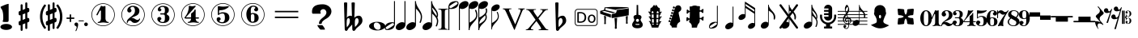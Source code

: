 SplineFontDB: 3.0
FontName: nootka
FullName: nootka
FamilyName: nootka
Weight: Regular
Copyright: 
Version: 1.1
ItalicAngle: 0
UnderlinePosition: -100
UnderlineWidth: 50
Ascent: 800
Descent: 200
InvalidEm: 0
sfntRevision: 0x00010000
LayerCount: 2
Layer: 0 1 "Warstwa t+AUIA-a" 1
Layer: 1 1 "Plan pierwszy" 0
XUID: [1021 905 4475020 9871967]
FSType: 0
OS2Version: 0
OS2_WeightWidthSlopeOnly: 0
OS2_UseTypoMetrics: 1
CreationTime: 1411211154
ModificationTime: 1493468872
PfmFamily: 17
TTFWeight: 500
TTFWidth: 5
LineGap: 90
VLineGap: 0
Panose: 2 0 6 9 0 0 0 0 0 0
OS2TypoAscent: 0
OS2TypoAOffset: 1
OS2TypoDescent: 0
OS2TypoDOffset: 1
OS2TypoLinegap: 90
OS2WinAscent: 1
OS2WinAOffset: 1
OS2WinDescent: 0
OS2WinDOffset: 1
HheadAscent: 1
HheadAOffset: 1
HheadDescent: 0
HheadDOffset: 1
OS2SubXSize: 650
OS2SubYSize: 700
OS2SubXOff: 0
OS2SubYOff: 140
OS2SupXSize: 650
OS2SupYSize: 700
OS2SupXOff: 0
OS2SupYOff: 480
OS2StrikeYSize: 49
OS2StrikeYPos: 258
OS2Vendor: 'PfEd'
OS2CodePages: 00000001.00000000
OS2UnicodeRanges: 00000001.10000000.00000000.00000000
MarkAttachClasses: 1
DEI: 91125
ShortTable: cvt  2
  33
  633
EndShort
ShortTable: maxp 16
  1
  0
  24
  164
  7
  0
  0
  2
  0
  1
  1
  0
  64
  46
  0
  0
EndShort
LangName: 1033 "" "" "" "FontForge 2.0 : nootka : 15-12-2011" "" "" "" "" "" "" "" "" "" "Copyright (c) 2014, tom (<URL|email>),+AAoA-with Reserved Font Name (null).+AAoACgAA-This Font Software is licensed under the SIL Open Font License, Version 1.1.+AAoA-This license is copied below, and is also available with a FAQ at:+AAoA-http://scripts.sil.org/OFL+AAoACgAK------------------------------------------------------------+AAoA-SIL OPEN FONT LICENSE Version 1.1 - 26 February 2007+AAoA------------------------------------------------------------+AAoACgAA-PREAMBLE+AAoA-The goals of the Open Font License (OFL) are to stimulate worldwide+AAoA-development of collaborative font projects, to support the font creation+AAoA-efforts of academic and linguistic communities, and to provide a free and+AAoA-open framework in which fonts may be shared and improved in partnership+AAoA-with others.+AAoACgAA-The OFL allows the licensed fonts to be used, studied, modified and+AAoA-redistributed freely as long as they are not sold by themselves. The+AAoA-fonts, including any derivative works, can be bundled, embedded, +AAoA-redistributed and/or sold with any software provided that any reserved+AAoA-names are not used by derivative works. The fonts and derivatives,+AAoA-however, cannot be released under any other type of license. The+AAoA-requirement for fonts to remain under this license does not apply+AAoA-to any document created using the fonts or their derivatives.+AAoACgAA-DEFINITIONS+AAoAIgAA-Font Software+ACIA refers to the set of files released by the Copyright+AAoA-Holder(s) under this license and clearly marked as such. This may+AAoA-include source files, build scripts and documentation.+AAoACgAi-Reserved Font Name+ACIA refers to any names specified as such after the+AAoA-copyright statement(s).+AAoACgAi-Original Version+ACIA refers to the collection of Font Software components as+AAoA-distributed by the Copyright Holder(s).+AAoACgAi-Modified Version+ACIA refers to any derivative made by adding to, deleting,+AAoA-or substituting -- in part or in whole -- any of the components of the+AAoA-Original Version, by changing formats or by porting the Font Software to a+AAoA-new environment.+AAoACgAi-Author+ACIA refers to any designer, engineer, programmer, technical+AAoA-writer or other person who contributed to the Font Software.+AAoACgAA-PERMISSION & CONDITIONS+AAoA-Permission is hereby granted, free of charge, to any person obtaining+AAoA-a copy of the Font Software, to use, study, copy, merge, embed, modify,+AAoA-redistribute, and sell modified and unmodified copies of the Font+AAoA-Software, subject to the following conditions:+AAoACgAA-1) Neither the Font Software nor any of its individual components,+AAoA-in Original or Modified Versions, may be sold by itself.+AAoACgAA-2) Original or Modified Versions of the Font Software may be bundled,+AAoA-redistributed and/or sold with any software, provided that each copy+AAoA-contains the above copyright notice and this license. These can be+AAoA-included either as stand-alone text files, human-readable headers or+AAoA-in the appropriate machine-readable metadata fields within text or+AAoA-binary files as long as those fields can be easily viewed by the user.+AAoACgAA-3) No Modified Version of the Font Software may use the Reserved Font+AAoA-Name(s) unless explicit written permission is granted by the corresponding+AAoA-Copyright Holder. This restriction only applies to the primary font name as+AAoA-presented to the users.+AAoACgAA-4) The name(s) of the Copyright Holder(s) or the Author(s) of the Font+AAoA-Software shall not be used to promote, endorse or advertise any+AAoA-Modified Version, except to acknowledge the contribution(s) of the+AAoA-Copyright Holder(s) and the Author(s) or with their explicit written+AAoA-permission.+AAoACgAA-5) The Font Software, modified or unmodified, in part or in whole,+AAoA-must be distributed entirely under this license, and must not be+AAoA-distributed under any other license. The requirement for fonts to+AAoA-remain under this license does not apply to any document created+AAoA-using the Font Software.+AAoACgAA-TERMINATION+AAoA-This license becomes null and void if any of the above conditions are+AAoA-not met.+AAoACgAA-DISCLAIMER+AAoA-THE FONT SOFTWARE IS PROVIDED +ACIA-AS IS+ACIA, WITHOUT WARRANTY OF ANY KIND,+AAoA-EXPRESS OR IMPLIED, INCLUDING BUT NOT LIMITED TO ANY WARRANTIES OF+AAoA-MERCHANTABILITY, FITNESS FOR A PARTICULAR PURPOSE AND NONINFRINGEMENT+AAoA-OF COPYRIGHT, PATENT, TRADEMARK, OR OTHER RIGHT. IN NO EVENT SHALL THE+AAoA-COPYRIGHT HOLDER BE LIABLE FOR ANY CLAIM, DAMAGES OR OTHER LIABILITY,+AAoA-INCLUDING ANY GENERAL, SPECIAL, INDIRECT, INCIDENTAL, OR CONSEQUENTIAL+AAoA-DAMAGES, WHETHER IN AN ACTION OF CONTRACT, TORT OR OTHERWISE, ARISING+AAoA-FROM, OUT OF THE USE OR INABILITY TO USE THE FONT SOFTWARE OR FROM+AAoA-OTHER DEALINGS IN THE FONT SOFTWARE."
GaspTable: 1 65535 2 0
Encoding: UnicodeBmp
UnicodeInterp: none
NameList: Adobe Glyph List
DisplaySize: -128
AntiAlias: 1
FitToEm: 1
WinInfo: 57728 8 2
BeginPrivate: 0
EndPrivate
Grid
-1000 -99.472076416 m 0
 2000 -99.472076416 l 1024
100 1300 m 0
 100 -700 l 1024
-1000 300.199996948 m 0
 2000 300.199996948 l 1024
  Named: "middle"
EndSplineSet
BeginChars: 65539 74

StartChar: .notdef
Encoding: 65536 -1 0
Width: 1000
Flags: W
TtInstrs:
PUSHB_2
 1
 0
MDAP[rnd]
ALIGNRP
PUSHB_3
 7
 4
 0
MIRP[min,rnd,black]
SHP[rp2]
PUSHB_2
 6
 5
MDRP[rp0,min,rnd,grey]
ALIGNRP
PUSHB_3
 3
 2
 0
MIRP[min,rnd,black]
SHP[rp2]
SVTCA[y-axis]
PUSHB_2
 3
 0
MDAP[rnd]
ALIGNRP
PUSHB_3
 5
 4
 0
MIRP[min,rnd,black]
SHP[rp2]
PUSHB_3
 7
 6
 1
MIRP[rp0,min,rnd,grey]
ALIGNRP
PUSHB_3
 1
 2
 0
MIRP[min,rnd,black]
SHP[rp2]
EndTTInstrs
LayerCount: 2
Fore
SplineSet
33 0 m 1,0,-1
 33 666 l 1,1,-1
 298 666 l 1,2,-1
 298 0 l 1,3,-1
 33 0 l 1,0,-1
66 33 m 1,4,-1
 265 33 l 1,5,-1
 265 633 l 1,6,-1
 66 633 l 1,7,-1
 66 33 l 1,4,-1
EndSplineSet
Validated: 1
EndChar

StartChar: .null
Encoding: 65537 -1 1
Width: 0
Flags: W
LayerCount: 2
Fore
Validated: 1
EndChar

StartChar: nonmarkingreturn
Encoding: 65538 -1 2
Width: 1000
Flags: W
LayerCount: 2
Fore
Validated: 1
EndChar

StartChar: space
Encoding: 32 32 3
Width: 1000
Flags: W
LayerCount: 2
Fore
SplineSet
590 118 m 1,0,-1
 380 118 l 1,1,-1
 590 118 l 1,0,-1
EndSplineSet
Validated: 1
EndChar

StartChar: numbersign
Encoding: 35 35 4
Width: 730
Flags: W
HStem: 556 20G<286.25 298.75 483.5 495.5>
VStem: 262 62<-141.233 29 197 344 511 681.718> 406 62<-81.7178 89 256 403 571 741.233>
LayerCount: 2
Fore
SplineSet
468 256 m 1,0,1
 480 260 480 260 487 260 c 0,2,3
 504 260 504 260 517 247.5 c 128,-1,4
 530 235 530 235 530 217 c 2,5,-1
 530 168 l 2,6,7
 530 155 530 155 522.5 144 c 128,-1,8
 515 133 515 133 504 128 c 2,9,-1
 468 113 l 1,10,-1
 468 -60 l 2,11,12
 468 -73 468 -73 459 -82 c 128,-1,13
 450 -91 450 -91 437.5 -91 c 128,-1,14
 425 -91 425 -91 415.5 -82 c 128,-1,15
 406 -73 406 -73 406 -60 c 2,16,-1
 406 89 l 1,17,-1
 324 54 l 1,18,-1
 324 -120 l 2,19,20
 324 -132 324 -132 314.5 -141 c 128,-1,21
 305 -150 305 -150 292.5 -150 c 128,-1,22
 280 -150 280 -150 271 -141.5 c 128,-1,23
 262 -133 262 -133 262 -120 c 2,24,-1
 262 29 l 1,25,26
 250 24 250 24 243 24 c 0,27,28
 226 24 226 24 213 36.5 c 128,-1,29
 200 49 200 49 200 67 c 2,30,-1
 200 118 l 2,31,32
 200 130 200 130 207.5 141.5 c 128,-1,33
 215 153 215 153 226 157 c 2,34,-1
 262 172 l 1,35,-1
 262 344 l 1,36,37
 250 340 250 340 243 340 c 0,38,39
 226 340 226 340 213 352.5 c 128,-1,40
 200 365 200 365 200 383 c 2,41,-1
 200 432 l 2,42,43
 200 445 200 445 207.5 456 c 128,-1,44
 215 467 215 467 226 472 c 2,45,-1
 262 487 l 1,46,-1
 262 660 l 2,47,48
 262 673 262 673 271 682 c 128,-1,49
 280 691 280 691 292.5 691 c 128,-1,50
 305 691 305 691 314.5 682 c 128,-1,51
 324 673 324 673 324 660 c 2,52,-1
 324 511 l 1,53,-1
 406 546 l 1,54,-1
 406 720 l 2,55,56
 406 732 406 732 415.5 741 c 128,-1,57
 425 750 425 750 437.5 750 c 128,-1,58
 450 750 450 750 459 741.5 c 128,-1,59
 468 733 468 733 468 720 c 2,60,-1
 468 571 l 1,61,62
 480 576 480 576 487 576 c 0,63,64
 504 576 504 576 517 563.5 c 128,-1,65
 530 551 530 551 530 533 c 2,66,-1
 530 482 l 2,67,68
 530 470 530 470 522.5 458.5 c 128,-1,69
 515 447 515 447 504 443 c 2,70,-1
 468 428 l 1,71,-1
 468 256 l 1,0,1
406 403 m 1,72,-1
 324 370 l 1,73,-1
 324 197 l 1,74,-1
 406 230 l 1,75,-1
 406 403 l 1,72,-1
EndSplineSet
Validated: 1
EndChar

StartChar: one
Encoding: 49 49 5
Width: 920
Flags: W
LayerCount: 2
Fore
SplineSet
463.150390625 621.900390625 m 128,-1,1
 477.099609375 621.900390625 477.099609375 621.900390625 495.549804688 629.549804688 c 128,-1,2
 514 637.200195312 514 637.200195312 515.799804688 637.200195312 c 0,3,4
 522.099609375 637.200195312 522.099609375 637.200195312 527.5 630.900390625 c 128,-1,5
 532.900390625 624.599609375 532.900390625 624.599609375 532.900390625 614.700195312 c 2,6,-1
 532.900390625 239.400390625 l 2,7,8
 532.900390625 195.299804688 532.900390625 195.299804688 557.200195312 163.799804688 c 128,-1,9
 581.5 132.299804688 581.5 132.299804688 619.299804688 132.299804688 c 0,10,11
 634.599609375 132.299804688 634.599609375 132.299804688 634.599609375 116.099609375 c 0,12,13
 634.599609375 100.799804688 634.599609375 100.799804688 619.299804688 100.799804688 c 0,14,15
 593.200195312 100.799804688 593.200195312 100.799804688 541.450195312 108.450195312 c 128,-1,16
 489.700195312 116.099609375 489.700195312 116.099609375 463.150390625 116.099609375 c 128,-1,17
 436.599609375 116.099609375 436.599609375 116.099609375 385.299804688 108.450195312 c 128,-1,18
 334 100.799804688 334 100.799804688 307.900390625 100.799804688 c 0,19,20
 299.799804688 100.799804688 299.799804688 100.799804688 295.75 105.299804688 c 128,-1,21
 291.700195312 109.799804688 291.700195312 109.799804688 291.700195312 116.099609375 c 128,-1,22
 291.700195312 122.400390625 291.700195312 122.400390625 295.75 127.349609375 c 128,-1,23
 299.799804688 132.299804688 299.799804688 132.299804688 307.900390625 132.299804688 c 0,24,25
 345.700195312 132.299804688 345.700195312 132.299804688 369.549804688 163.799804688 c 128,-1,26
 393.400390625 195.299804688 393.400390625 195.299804688 393.400390625 239.400390625 c 2,27,-1
 393.400390625 469.799804688 l 2,28,29
 393.400390625 480.599609375 393.400390625 480.599609375 386.650390625 487.349609375 c 128,-1,30
 379.900390625 494.099609375 379.900390625 494.099609375 371.799804688 494.099609375 c 0,31,32
 362.799804688 494.099609375 362.799804688 494.099609375 360.099609375 486.900390625 c 2,33,-1
 289.900390625 350.099609375 l 1,34,35
 283.599609375 341.099609375 283.599609375 341.099609375 273.700195312 341.099609375 c 0,36,37
 265.599609375 341.099609375 265.599609375 341.099609375 259.299804688 346.049804688 c 128,-1,38
 253 351 253 351 253 359.099609375 c 0,39,40
 253 365.400390625 253 365.400390625 254.799804688 369 c 2,41,-1
 393.400390625 636.299804688 l 2,42,43
 395.200195312 640.799804688 395.200195312 640.799804688 400.599609375 640.799804688 c 256,44,45
 406 640.799804688 406 640.799804688 427.599609375 631.349609375 c 128,-1,0
 449.200195312 621.900390625 449.200195312 621.900390625 463.150390625 621.900390625 c 128,-1,1
460 720 m 128,-1,47
 558.099609375 720 558.099609375 720 640.900390625 671.849609375 c 128,-1,48
 723.700195312 623.700195312 723.700195312 623.700195312 771.849609375 540.900390625 c 128,-1,49
 820 458.099609375 820 458.099609375 820 360 c 128,-1,50
 820 261.900390625 820 261.900390625 771.849609375 179.099609375 c 128,-1,51
 723.700195312 96.2998046875 723.700195312 96.2998046875 640.900390625 48.150390625 c 128,-1,52
 558.099609375 0 558.099609375 0 460 0 c 128,-1,53
 361.900390625 0 361.900390625 0 279.099609375 48.150390625 c 128,-1,54
 196.299804688 96.2998046875 196.299804688 96.2998046875 148.150390625 179.099609375 c 128,-1,55
 100 261.900390625 100 261.900390625 100 360 c 128,-1,56
 100 458.099609375 100 458.099609375 148.150390625 540.900390625 c 128,-1,57
 196.299804688 623.700195312 196.299804688 623.700195312 279.099609375 671.849609375 c 128,-1,46
 361.900390625 720 361.900390625 720 460 720 c 128,-1,47
460 701.099609375 m 128,-1,59
 367.299804688 701.099609375 367.299804688 701.099609375 289 655.650390625 c 128,-1,60
 210.700195312 610.200195312 210.700195312 610.200195312 164.799804688 531.450195312 c 128,-1,61
 118.900390625 452.700195312 118.900390625 452.700195312 118.900390625 360 c 128,-1,62
 118.900390625 267.299804688 118.900390625 267.299804688 164.799804688 188.549804688 c 128,-1,63
 210.700195312 109.799804688 210.700195312 109.799804688 289 64.349609375 c 128,-1,64
 367.299804688 18.900390625 367.299804688 18.900390625 460 18.900390625 c 128,-1,65
 552.700195312 18.900390625 552.700195312 18.900390625 631 64.349609375 c 128,-1,66
 709.299804688 109.799804688 709.299804688 109.799804688 755.200195312 188.549804688 c 128,-1,67
 801.099609375 267.299804688 801.099609375 267.299804688 801.099609375 360 c 128,-1,68
 801.099609375 452.700195312 801.099609375 452.700195312 755.200195312 531.450195312 c 128,-1,69
 709.299804688 610.200195312 709.299804688 610.200195312 631 655.650390625 c 128,-1,58
 552.700195312 701.099609375 552.700195312 701.099609375 460 701.099609375 c 128,-1,59
EndSplineSet
Validated: 1
EndChar

StartChar: two
Encoding: 50 50 6
Width: 920
Flags: W
LayerCount: 2
Fore
SplineSet
518.5 100.799804688 m 0,0,1
 489.700195312 100.799804688 489.700195312 100.799804688 468.549804688 108.450195312 c 128,-1,2
 447.400390625 116.099609375 447.400390625 116.099609375 435.25 126.900390625 c 128,-1,3
 423.099609375 137.700195312 423.099609375 137.700195312 412.75 148.950195312 c 128,-1,4
 402.400390625 160.200195312 402.400390625 160.200195312 389.799804688 167.849609375 c 128,-1,5
 377.200195312 175.5 377.200195312 175.5 361.900390625 175.5 c 0,6,7
 337.599609375 175.5 337.599609375 175.5 318.25 158.849609375 c 128,-1,8
 298.900390625 142.200195312 298.900390625 142.200195312 297.099609375 115.200195312 c 0,9,10
 295.299804688 100.799804688 295.299804688 100.799804688 281.799804688 100.799804688 c 0,11,12
 275.5 100.799804688 275.5 100.799804688 270.549804688 104.849609375 c 128,-1,13
 265.599609375 108.900390625 265.599609375 108.900390625 265.599609375 116.099609375 c 0,14,15
 265.599609375 145.799804688 265.599609375 145.799804688 276.400390625 172.349609375 c 128,-1,16
 287.200195312 198.900390625 287.200195312 198.900390625 304.75 218.25 c 128,-1,17
 322.299804688 237.599609375 322.299804688 237.599609375 345.25 257.400390625 c 128,-1,18
 368.200195312 277.200195312 368.200195312 277.200195312 391.599609375 293.400390625 c 128,-1,19
 415 309.599609375 415 309.599609375 437.5 329.849609375 c 128,-1,20
 460 350.099609375 460 350.099609375 478 371.25 c 128,-1,21
 496 392.400390625 496 392.400390625 506.799804688 421.650390625 c 128,-1,22
 517.599609375 450.900390625 517.599609375 450.900390625 517.599609375 484.200195312 c 256,23,24
 517.599609375 517.5 517.599609375 517.5 511.75 544.049804688 c 128,-1,25
 505.900390625 570.599609375 505.900390625 570.599609375 490.150390625 589.950195312 c 128,-1,26
 474.400390625 609.299804688 474.400390625 609.299804688 450.099609375 609.299804688 c 0,27,28
 421.299804688 609.299804688 421.299804688 609.299804688 400.150390625 596.700195312 c 128,-1,29
 379 584.099609375 379 584.099609375 379 561.599609375 c 0,30,31
 379 549 379 549 395.650390625 529.200195312 c 128,-1,32
 412.299804688 509.400390625 412.299804688 509.400390625 412.299804688 495.900390625 c 0,33,34
 412.299804688 468.900390625 412.299804688 468.900390625 393.400390625 449.549804688 c 128,-1,35
 374.5 430.200195312 374.5 430.200195312 346.599609375 430.200195312 c 128,-1,36
 318.700195312 430.200195312 318.700195312 430.200195312 299.799804688 449.549804688 c 128,-1,37
 280.900390625 468.900390625 280.900390625 468.900390625 280.900390625 495.900390625 c 0,38,39
 280.900390625 558 280.900390625 558 331.299804688 599.400390625 c 128,-1,40
 381.700195312 640.799804688 381.700195312 640.799804688 450.099609375 640.799804688 c 0,41,42
 533.799804688 640.799804688 533.799804688 640.799804688 595 597.599609375 c 128,-1,43
 656.200195312 554.400390625 656.200195312 554.400390625 656.200195312 484.200195312 c 0,44,45
 656.200195312 447.299804688 656.200195312 447.299804688 644.5 417.599609375 c 128,-1,46
 632.799804688 387.900390625 632.799804688 387.900390625 615.25 369.450195312 c 128,-1,47
 597.700195312 351 597.700195312 351 569.799804688 334.799804688 c 128,-1,48
 541.900390625 318.599609375 541.900390625 318.599609375 517.599609375 309.150390625 c 128,-1,49
 493.299804688 299.700195312 493.299804688 299.700195312 459.549804688 286.200195312 c 128,-1,50
 425.799804688 272.700195312 425.799804688 272.700195312 405.099609375 261.900390625 c 1,51,-1
 412.299804688 261.900390625 l 2,52,53
 444.700195312 261.900390625 444.700195312 261.900390625 472.599609375 251.549804688 c 128,-1,54
 500.5 241.200195312 500.5 241.200195312 516.700195312 228.599609375 c 128,-1,55
 532.900390625 216 532.900390625 216 554.049804688 206.099609375 c 128,-1,56
 575.200195312 196.200195312 575.200195312 196.200195312 595.900390625 196.200195312 c 0,57,58
 614.799804688 196.200195312 614.799804688 196.200195312 626.049804688 202.950195312 c 128,-1,59
 637.299804688 209.700195312 637.299804688 209.700195312 640.450195312 218.25 c 128,-1,60
 643.599609375 226.799804688 643.599609375 226.799804688 648.099609375 234 c 128,-1,61
 652.599609375 241.200195312 652.599609375 241.200195312 659.799804688 241.200195312 c 0,62,63
 666.099609375 241.200195312 666.099609375 241.200195312 671.049804688 237.150390625 c 128,-1,64
 676 233.099609375 676 233.099609375 676 225.900390625 c 0,65,66
 676 215.099609375 676 215.099609375 666.099609375 195.75 c 128,-1,67
 656.200195312 176.400390625 656.200195312 176.400390625 638.200195312 154.349609375 c 128,-1,68
 620.200195312 132.299804688 620.200195312 132.299804688 588.25 116.549804688 c 128,-1,69
 556.299804688 100.799804688 556.299804688 100.799804688 518.5 100.799804688 c 0,0,1
820 360 m 128,-1,71
 820 261.900390625 820 261.900390625 771.849609375 179.099609375 c 128,-1,72
 723.700195312 96.2998046875 723.700195312 96.2998046875 640.900390625 48.150390625 c 128,-1,73
 558.099609375 0 558.099609375 0 460 0 c 128,-1,74
 361.900390625 0 361.900390625 0 279.099609375 48.150390625 c 128,-1,75
 196.299804688 96.2998046875 196.299804688 96.2998046875 148.150390625 179.099609375 c 128,-1,76
 100 261.900390625 100 261.900390625 100 360 c 128,-1,77
 100 458.099609375 100 458.099609375 148.150390625 540.900390625 c 128,-1,78
 196.299804688 623.700195312 196.299804688 623.700195312 279.099609375 671.849609375 c 128,-1,79
 361.900390625 720 361.900390625 720 460 720 c 128,-1,80
 558.099609375 720 558.099609375 720 640.900390625 671.849609375 c 128,-1,81
 723.700195312 623.700195312 723.700195312 623.700195312 771.849609375 540.900390625 c 128,-1,70
 820 458.099609375 820 458.099609375 820 360 c 128,-1,71
801.099609375 360 m 128,-1,83
 801.099609375 452.700195312 801.099609375 452.700195312 755.650390625 531 c 128,-1,84
 710.200195312 609.299804688 710.200195312 609.299804688 631.450195312 655.200195312 c 128,-1,85
 552.700195312 701.099609375 552.700195312 701.099609375 460 701.099609375 c 128,-1,86
 367.299804688 701.099609375 367.299804688 701.099609375 288.549804688 655.200195312 c 128,-1,87
 209.799804688 609.299804688 209.799804688 609.299804688 164.349609375 531 c 128,-1,88
 118.900390625 452.700195312 118.900390625 452.700195312 118.900390625 360 c 128,-1,89
 118.900390625 267.299804688 118.900390625 267.299804688 164.349609375 189 c 128,-1,90
 209.799804688 110.700195312 209.799804688 110.700195312 288.549804688 64.7998046875 c 128,-1,91
 367.299804688 18.900390625 367.299804688 18.900390625 460 18.900390625 c 128,-1,92
 552.700195312 18.900390625 552.700195312 18.900390625 631.450195312 64.7998046875 c 128,-1,93
 710.200195312 110.700195312 710.200195312 110.700195312 755.650390625 189 c 128,-1,82
 801.099609375 267.299804688 801.099609375 267.299804688 801.099609375 360 c 128,-1,83
EndSplineSet
Validated: 1
EndChar

StartChar: three
Encoding: 51 51 7
Width: 920
Flags: W
LayerCount: 2
Fore
SplineSet
575.200195312 385.900390625 m 0,0,1
 575.200195312 375.099609375 575.200195312 375.099609375 583.75 366.549804688 c 128,-1,2
 592.299804688 358 592.299804688 358 604.450195312 350.349609375 c 128,-1,3
 616.599609375 342.700195312 616.599609375 342.700195312 628.75 332.349609375 c 128,-1,4
 640.900390625 322 640.900390625 322 649.450195312 301.299804688 c 128,-1,5
 658 280.599609375 658 280.599609375 658 250.900390625 c 0,6,7
 658 178 658 178 601.299804688 138.400390625 c 128,-1,8
 544.599609375 98.7998046875 544.599609375 98.7998046875 456.400390625 98.7998046875 c 0,9,10
 387.099609375 98.7998046875 387.099609375 98.7998046875 335.349609375 134.349609375 c 128,-1,11
 283.599609375 169.900390625 283.599609375 169.900390625 283.599609375 227.5 c 0,12,13
 283.599609375 253.599609375 283.599609375 253.599609375 302.049804688 271.599609375 c 128,-1,14
 320.5 289.599609375 320.5 289.599609375 346.599609375 289.599609375 c 128,-1,15
 372.700195312 289.599609375 372.700195312 289.599609375 391.150390625 271.599609375 c 128,-1,16
 409.599609375 253.599609375 409.599609375 253.599609375 409.599609375 227.5 c 0,17,18
 409.599609375 215.799804688 409.599609375 215.799804688 389.799804688 201.400390625 c 128,-1,19
 370 187 370 187 370 175.299804688 c 0,20,21
 370 151 370 151 395.200195312 140.650390625 c 128,-1,22
 420.400390625 130.299804688 420.400390625 130.299804688 456.400390625 130.299804688 c 0,23,24
 517.599609375 130.299804688 517.599609375 130.299804688 517.599609375 250.900390625 c 2,25,-1
 517.599609375 292.299804688 l 2,26,27
 517.599609375 330.099609375 517.599609375 330.099609375 508.599609375 348.549804688 c 128,-1,28
 499.599609375 367 499.599609375 367 470.799804688 367 c 2,29,-1
 390.700195312 367 l 2,30,31
 381.700195312 367 381.700195312 367 376.75 372.400390625 c 128,-1,32
 371.799804688 377.799804688 371.799804688 377.799804688 371.799804688 385.900390625 c 128,-1,33
 371.799804688 394 371.799804688 394 376.75 399.849609375 c 128,-1,34
 381.700195312 405.700195312 381.700195312 405.700195312 390.700195312 405.700195312 c 2,35,-1
 470.799804688 405.700195312 l 2,36,37
 500.5 405.700195312 500.5 405.700195312 509.049804688 424.599609375 c 128,-1,38
 517.599609375 443.5 517.599609375 443.5 517.599609375 484 c 2,39,-1
 517.599609375 516.400390625 l 2,40,41
 517.599609375 607.299804688 517.599609375 607.299804688 451 607.299804688 c 0,42,43
 375.400390625 607.299804688 375.400390625 607.299804688 375.400390625 566.799804688 c 0,44,45
 375.400390625 556 375.400390625 556 392.5 543.849609375 c 128,-1,46
 409.599609375 531.700195312 409.599609375 531.700195312 409.599609375 520.900390625 c 0,47,48
 409.599609375 498.400390625 409.599609375 498.400390625 393.400390625 482.200195312 c 128,-1,49
 377.200195312 466 377.200195312 466 354.25 466 c 128,-1,50
 331.299804688 466 331.299804688 466 315.099609375 482.200195312 c 128,-1,51
 298.900390625 498.400390625 298.900390625 498.400390625 298.900390625 520.900390625 c 0,52,53
 298.900390625 573.099609375 298.900390625 573.099609375 344.349609375 605.950195312 c 128,-1,54
 389.799804688 638.799804688 389.799804688 638.799804688 451 638.799804688 c 0,55,56
 504.099609375 638.799804688 504.099609375 638.799804688 545.049804688 627.099609375 c 128,-1,57
 586 615.400390625 586 615.400390625 612.549804688 587.049804688 c 128,-1,58
 639.099609375 558.700195312 639.099609375 558.700195312 639.099609375 516.400390625 c 0,59,60
 639.099609375 483.099609375 639.099609375 483.099609375 632.799804688 461.5 c 128,-1,61
 626.5 439.900390625 626.5 439.900390625 617.049804688 431.799804688 c 128,-1,62
 607.599609375 423.700195312 607.599609375 423.700195312 598.150390625 418.299804688 c 128,-1,63
 588.700195312 412.900390625 588.700195312 412.900390625 581.950195312 405.700195312 c 128,-1,64
 575.200195312 398.5 575.200195312 398.5 575.200195312 385.900390625 c 0,0,1
460 718 m 128,-1,66
 558.099609375 718 558.099609375 718 640.900390625 669.849609375 c 128,-1,67
 723.700195312 621.700195312 723.700195312 621.700195312 771.849609375 538.450195312 c 128,-1,68
 820 455.200195312 820 455.200195312 820 357.549804688 c 128,-1,69
 820 259.900390625 820 259.900390625 771.849609375 177.099609375 c 128,-1,70
 723.700195312 94.2998046875 723.700195312 94.2998046875 640.900390625 46.150390625 c 128,-1,71
 558.099609375 -2 558.099609375 -2 460 -2 c 128,-1,72
 361.900390625 -2 361.900390625 -2 279.099609375 46.150390625 c 128,-1,73
 196.299804688 94.2998046875 196.299804688 94.2998046875 148.150390625 177.099609375 c 128,-1,74
 100 259.900390625 100 259.900390625 100 357.549804688 c 128,-1,75
 100 455.200195312 100 455.200195312 148.150390625 538.450195312 c 128,-1,76
 196.299804688 621.700195312 196.299804688 621.700195312 279.099609375 669.849609375 c 128,-1,65
 361.900390625 718 361.900390625 718 460 718 c 128,-1,66
460 699.099609375 m 128,-1,78
 367.299804688 699.099609375 367.299804688 699.099609375 289 653.650390625 c 128,-1,79
 210.700195312 608.200195312 210.700195312 608.200195312 164.799804688 529.450195312 c 128,-1,80
 118.900390625 450.700195312 118.900390625 450.700195312 118.900390625 358 c 128,-1,81
 118.900390625 265.299804688 118.900390625 265.299804688 164.799804688 186.549804688 c 128,-1,82
 210.700195312 107.799804688 210.700195312 107.799804688 289 62.349609375 c 128,-1,83
 367.299804688 16.900390625 367.299804688 16.900390625 460 16.900390625 c 128,-1,84
 552.700195312 16.900390625 552.700195312 16.900390625 631.450195312 62.349609375 c 128,-1,85
 710.200195312 107.799804688 710.200195312 107.799804688 755.650390625 186.549804688 c 128,-1,86
 801.099609375 265.299804688 801.099609375 265.299804688 801.099609375 358 c 128,-1,87
 801.099609375 450.700195312 801.099609375 450.700195312 755.650390625 529.450195312 c 128,-1,88
 710.200195312 608.200195312 710.200195312 608.200195312 631.450195312 653.650390625 c 128,-1,77
 552.700195312 699.099609375 552.700195312 699.099609375 460 699.099609375 c 128,-1,78
EndSplineSet
Validated: 1
EndChar

StartChar: four
Encoding: 52 52 8
Width: 920
Flags: W
LayerCount: 2
Fore
SplineSet
350.200195312 642.799804688 m 0,0,1
 351.099609375 642.799804688 351.099609375 642.799804688 364.599609375 638.75 c 128,-1,2
 378.099609375 634.700195312 378.099609375 634.700195312 398.799804688 630.650390625 c 128,-1,3
 419.5 626.599609375 419.5 626.599609375 436.599609375 626.599609375 c 0,4,5
 462.700195312 626.599609375 462.700195312 626.599609375 493.299804688 634.700195312 c 128,-1,6
 523.900390625 642.799804688 523.900390625 642.799804688 526.599609375 642.799804688 c 0,7,8
 533.799804688 642.799804688 533.799804688 642.799804688 539.200195312 638.299804688 c 128,-1,9
 544.599609375 633.799804688 544.599609375 633.799804688 544.599609375 627.5 c 0,10,11
 544.599609375 622.099609375 544.599609375 622.099609375 542.799804688 620.299804688 c 2,12,-1
 238.599609375 276.5 l 1,13,-1
 402.400390625 276.5 l 1,14,-1
 402.400390625 380 l 2,15,16
 402.400390625 398.900390625 402.400390625 398.900390625 413.200195312 407.900390625 c 128,-1,17
 424 416.900390625 424 416.900390625 445.150390625 429.950195312 c 128,-1,18
 466.299804688 443 466.299804688 443 483.400390625 464.599609375 c 0,19,20
 493.299804688 478.099609375 493.299804688 478.099609375 500.5 495.200195312 c 128,-1,21
 507.700195312 512.299804688 507.700195312 512.299804688 512.650390625 520.400390625 c 128,-1,22
 517.599609375 528.5 517.599609375 528.5 524.799804688 528.5 c 256,23,24
 532 528.5 532 528.5 537.400390625 523.549804688 c 128,-1,25
 542.799804688 518.599609375 542.799804688 518.599609375 542.799804688 510.5 c 2,26,-1
 542.799804688 276.5 l 1,27,-1
 627.400390625 276.5 l 2,28,29
 636.400390625 276.5 636.400390625 276.5 641.799804688 270.650390625 c 128,-1,30
 647.200195312 264.799804688 647.200195312 264.799804688 647.200195312 257.150390625 c 128,-1,31
 647.200195312 249.5 647.200195312 249.5 641.799804688 243.650390625 c 128,-1,32
 636.400390625 237.799804688 636.400390625 237.799804688 627.400390625 237.799804688 c 2,33,-1
 542.799804688 237.799804688 l 1,34,35
 543.700195312 194.599609375 543.700195312 194.599609375 567.549804688 164.450195312 c 128,-1,36
 591.400390625 134.299804688 591.400390625 134.299804688 628.299804688 134.299804688 c 0,37,38
 636.400390625 134.299804688 636.400390625 134.299804688 640.450195312 129.349609375 c 128,-1,39
 644.5 124.400390625 644.5 124.400390625 644.5 118.099609375 c 128,-1,40
 644.5 111.799804688 644.5 111.799804688 640.450195312 107.299804688 c 128,-1,41
 636.400390625 102.799804688 636.400390625 102.799804688 628.299804688 102.799804688 c 0,42,43
 602.200195312 102.799804688 602.200195312 102.799804688 550.450195312 110.450195312 c 128,-1,44
 498.700195312 118.099609375 498.700195312 118.099609375 472.150390625 118.099609375 c 128,-1,45
 445.599609375 118.099609375 445.599609375 118.099609375 393.400390625 110.450195312 c 128,-1,46
 341.200195312 102.799804688 341.200195312 102.799804688 315.099609375 102.799804688 c 0,47,48
 299.799804688 102.799804688 299.799804688 102.799804688 299.799804688 118.099609375 c 0,49,50
 299.799804688 134.299804688 299.799804688 134.299804688 315.099609375 134.299804688 c 0,51,52
 352 134.299804688 352 134.299804688 376.299804688 164.450195312 c 128,-1,53
 400.599609375 194.599609375 400.599609375 194.599609375 402.400390625 237.799804688 c 1,54,-1
 238.599609375 237.799804688 l 2,55,56
 217 237.799804688 217 237.799804688 207.099609375 247.25 c 128,-1,57
 197.200195312 256.700195312 197.200195312 256.700195312 197.200195312 267.5 c 0,58,59
 197.200195312 271.099609375 197.200195312 271.099609375 211.150390625 288.650390625 c 128,-1,60
 225.099609375 306.200195312 225.099609375 306.200195312 244.900390625 336.349609375 c 128,-1,61
 264.700195312 366.5 264.700195312 366.5 284.5 405.650390625 c 128,-1,62
 304.299804688 444.799804688 304.299804688 444.799804688 318.25 501.950195312 c 128,-1,63
 332.200195312 559.099609375 332.200195312 559.099609375 332.200195312 620.299804688 c 0,64,65
 332.200195312 629.299804688 332.200195312 629.299804688 337.599609375 636.049804688 c 128,-1,66
 343 642.799804688 343 642.799804688 350.200195312 642.799804688 c 0,0,1
460 722 m 128,-1,68
 558.099609375 722 558.099609375 722 640.900390625 673.849609375 c 128,-1,69
 723.700195312 625.700195312 723.700195312 625.700195312 771.849609375 542.450195312 c 128,-1,70
 820 459.200195312 820 459.200195312 820 361.549804688 c 128,-1,71
 820 263.900390625 820 263.900390625 771.849609375 181.099609375 c 128,-1,72
 723.700195312 98.2998046875 723.700195312 98.2998046875 640.900390625 50.150390625 c 128,-1,73
 558.099609375 2 558.099609375 2 460 2 c 128,-1,74
 361.900390625 2 361.900390625 2 279.099609375 50.150390625 c 128,-1,75
 196.299804688 98.2998046875 196.299804688 98.2998046875 148.150390625 181.099609375 c 128,-1,76
 100 263.900390625 100 263.900390625 100 361.549804688 c 128,-1,77
 100 459.200195312 100 459.200195312 148.150390625 542.450195312 c 128,-1,78
 196.299804688 625.700195312 196.299804688 625.700195312 279.099609375 673.849609375 c 128,-1,67
 361.900390625 722 361.900390625 722 460 722 c 128,-1,68
460 703.099609375 m 128,-1,80
 367.299804688 703.099609375 367.299804688 703.099609375 289 657.650390625 c 128,-1,81
 210.700195312 612.200195312 210.700195312 612.200195312 164.799804688 533.450195312 c 128,-1,82
 118.900390625 454.700195312 118.900390625 454.700195312 118.900390625 362 c 128,-1,83
 118.900390625 269.299804688 118.900390625 269.299804688 164.799804688 190.549804688 c 128,-1,84
 210.700195312 111.799804688 210.700195312 111.799804688 289 66.349609375 c 128,-1,85
 367.299804688 20.900390625 367.299804688 20.900390625 460 20.900390625 c 128,-1,86
 552.700195312 20.900390625 552.700195312 20.900390625 631.450195312 66.349609375 c 128,-1,87
 710.200195312 111.799804688 710.200195312 111.799804688 755.650390625 190.549804688 c 128,-1,88
 801.099609375 269.299804688 801.099609375 269.299804688 801.099609375 362 c 128,-1,89
 801.099609375 454.700195312 801.099609375 454.700195312 755.650390625 533.450195312 c 128,-1,90
 710.200195312 612.200195312 710.200195312 612.200195312 631.450195312 657.650390625 c 128,-1,79
 552.700195312 703.099609375 552.700195312 703.099609375 460 703.099609375 c 128,-1,80
EndSplineSet
Validated: 1
EndChar

StartChar: five
Encoding: 53 53 9
Width: 920
Flags: W
LayerCount: 2
Fore
SplineSet
323.200195312 631.400390625 m 0,0,1
 324.099609375 631.400390625 324.099609375 631.400390625 332.650390625 630.049804688 c 128,-1,2
 341.200195312 628.700195312 341.200195312 628.700195312 355.150390625 626.450195312 c 128,-1,3
 369.099609375 624.200195312 369.099609375 624.200195312 386.650390625 621.950195312 c 128,-1,4
 404.200195312 619.700195312 404.200195312 619.700195312 427.599609375 617.900390625 c 128,-1,5
 451 616.099609375 451 616.099609375 473.5 616.099609375 c 0,6,7
 505.900390625 616.099609375 505.900390625 616.099609375 542.349609375 620.150390625 c 128,-1,8
 578.799804688 624.200195312 578.799804688 624.200195312 602.200195312 627.799804688 c 128,-1,9
 625.599609375 631.400390625 625.599609375 631.400390625 625.599609375 631.400390625 c 1,10,11
 634.599609375 631.400390625 634.599609375 631.400390625 640.450195312 626.900390625 c 128,-1,12
 646.299804688 622.400390625 646.299804688 622.400390625 646.299804688 616.099609375 c 0,13,14
 646.299804688 612.5 646.299804688 612.5 634.150390625 599.900390625 c 128,-1,15
 622 587.299804688 622 587.299804688 596.799804688 570.650390625 c 128,-1,16
 571.599609375 554 571.599609375 554 539.200195312 538.25 c 128,-1,17
 506.799804688 522.5 506.799804688 522.5 460 511.700195312 c 128,-1,18
 413.200195312 500.900390625 413.200195312 500.900390625 364.599609375 500.900390625 c 0,19,20
 355.599609375 500.900390625 355.599609375 500.900390625 349.299804688 494.150390625 c 128,-1,21
 343 487.400390625 343 487.400390625 343 478.400390625 c 2,22,-1
 343 399.200195312 l 1,23,24
 381.700195312 437.900390625 381.700195312 437.900390625 457.299804688 437.900390625 c 0,25,26
 554.5 437.900390625 554.5 437.900390625 607.150390625 395.150390625 c 128,-1,27
 659.799804688 352.400390625 659.799804688 352.400390625 659.799804688 264.200195312 c 0,28,29
 659.799804688 187.700195312 659.799804688 187.700195312 595.900390625 139.549804688 c 128,-1,30
 532 91.400390625 532 91.400390625 443.799804688 91.400390625 c 0,31,32
 371.799804688 91.400390625 371.799804688 91.400390625 319.599609375 126.049804688 c 128,-1,33
 267.400390625 160.700195312 267.400390625 160.700195312 267.400390625 220.099609375 c 0,34,35
 267.400390625 246.200195312 267.400390625 246.200195312 285.400390625 264.200195312 c 128,-1,36
 303.400390625 282.200195312 303.400390625 282.200195312 329.5 282.200195312 c 128,-1,37
 355.599609375 282.200195312 355.599609375 282.200195312 374.049804688 264.200195312 c 128,-1,38
 392.5 246.200195312 392.5 246.200195312 392.5 220.099609375 c 0,39,40
 392.5 208.400390625 392.5 208.400390625 373.150390625 194 c 128,-1,41
 353.799804688 179.599609375 353.799804688 179.599609375 353.799804688 167.900390625 c 0,42,43
 353.799804688 122.900390625 353.799804688 122.900390625 443.799804688 122.900390625 c 0,44,45
 472.599609375 122.900390625 472.599609375 122.900390625 490.150390625 144.5 c 128,-1,46
 507.700195312 166.099609375 507.700195312 166.099609375 514.450195312 196.25 c 128,-1,47
 521.200195312 226.400390625 521.200195312 226.400390625 521.200195312 264.200195312 c 0,48,49
 521.200195312 399.200195312 521.200195312 399.200195312 457.299804688 399.200195312 c 0,50,51
 415 399.200195312 415 399.200195312 388.450195312 391.549804688 c 128,-1,52
 361.900390625 383.900390625 361.900390625 383.900390625 354.25 374.450195312 c 128,-1,53
 346.599609375 365 346.599609375 365 338.950195312 357.349609375 c 128,-1,54
 331.299804688 349.700195312 331.299804688 349.700195312 323.200195312 349.700195312 c 256,55,56
 315.099609375 349.700195312 315.099609375 349.700195312 309.25 355.099609375 c 128,-1,57
 303.400390625 360.5 303.400390625 360.5 303.400390625 368.599609375 c 2,58,-1
 303.400390625 609.799804688 l 2,59,60
 303.400390625 618.799804688 303.400390625 618.799804688 309.25 625.099609375 c 128,-1,61
 315.099609375 631.400390625 315.099609375 631.400390625 323.200195312 631.400390625 c 0,0,1
460 725 m 128,-1,63
 558.099609375 725 558.099609375 725 640.900390625 676.849609375 c 128,-1,64
 723.700195312 628.700195312 723.700195312 628.700195312 771.849609375 545.450195312 c 128,-1,65
 820 462.200195312 820 462.200195312 820 364.549804688 c 128,-1,66
 820 266.900390625 820 266.900390625 771.849609375 184.099609375 c 128,-1,67
 723.700195312 101.299804688 723.700195312 101.299804688 640.900390625 53.150390625 c 128,-1,68
 558.099609375 5 558.099609375 5 460 5 c 128,-1,69
 361.900390625 5 361.900390625 5 279.099609375 53.150390625 c 128,-1,70
 196.299804688 101.299804688 196.299804688 101.299804688 148.150390625 184.099609375 c 128,-1,71
 100 266.900390625 100 266.900390625 100 364.549804688 c 128,-1,72
 100 462.200195312 100 462.200195312 148.150390625 545.450195312 c 128,-1,73
 196.299804688 628.700195312 196.299804688 628.700195312 279.099609375 676.849609375 c 128,-1,62
 361.900390625 725 361.900390625 725 460 725 c 128,-1,63
460 706.099609375 m 128,-1,75
 367.299804688 706.099609375 367.299804688 706.099609375 289 660.650390625 c 128,-1,76
 210.700195312 615.200195312 210.700195312 615.200195312 164.799804688 536.450195312 c 128,-1,77
 118.900390625 457.700195312 118.900390625 457.700195312 118.900390625 365 c 128,-1,78
 118.900390625 272.299804688 118.900390625 272.299804688 164.799804688 193.549804688 c 128,-1,79
 210.700195312 114.799804688 210.700195312 114.799804688 289 69.349609375 c 128,-1,80
 367.299804688 23.900390625 367.299804688 23.900390625 460 23.900390625 c 128,-1,81
 552.700195312 23.900390625 552.700195312 23.900390625 631.450195312 69.349609375 c 128,-1,82
 710.200195312 114.799804688 710.200195312 114.799804688 755.650390625 193.549804688 c 128,-1,83
 801.099609375 272.299804688 801.099609375 272.299804688 801.099609375 365 c 128,-1,84
 801.099609375 457.700195312 801.099609375 457.700195312 755.650390625 536.450195312 c 128,-1,85
 710.200195312 615.200195312 710.200195312 615.200195312 631.450195312 660.650390625 c 128,-1,74
 552.700195312 706.099609375 552.700195312 706.099609375 460 706.099609375 c 128,-1,75
EndSplineSet
Validated: 1
EndChar

StartChar: six
Encoding: 54 54 10
Width: 920
Flags: W
LayerCount: 2
Fore
SplineSet
449.200195312 383.5 m 0,0,1
 417.700195312 383.5 417.700195312 383.5 408.25 363.700195312 c 128,-1,2
 398.799804688 343.900390625 398.799804688 343.900390625 398.799804688 301.599609375 c 2,3,-1
 398.799804688 261.099609375 l 1,4,-1
 398.799804688 219.700195312 l 2,5,6
 398.799804688 177.400390625 398.799804688 177.400390625 408.25 157.599609375 c 128,-1,7
 417.700195312 137.799804688 417.700195312 137.799804688 449.200195312 137.799804688 c 0,8,9
 463.599609375 137.799804688 463.599609375 137.799804688 473.950195312 141.400390625 c 128,-1,10
 484.299804688 145 484.299804688 145 491.049804688 154.450195312 c 128,-1,11
 497.799804688 163.900390625 497.799804688 163.900390625 501.400390625 172.450195312 c 128,-1,12
 505 181 505 181 506.349609375 198.549804688 c 128,-1,13
 507.700195312 216.099609375 507.700195312 216.099609375 508.150390625 226.900390625 c 128,-1,14
 508.599609375 237.700195312 508.599609375 237.700195312 508.599609375 260.650390625 c 128,-1,15
 508.599609375 283.599609375 508.599609375 283.599609375 508.150390625 294.400390625 c 128,-1,16
 507.700195312 305.200195312 507.700195312 305.200195312 506.349609375 322.75 c 128,-1,17
 505 340.299804688 505 340.299804688 501.400390625 348.849609375 c 128,-1,18
 497.799804688 357.400390625 497.799804688 357.400390625 491.049804688 366.849609375 c 128,-1,19
 484.299804688 376.299804688 484.299804688 376.299804688 473.950195312 379.900390625 c 128,-1,20
 463.599609375 383.5 463.599609375 383.5 449.200195312 383.5 c 0,0,1
398.799804688 399.700195312 m 1,21,22
 431.200195312 415 431.200195312 415 449.200195312 415 c 0,23,24
 536.5 415 536.5 415 587.799804688 375.849609375 c 128,-1,25
 639.099609375 336.700195312 639.099609375 336.700195312 639.099609375 260.650390625 c 128,-1,26
 639.099609375 184.599609375 639.099609375 184.599609375 587.799804688 145.450195312 c 128,-1,27
 536.5 106.299804688 536.5 106.299804688 449.200195312 106.299804688 c 0,28,29
 389.799804688 106.299804688 389.799804688 106.299804688 345.700195312 145.900390625 c 128,-1,30
 301.599609375 185.5 301.599609375 185.5 280.450195312 245.799804688 c 128,-1,31
 259.299804688 306.099609375 259.299804688 306.099609375 259.299804688 376.299804688 c 256,32,33
 259.299804688 446.5 259.299804688 446.5 284.950195312 507.700195312 c 128,-1,34
 310.599609375 568.900390625 310.599609375 568.900390625 360.099609375 607.599609375 c 128,-1,35
 409.599609375 646.299804688 409.599609375 646.299804688 471.700195312 646.299804688 c 256,36,37
 533.799804688 646.299804688 533.799804688 646.299804688 578.799804688 613.450195312 c 128,-1,38
 623.799804688 580.599609375 623.799804688 580.599609375 623.799804688 528.400390625 c 0,39,40
 623.799804688 502.299804688 623.799804688 502.299804688 605.799804688 484.299804688 c 128,-1,41
 587.799804688 466.299804688 587.799804688 466.299804688 561.700195312 466.299804688 c 128,-1,42
 535.599609375 466.299804688 535.599609375 466.299804688 517.150390625 484.299804688 c 128,-1,43
 498.700195312 502.299804688 498.700195312 502.299804688 498.700195312 528.400390625 c 0,44,45
 498.700195312 540.099609375 498.700195312 540.099609375 517.599609375 552.25 c 128,-1,46
 536.5 564.400390625 536.5 564.400390625 536.5 576.099609375 c 0,47,48
 536.5 595.900390625 536.5 595.900390625 517.599609375 605.349609375 c 128,-1,49
 498.700195312 614.799804688 498.700195312 614.799804688 471.700195312 614.799804688 c 0,50,51
 448.299804688 614.799804688 448.299804688 614.799804688 433 605.349609375 c 128,-1,52
 417.700195312 595.900390625 417.700195312 595.900390625 410.049804688 576.549804688 c 128,-1,53
 402.400390625 557.200195312 402.400390625 557.200195312 399.25 535.599609375 c 128,-1,54
 396.099609375 514 396.099609375 514 396.099609375 484.299804688 c 0,55,56
 396.099609375 456.400390625 396.099609375 456.400390625 398.799804688 399.700195312 c 1,21,22
460 725.5 m 128,-1,58
 558.099609375 725.5 558.099609375 725.5 640.900390625 677.349609375 c 128,-1,59
 723.700195312 629.200195312 723.700195312 629.200195312 771.849609375 545.950195312 c 128,-1,60
 820 462.700195312 820 462.700195312 820 365.049804688 c 128,-1,61
 820 267.400390625 820 267.400390625 771.849609375 184.599609375 c 128,-1,62
 723.700195312 101.799804688 723.700195312 101.799804688 640.900390625 53.650390625 c 128,-1,63
 558.099609375 5.5 558.099609375 5.5 460 5.5 c 128,-1,64
 361.900390625 5.5 361.900390625 5.5 279.099609375 53.650390625 c 128,-1,65
 196.299804688 101.799804688 196.299804688 101.799804688 148.150390625 184.599609375 c 128,-1,66
 100 267.400390625 100 267.400390625 100 365.049804688 c 128,-1,67
 100 462.700195312 100 462.700195312 148.150390625 545.950195312 c 128,-1,68
 196.299804688 629.200195312 196.299804688 629.200195312 279.099609375 677.349609375 c 128,-1,57
 361.900390625 725.5 361.900390625 725.5 460 725.5 c 128,-1,58
460 706.599609375 m 128,-1,70
 367.299804688 706.599609375 367.299804688 706.599609375 289 661.150390625 c 128,-1,71
 210.700195312 615.700195312 210.700195312 615.700195312 164.799804688 536.950195312 c 128,-1,72
 118.900390625 458.200195312 118.900390625 458.200195312 118.900390625 365.5 c 128,-1,73
 118.900390625 272.799804688 118.900390625 272.799804688 164.799804688 194.049804688 c 128,-1,74
 210.700195312 115.299804688 210.700195312 115.299804688 289 69.849609375 c 128,-1,75
 367.299804688 24.400390625 367.299804688 24.400390625 460 24.400390625 c 128,-1,76
 552.700195312 24.400390625 552.700195312 24.400390625 631.450195312 69.849609375 c 128,-1,77
 710.200195312 115.299804688 710.200195312 115.299804688 755.650390625 194.049804688 c 128,-1,78
 801.099609375 272.799804688 801.099609375 272.799804688 801.099609375 365.5 c 128,-1,79
 801.099609375 458.200195312 801.099609375 458.200195312 755.650390625 536.950195312 c 128,-1,80
 710.200195312 615.700195312 710.200195312 615.700195312 631.450195312 661.150390625 c 128,-1,69
 552.700195312 706.599609375 552.700195312 706.599609375 460 706.599609375 c 128,-1,70
EndSplineSet
Validated: 1
EndChar

StartChar: question
Encoding: 63 63 11
Width: 1000
Flags: W
LayerCount: 2
Fore
SplineSet
212 461 m 2,0,1
 212 589 212 589 316 646 c 1,2,3
 398 689 398 689 542 689 c 0,4,5
 614 689 614 689 677 659 c 0,6,7
 753 624 753 624 790 556 c 0,8,9
 812 515 812 515 812 467 c 0,10,11
 812 391 812 391 754 320 c 0,12,13
 712 268 712 268 660 240 c 0,14,15
 578 196 578 196 532 141 c 0,16,17
 516 121 516 121 516 105 c 0,18,19
 516 103 516 103 515 97 c 0,20,21
 514 93 514 93 514 91 c 0,22,23
 514 70 514 70 457 70 c 0,24,25
 432 70 432 70 429 75 c 0,26,27
 427 77 427 77 427 80 c 0,28,29
 427 81 427 81 428 82 c 1,30,31
 428 86 428 86 428 93 c 0,32,33
 428 158 428 158 488 217 c 0,34,35
 505 235 505 235 542 266 c 0,36,37
 580 297 580 297 598 315 c 0,38,39
 657 373 657 373 657 434 c 0,40,41
 657 465 657 465 636 495 c 0,42,43
 608 536 608 536 558 536 c 0,44,45
 527 536 527 536 501 515 c 0,46,47
 469 490 469 490 469 450 c 0,48,49
 469 438 469 438 475 426 c 1,50,51
 483 415 483 415 483 408 c 0,52,53
 483 392 483 392 453 392 c 2,54,-1
 243 392 l 2,55,56
 212 392 212 392 212 445 c 2,57,-1
 212 461 l 2,0,1
377 31 m 1,58,-1
 523 31 l 2,59,60
 536 31 536 31 572 -21 c 0,61,62
 610 -77 610 -77 610 -101 c 0,63,64
 610 -111 610 -111 605 -111 c 0,65,66
 604 -111 604 -111 603 -111 c 0,67,68
 597 -110 597 -110 593 -110 c 2,69,-1
 473 -110 l 2,70,71
 467 -110 467 -110 428 -60 c 0,72,73
 384 -5 384 -5 377 31 c 1,58,-1
EndSplineSet
Validated: 1
EndChar

StartChar: B
Encoding: 66 66 12
Width: 970
Flags: W
HStem: 252 77<326.523 412 572.303 683.5>
VStem: 200 101<483.783 745.887> 223 59<-35.4998 158.217> 382 153<68.8884 228.593> 433 102<579 745.887> 446 74<315 484.2> 453 82<-26.5017 51> 651 119<94.4991 232.612>
LayerCount: 2
Fore
SplineSet
537 154 m 6,0,-1
 535 75 l 5,1,-1
 535 61 l 6,2,3
 535 20 535 20 542 -28 c 5,4,5
 593 22 593 22 622 67 c 132,-1,6
 651 112 651 112 651 164 c 4,7,8
 651 201 651 201 638 226.5 c 132,-1,9
 625 252 625 252 599 252 c 4,10,11
 569 252 569 252 554 223.5 c 132,-1,12
 539 195 539 195 537 154 c 6,0,-1
457 -95 m 6,13,-1
 453 51 l 5,14,15
 434 27 434 27 394 -13.5 c 132,-1,16
 354 -54 354 -54 341 -68 c 4,17,18
 332 -78 332 -78 321.5 -100.5 c 132,-1,19
 311 -123 311 -123 299 -136.5 c 132,-1,20
 287 -150 287 -150 269 -150 c 4,21,22
 249 -150 249 -150 236 -134 c 132,-1,23
 223 -118 223 -118 223 -95 c 6,24,-1
 200 737 l 5,25,26
 224 750 224 750 250.5 750 c 132,-1,27
 277 750 277 750 301 737 c 5,28,-1
 288 263 l 5,29,30
 304 294 304 294 333 311.5 c 132,-1,31
 362 329 362 329 397 329 c 4,32,33
 427 329 427 329 446 315 c 5,34,-1
 433 737 l 5,35,36
 456 750 456 750 483 750 c 4,37,38
 511 750 511 750 535 737 c 5,39,-1
 520 263 l 5,40,41
 545 295 545 295 581.5 312 c 132,-1,42
 618 329 618 329 658 329 c 4,43,44
 709 329 709 329 739.5 284 c 132,-1,45
 770 239 770 239 770 176 c 4,46,47
 770 145 770 145 759 117 c 132,-1,48
 748 89 748 89 726.5 63.5 c 132,-1,49
 705 38 705 38 685.5 19.5 c 132,-1,50
 666 1 666 1 634.5 -25.5 c 132,-1,51
 603 -52 603 -52 586 -68 c 5,52,53
 577 -78 577 -78 563 -101 c 132,-1,54
 549 -124 549 -124 535 -137 c 132,-1,55
 521 -150 521 -150 502 -150 c 4,56,57
 482 -150 482 -150 469.5 -134 c 132,-1,58
 457 -118 457 -118 457 -95 c 6,13,-1
285 154 m 6,59,-1
 282 75 l 5,60,-1
 282 60 l 6,61,62
 282 11 282 11 291 -37 c 5,63,64
 382 68 382 68 382 164 c 4,65,66
 382 252 382 252 338 252 c 4,67,68
 288 252 288 252 285 154 c 6,59,-1
EndSplineSet
Validated: 1
EndChar

StartChar: b
Encoding: 98 98 13
Width: 738
Flags: W
HStem: 252 77<342.553 455>
VStem: 200 101<591.154 745.887> 427 111<93.7231 230.662>
LayerCount: 2
Fore
SplineSet
304 154 m 2,0,-1
 301 75 l 1,1,-1
 301 61 l 2,2,3
 301 20 301 20 308 -28 c 1,4,5
 337 -1 337 -1 352 15 c 128,-1,6
 367 31 367 31 387.5 57.5 c 128,-1,7
 408 84 408 84 417.5 110 c 128,-1,8
 427 136 427 136 427 164 c 0,9,10
 427 200 427 200 412.5 226 c 128,-1,11
 398 252 398 252 371 252 c 0,12,13
 340 252 340 252 322.5 223 c 128,-1,14
 305 194 305 194 304 154 c 2,0,-1
223 -95 m 2,15,-1
 200 737 l 1,16,17
 224 750 224 750 250.5 750 c 128,-1,18
 277 750 277 750 301 737 c 1,19,-1
 288 263 l 1,20,21
 345 329 345 329 430 329 c 0,22,23
 480 329 480 329 509 283 c 128,-1,24
 538 237 538 237 538 174 c 0,25,26
 538 144 538 144 527 116 c 128,-1,27
 516 88 516 88 494 63 c 128,-1,28
 472 38 472 38 452 19.5 c 128,-1,29
 432 1 432 1 400.5 -25.5 c 128,-1,30
 369 -52 369 -52 352 -68 c 1,31,32
 343 -78 343 -78 329.5 -100.5 c 128,-1,33
 316 -123 316 -123 302 -136.5 c 128,-1,34
 288 -150 288 -150 269 -150 c 0,35,36
 249 -150 249 -150 236 -134 c 128,-1,37
 223 -118 223 -118 223 -95 c 2,15,-1
EndSplineSet
Validated: 1
EndChar

StartChar: g
Encoding: 103 103 14
Width: 479
Flags: W
HStem: -67.0713 106.071<179.824 284 286 302.607> 69 65.4844<201.042 279.686> 647 20G<214 261>
VStem: 118.453 245.597<230.546 325.434> 141.571 51.0488<145.883 219.517> 208 60<355 665.205> 214.125 46.875<499.549 667> 287.407 47.7334<147.523 222.356>
LayerCount: 2
Fore
SplineSet
223 -67 m 1,0,1
 116 -62 116 -62 85 0 c 1,2,3
 75.2001953125 22.400390625 75.2001953125 22.400390625 75.2001953125 44.3095703125 c 0,4,5
 75.2001953125 53.7001953125 75.2001953125 53.7001953125 77 63 c 0,6,7
 83 94 83 94 103 122 c 0,8,9
 106 127 106 127 113 136.5 c 128,-1,10
 120 146 120 146 123.5 151.5 c 128,-1,11
 127 157 127 157 132 166 c 128,-1,12
 137 175 137 175 139 182.5 c 128,-1,13
 141 190 141 190 141.5 199 c 0,14,15
 141.571289062 200.286132812 141.571289062 200.286132812 141.571289062 201.571289062 c 0,16,17
 141.571289062 209.286132812 141.571289062 209.286132812 139 217 c 1,18,19
 118.453125 257.471679688 118.453125 257.471679688 118.453125 285.537109375 c 0,20,21
 118.453125 302.546875 118.453125 302.546875 126 315 c 0,22,23
 148 351 148 351 208 354 c 1,24,25
 214.125 516.75 214.125 516.75 214.125 634.328125 c 0,26,27
 214.125 651.125 214.125 651.125 214 667 c 1,28,-1
 261 667 l 1,29,30
 261 610 261 610 264 496 c 128,-1,31
 267 382 267 382 268 355 c 1,32,33
 270.788085938 355.12109375 270.788085938 355.12109375 273.524414062 355.12109375 c 0,34,35
 315.939453125 355.12109375 315.939453125 355.12109375 346 326 c 0,36,37
 364.049804688 307.950195312 364.049804688 307.950195312 364.049804688 283.58203125 c 0,38,39
 364.049804688 282.299804688 364.049804688 282.299804688 364 281 c 0,40,41
 363 255 363 255 347 233 c 1,42,43
 335.140625 217.947265625 335.140625 217.947265625 335.140625 200.3984375 c 0,44,45
 335.140625 179.473632812 335.140625 179.473632812 352 155 c 0,46,47
 356 149 356 149 363 138.5 c 128,-1,48
 370 128 370 128 374 122 c 128,-1,49
 378 116 378 116 384.5 105 c 128,-1,50
 391 94 391 94 393.5 87.5 c 128,-1,51
 396 81 396 81 400 69.5 c 0,52,53
 403.200195312 60.2998046875 403.200195312 60.2998046875 403.200195312 53.66015625 c 0,54,55
 403.200195312 52 403.200195312 52 403 50.5 c 0,56,57
 402 43 402 43 402 30 c 1,58,59
 398 0 398 0 376.5 -23 c 128,-1,60
 355 -46 355 -46 325 -55 c 0,61,62
 287.857421875 -67.0712890625 287.857421875 -67.0712890625 231.745117188 -67.0712890625 c 0,63,64
 227.428710938 -67.0712890625 227.428710938 -67.0712890625 223 -67 c 1,0,1
286 42 m 1,65,66
 301 42 301 42 303 55 c 1,67,68
 303.077148438 56.0771484375 303.077148438 56.0771484375 303.077148438 57.0830078125 c 0,69,70
 303.077148438 69.154296875 303.077148438 69.154296875 292 71 c 0,71,72
 290.75 71.25 290.75 71.25 289.375 71.25 c 0,73,74
 285.25 71.25 285.25 71.25 280 69 c 1,75,76
 271 69 271 69 229.5 69 c 128,-1,77
 188 69 188 69 179 69 c 1,78,79
 177.286132812 63.5712890625 177.286132812 63.5712890625 177.286132812 59.2041015625 c 0,80,81
 177.286132812 48.2861328125 177.286132812 48.2861328125 188 44 c 0,82,83
 200.857421875 38.857421875 200.857421875 38.857421875 218.122070312 38.857421875 c 0,84,85
 221 38.857421875 221 38.857421875 224 39 c 1,86,-1
 284 39 l 1,87,-1
 285 41 l 1,88,-1
 286 42 l 1,65,66
252 136 m 0,89,90
 270 140 270 140 280 156.5 c 0,91,92
 287.407226562 168.72265625 287.407226562 168.72265625 287.407226562 182.31640625 c 0,93,94
 287.407226562 187.07421875 287.407226562 187.07421875 286.5 192 c 0,95,96
 283 211 283 211 268 221 c 1,97,98
 256 230 256 230 242.875 230 c 128,-1,99
 229.75 230 229.75 230 215.5 221 c 0,100,101
 192.620117188 206.548828125 192.620117188 206.548828125 192.620117188 184.364257812 c 0,102,103
 192.620117188 178.915039062 192.620117188 178.915039062 194 173 c 0,104,105
 198 154 198 154 215.5 142.5 c 0,106,107
 227.697265625 134.484375 227.697265625 134.484375 240.623046875 134.484375 c 0,108,109
 246.2421875 134.484375 246.2421875 134.484375 252 136 c 0,89,90
EndSplineSet
Validated: 1
EndChar

StartChar: n
Encoding: 110 110 15
Width: 599
Flags: W
HStem: -78 215<173.873 271.187> 658 20G<333.5 340>
VStem: 324 21<112.001 490 617.389 677.924> 499 48<204.492 367.715>
LayerCount: 2
Fore
SplineSet
184 -78 m 2,0,1
 152 -78 152 -78 126 -55 c 128,-1,2
 100 -32 100 -32 100 0 c 2,3,-1
 100 2 l 2,4,5
 102 58 102 58 148.5 97.5 c 128,-1,6
 195 137 195 137 251 137 c 0,7,8
 269 137 269 137 292 130 c 0,9,10
 298 129 298 129 309 120.5 c 128,-1,11
 320 112 320 112 322 112 c 0,12,13
 325 112 325 112 325 117 c 128,-1,14
 325 122 325 122 324 126 c 2,15,-1
 324 400 l 2,16,17
 324 584 324 584 325 675 c 1,18,19
 331 678 331 678 336 678 c 0,20,21
 344 678 344 678 346.5 665.5 c 128,-1,22
 349 653 349 653 350.5 636.5 c 128,-1,23
 352 620 352 620 358 614 c 0,24,25
 371 579 371 579 399 542 c 128,-1,26
 427 505 427 505 453.5 477.5 c 128,-1,27
 480 450 480 450 505.5 412 c 128,-1,28
 531 374 531 374 541 337 c 0,29,30
 547 313 547 313 547 288 c 0,31,32
 547 250 547 250 532 217 c 0,33,34
 527 202 527 202 519 202 c 128,-1,35
 511 202 511 202 503.5 216 c 128,-1,36
 496 230 496 230 496 244 c 0,37,38
 496 248 496 248 498 254 c 0,39,40
 499 261 499 261 499 274 c 0,41,42
 499 364 499 364 436 421 c 0,43,44
 389 465 389 465 345 490 c 1,45,-1
 345 268 l 1,46,-1
 344 46 l 1,47,48
 337 -7 337 -7 291.5 -42.5 c 128,-1,49
 246 -78 246 -78 192 -78 c 2,50,-1
 184 -78 l 2,0,1
EndSplineSet
Validated: 1
EndChar

StartChar: v
Encoding: 118 118 16
Width: 665
Flags: W
HStem: 644.212 20G<330.769 369.935>
VStem: 232.278 201.229<107.8 237.64>
LayerCount: 2
Fore
SplineSet
50.1416015625 34.2421875 m 1,0,1
 72.1796875 46.232421875 72.1796875 46.232421875 129.551757812 67.7138671875 c 128,-1,2
 186.922851562 89.1953125 186.922851562 89.1953125 214.38671875 107.64453125 c 1,3,4
 218.478515625 112.606445312 218.478515625 112.606445312 221.563476562 118.447265625 c 128,-1,5
 224.647460938 124.2890625 224.647460938 124.2890625 226.7890625 129.252929688 c 128,-1,6
 228.931640625 134.217773438 228.931640625 134.217773438 229.981445312 141.638671875 c 128,-1,7
 231.030273438 149.060546875 231.030273438 149.060546875 231.797851562 153.497070312 c 0,8,9
 232.278320312 156.272460938 232.278320312 156.272460938 232.278320312 160.725585938 c 0,10,11
 232.278320312 163.38671875 232.278320312 163.38671875 232.107421875 166.647460938 c 0,12,13
 231.6484375 175.361328125 231.6484375 175.361328125 231.569335938 178.982421875 c 128,-1,14
 231.490234375 182.6015625 231.490234375 182.6015625 230.048828125 192.323242188 c 128,-1,15
 228.608398438 202.043945312 228.608398438 202.043945312 228.208007812 204.561523438 c 128,-1,16
 227.807617188 207.081054688 227.807617188 207.081054688 225.913085938 217.522460938 c 128,-1,17
 224.016601562 227.962890625 224.016601562 227.962890625 223.772460938 229.337890625 c 0,18,19
 220.254882812 237.328125 220.254882812 237.328125 211.836914062 257.872070312 c 128,-1,20
 203.41796875 278.416015625 203.41796875 278.416015625 198.467773438 289.361328125 c 128,-1,21
 193.518554688 300.306640625 193.518554688 300.306640625 184.3515625 315.564453125 c 128,-1,22
 175.18359375 330.821289062 175.18359375 330.821289062 165.124023438 341.624023438 c 1,23,24
 145.978515625 378.271484375 145.978515625 378.271484375 145.978515625 404.702148438 c 0,25,26
 145.978515625 425.419921875 145.978515625 425.419921875 157.7421875 439.860351562 c 1,27,28
 157.059570312 459.659179688 157.059570312 459.659179688 157.059570312 475.416015625 c 0,29,30
 157.059570312 489.030273438 157.059570312 489.030273438 157.569335938 499.626953125 c 0,31,32
 158.66796875 522.490234375 158.66796875 522.490234375 168.65625 553.057617188 c 128,-1,33
 178.642578125 583.625976562 178.642578125 583.625976562 199.154296875 603.5390625 c 1,34,35
 245.09375 661.256835938 245.09375 661.256835938 324.905273438 664.073242188 c 0,36,37
 328.837890625 664.211914062 328.837890625 664.211914062 332.69921875 664.211914062 c 0,38,39
 407.170898438 664.211914062 407.170898438 664.211914062 454.551757812 612.547851562 c 1,40,41
 509.1875 563.18359375 509.1875 563.18359375 509.1875 459.813476562 c 0,42,43
 509.1875 453.469726562 509.1875 453.469726562 508.982421875 446.921875 c 1,44,45
 513.009765625 441.774414062 513.009765625 441.774414062 515.559570312 435.779296875 c 128,-1,46
 518.110351562 429.784179688 518.110351562 429.784179688 518.624023438 422.760742188 c 128,-1,47
 519.137695312 415.73828125 519.137695312 415.73828125 519.3515625 409.916015625 c 0,48,49
 519.373046875 409.340820312 519.373046875 409.340820312 519.373046875 408.7421875 c 0,50,51
 519.373046875 403.282226562 519.373046875 403.282226562 517.623046875 395.884765625 c 0,52,53
 515.681640625 387.674804688 515.681640625 387.674804688 514.703125 382.942382812 c 128,-1,54
 513.723632812 378.208984375 513.723632812 378.208984375 510.471679688 369.728515625 c 128,-1,55
 507.21875 361.249023438 507.21875 361.249023438 506.193359375 358.521484375 c 128,-1,56
 505.166015625 355.793945312 505.166015625 355.793945312 501.748046875 347.958984375 c 128,-1,57
 498.329101562 340.125 498.329101562 340.125 498.313476562 340.090820312 c 0,58,59
 469.111328125 278.848632812 469.111328125 278.848632812 454.409179688 234.875 c 0,60,61
 440.831054688 196.07421875 440.831054688 196.07421875 436.375976562 178.856445312 c 0,62,63
 433.5078125 167.770507812 433.5078125 167.770507812 433.5078125 155.60546875 c 0,64,65
 433.5078125 148.874023438 433.5078125 148.874023438 434.385742188 141.811523438 c 0,66,67
 436.850585938 121.987304688 436.850585938 121.987304688 451.607421875 106.127929688 c 0,68,69
 459.805664062 97.5712890625 459.805664062 97.5712890625 467.201171875 91.796875 c 128,-1,70
 474.596679688 86.021484375 474.596679688 86.021484375 489.125 78.6953125 c 128,-1,71
 503.65234375 71.369140625 503.65234375 71.369140625 515.134765625 66.376953125 c 128,-1,72
 526.618164062 61.3857421875 526.618164062 61.3857421875 557.568359375 48.1943359375 c 128,-1,73
 588.517578125 35.0029296875 588.517578125 35.0029296875 614.181640625 23.69921875 c 1,74,75
 499.924804688 -43.431640625 499.924804688 -43.431640625 410.538085938 -61.927734375 c 0,76,77
 370.783203125 -70.1533203125 370.783203125 -70.1533203125 332.3984375 -70.1533203125 c 0,78,79
 284.478515625 -70.1533203125 284.478515625 -70.1533203125 238.694335938 -57.33203125 c 0,80,81
 156.23828125 -34.2412109375 156.23828125 -34.2412109375 50.1416015625 34.2421875 c 1,0,1
365.40234375 300.029296875 m 0,82,83
 365.420898438 301.09765625 365.420898438 301.09765625 365.420898438 302.150390625 c 0,84,85
 365.420898438 321.584960938 365.420898438 321.584960938 359.0234375 335.126953125 c 0,86,87
 352.280273438 349.401367188 352.280273438 349.401367188 342.41796875 352.680664062 c 0,88,89
 337.482421875 354.321289062 337.482421875 354.321289062 332.53515625 354.321289062 c 128,-1,90
 327.594726562 354.321289062 327.594726562 354.321289062 322.641601562 352.685546875 c 0,91,92
 312.73046875 349.413085938 312.73046875 349.413085938 305.764648438 335.137695312 c 128,-1,93
 298.842773438 320.948242188 298.842773438 320.948242188 298.842773438 300.278320312 c 0,94,-1
 298.842773438 300.029296875 l 1,95,96
 298.602539062 296.282226562 298.602539062 296.282226562 298.602539062 292.77734375 c 0,97,98
 298.602539062 264.89453125 298.602539062 264.89453125 313.826171875 252.33984375 c 0,99,100
 322.435546875 245.241210938 322.435546875 245.241210938 331.177734375 245.241210938 c 128,-1,101
 339.836914062 245.241210938 339.836914062 245.241210938 348.625976562 252.206054688 c 0,102,103
 365.444335938 265.533203125 365.444335938 265.533203125 365.444335938 296.8359375 c 0,104,105
 365.444335938 298.41015625 365.444335938 298.41015625 365.40234375 300.029296875 c 0,82,83
EndSplineSet
Validated: 1
EndChar

StartChar: x
Encoding: 120 120 17
Width: 900
Flags: W
HStem: 50 205<223.282 302 598 676.718> 345 205<223.282 302 598 676.718>
VStem: 200 205<66.6885 152 448 533.312> 214 191<152 207.406 392.594 448> 495 205<66.6885 152 448 533.312> 495 191<152 207.406 392.594 448>
LayerCount: 2
Fore
SplineSet
509 300 m 5,0,1
 554 255 554 255 655 255 c 4,2,3
 668 255 668 255 677 245.5 c 132,-1,4
 686 236 686 236 686 223 c 5,5,-1
 700 81 l 6,6,7
 700 79 700 79 700 78 c 4,8,9
 700 66 700 66 691.5 58 c 132,-1,10
 683 50 683 50 672 50 c 6,11,-1
 669 50 l 5,12,-1
 527 64 l 6,13,14
 513 66 513 66 504 74.5 c 132,-1,15
 495 83 495 83 495 95 c 4,16,17
 495 196 495 196 450 241 c 5,18,19
 405 196 405 196 405 95 c 4,20,21
 405 83 405 83 396 74.5 c 132,-1,22
 387 66 387 66 373 64 c 6,23,-1
 231 50 l 5,24,-1
 228 50 l 6,25,26
 217 50 217 50 208.5 58 c 132,-1,27
 200 66 200 66 200 78 c 4,28,29
 200 79 200 79 200 81 c 6,30,-1
 214 223 l 5,31,32
 214 236 214 236 223 245.5 c 132,-1,33
 232 255 232 255 245 255 c 4,34,35
 346 255 346 255 391 300 c 5,36,37
 346 345 346 345 245 345 c 4,38,39
 232 345 232 345 223 354.5 c 132,-1,40
 214 364 214 364 214 377 c 5,41,-1
 200 519 l 6,42,43
 200 521 200 521 200 522 c 4,44,45
 200 534 200 534 208.5 542 c 132,-1,46
 217 550 217 550 228 550 c 6,47,-1
 231 550 l 5,48,-1
 373 536 l 6,49,50
 387 534 387 534 396 525.5 c 132,-1,51
 405 517 405 517 405 505 c 4,52,53
 405 404 405 404 450 359 c 5,54,55
 495 404 495 404 495 505 c 4,56,57
 495 517 495 517 504 525.5 c 132,-1,58
 513 534 513 534 527 536 c 6,59,-1
 669 550 l 5,60,-1
 672 550 l 6,61,62
 683 550 683 550 691.5 542 c 132,-1,63
 700 534 700 534 700 522 c 4,64,65
 700 521 700 521 700 519 c 6,66,-1
 686 377 l 5,67,68
 686 364 686 364 677 354.5 c 132,-1,69
 668 345 668 345 655 345 c 4,70,71
 554 345 554 345 509 300 c 5,0,1
EndSplineSet
Validated: 1
EndChar

StartChar: uniE1A7
Encoding: 57767 57767 18
Width: 1000
Flags: W
LayerCount: 2
Fore
SplineSet
117 411 m 1,0,1
 94 490 94 490 94 570 c 0,2,3
 94 608 94 608 111 642 c 128,-1,4
 128 676 128 676 158 699 c 0,5,6
 159 700 159 700 161 700 c 128,-1,7
 163 700 163 700 164 699 c 0,8,9
 189 670 189 670 207 622 c 128,-1,10
 225 574 225 574 225 537 c 0,11,12
 225 494 225 494 204 457 c 128,-1,13
 183 420 183 420 145 377 c 1,14,15
 157 337 157 337 170 284 c 1,16,-1
 173 284 l 2,17,18
 220 284 220 284 250 251 c 128,-1,19
 280 218 280 218 280 175 c 0,20,21
 280 121 280 121 235 87 c 0,22,23
 219 76 219 76 200 70 c 1,24,25
 200 68 200 68 200 62 c 128,-1,26
 200 56 200 56 200 54 c 0,27,28
 200 21 200 21 199 -4 c 0,29,30
 196 -44 196 -44 170.5 -72 c 128,-1,31
 145 -100 145 -100 108 -100 c 0,32,33
 73 -100 73 -100 48 -74.5 c 128,-1,34
 23 -49 23 -49 23 -14 c 0,35,36
 23 4 23 4 37.5 17 c 128,-1,37
 52 30 52 30 71 30 c 0,38,39
 88 30 88 30 99.5 17 c 128,-1,40
 111 4 111 4 111 -14 c 0,41,42
 111 -30 111 -30 99 -42 c 128,-1,43
 87 -54 87 -54 71 -54 c 0,44,45
 63 -54 63 -54 55 -50 c 1,46,47
 73 -83 73 -83 109 -83 c 0,48,49
 139 -83 139 -83 159.5 -59 c 128,-1,50
 180 -35 180 -35 182 -2 c 0,51,52
 183 23 183 23 183 54 c 2,53,-1
 183 67 l 1,54,55
 167 65 167 65 150 65 c 0,56,57
 91 65 91 65 50.5 111 c 128,-1,58
 10 157 10 157 10 221 c 0,59,60
 10 235 10 235 13 249.5 c 128,-1,61
 16 264 16 264 19 274.5 c 128,-1,62
 22 285 22 285 31 300 c 128,-1,63
 40 315 40 315 44 322.5 c 128,-1,64
 48 330 48 330 61.5 346.5 c 128,-1,65
 75 363 75 363 78.5 367.5 c 128,-1,66
 82 372 82 372 98 390 c 128,-1,67
 114 408 114 408 117 411 c 1,0,1
199 87 m 1,68,69
 222 94 222 94 237 114.5 c 128,-1,70
 252 135 252 135 252 158 c 0,71,72
 252 188 252 188 232.5 211.5 c 128,-1,73
 213 235 213 235 181 239 c 1,74,75
 197 162 197 162 199 87 c 1,68,69
151 81 m 0,76,77
 170 81 170 81 183 83 c 1,78,79
 181 158 181 158 163 240 c 1,80,81
 137 239 137 239 121.5 223.5 c 128,-1,82
 106 208 106 208 106 188 c 0,83,84
 106 155 106 155 141 135 c 1,85,86
 144 132 144 132 144 129 c 0,87,88
 144 121 144 121 135 121 c 0,89,90
 134 121 134 121 132 121 c 0,91,92
 83 148 83 148 83 199 c 0,93,94
 83 228 83 228 102 252 c 128,-1,95
 121 276 121 276 154 282 c 1,96,97
 150 297 150 297 131 362 c 1,98,99
 108 336 108 336 96 321 c 128,-1,100
 84 306 84 306 68.5 282.5 c 128,-1,101
 53 259 53 259 46 236 c 128,-1,102
 39 213 39 213 39 188 c 0,103,104
 39 145 39 145 73 113 c 128,-1,105
 107 81 107 81 151 81 c 0,76,77
181 640 m 1,106,107
 150 623 150 623 131.5 592 c 128,-1,108
 113 561 113 561 113 525 c 0,109,110
 113 485 113 485 130 426 c 1,111,112
 162 464 162 464 179 498 c 128,-1,113
 196 532 196 532 196 570 c 0,114,115
 196 606 196 606 181 640 c 1,106,107
149 -140 m 1,116,117
 156 -145 156 -145 158 -148 c 0,118,119
 163 -154 163 -154 163 -161 c 0,120,121
 163 -174 163 -174 153 -182 c 128,-1,122
 143 -190 143 -190 129 -190 c 0,123,124
 102 -190 102 -190 102 -170 c 0,125,126
 102 -152 102 -152 125 -143 c 1,127,128
 116 -136 116 -136 116 -125 c 0,129,130
 116 -113 116 -113 124.5 -105 c 128,-1,131
 133 -97 133 -97 145 -97 c 0,132,133
 155 -97 155 -97 162 -103 c 128,-1,134
 169 -109 169 -109 169 -117 c 0,135,136
 169 -128 169 -128 160 -134 c 0,137,138
 157 -137 157 -137 149 -140 c 1,116,117
144 -137 m 0,139,140
 145 -137 145 -137 146 -136 c 0,141,142
 159 -130 159 -130 159 -117 c 0,143,144
 159 -111 159 -111 155 -107 c 128,-1,145
 151 -103 151 -103 144 -103 c 0,146,147
 136 -103 136 -103 131 -107.5 c 128,-1,148
 126 -112 126 -112 126 -119 c 0,149,150
 126 -129 126 -129 144 -137 c 0,139,140
130 -146 m 1,151,152
 129 -147 129 -147 128 -147 c 0,153,154
 112 -154 112 -154 112 -168 c 0,155,156
 112 -184 112 -184 130 -184 c 0,157,158
 139 -184 139 -184 145.5 -179 c 128,-1,159
 152 -174 152 -174 152 -167 c 0,160,161
 152 -158 152 -158 142 -152 c 0,162,163
 138 -150 138 -150 130 -146 c 1,151,152
EndSplineSet
Validated: 1
EndChar

StartChar: o
Encoding: 111 111 19
Width: 726
VWidth: 0
Flags: W
HStem: 671.383 19.877G<96.4961 106.938 108.246 115.025 369.445 375.142 618.618 627.191>
VStem: 363.612 20.5547<115.321 221.185 391.052 484.44 615.651 669.485> 537.001 50.1006<207.178 369.194>
LayerCount: 2
Fore
SplineSet
618.061523438 691.375 m 0,0,1
 618.43359375 691.3828125 618.43359375 691.3828125 618.802734375 691.3828125 c 0,2,3
 635.579101562 691.3828125 635.579101562 691.3828125 645.211914062 675.97265625 c 0,4,5
 650.676757812 667.231445312 650.676757812 667.231445312 650.676757812 658.59765625 c 0,6,7
 650.676757812 651.6796875 650.676757812 651.6796875 647.16796875 644.831054688 c 1,8,9
 596.666015625 574.346679688 596.666015625 574.346679688 511.764648438 456.805664062 c 1,10,11
 529.700195312 435.716796875 529.700195312 435.716796875 547.221679688 409.028320312 c 0,12,13
 571.157226562 372.571289062 571.157226562 372.571289062 580.861328125 336.55859375 c 1,14,15
 587.1015625 308.849609375 587.1015625 308.849609375 587.1015625 284.764648438 c 0,16,17
 587.1015625 236.584960938 587.1015625 236.584960938 562.127929688 202.912109375 c 1,18,19
 549.045898438 205.322265625 549.045898438 205.322265625 543.040039062 215.939453125 c 128,-1,20
 537.033203125 226.556640625 537.033203125 226.556640625 537.001953125 237.762695312 c 0,21,22
 537.000976562 238.110351562 537.000976562 238.110351562 537.000976562 238.461914062 c 0,23,24
 537.000976562 249.48046875 537.000976562 249.48046875 537.94140625 265.490234375 c 0,25,26
 538.498046875 274.983398438 538.498046875 274.983398438 538.498046875 281.3515625 c 0,27,28
 538.498046875 286.064453125 538.498046875 286.064453125 538.193359375 289.065429688 c 0,29,30
 535.829101562 333.244140625 535.829101562 333.244140625 513.18359375 372.923828125 c 0,31,32
 499.876953125 396.241210938 499.876953125 396.241210938 481.748046875 415.266601562 c 1,33,34
 448.795898438 369.682617188 448.795898438 369.682617188 411.311523438 317.8984375 c 0,35,36
 407.21484375 312.237304688 407.21484375 312.237304688 403.169921875 306.649414062 c 1,37,38
 491.319335938 184.590820312 491.319335938 184.590820312 601.403320312 31.802734375 c 0,39,40
 604.916015625 25.4814453125 604.916015625 25.4814453125 625.591796875 -1.3369140625 c 128,-1,41
 646.266601562 -28.154296875 646.266601562 -28.154296875 649.65625 -45.796875 c 1,42,43
 649.975585938 -48.234375 649.975585938 -48.234375 649.975585938 -50.51953125 c 0,44,45
 649.975585938 -68.4794921875 649.975585938 -68.4794921875 630.264648438 -77.03125 c 0,46,47
 622.075195312 -80.5849609375 622.075195312 -80.5849609375 614.987304688 -80.5849609375 c 0,48,49
 602.844726562 -80.5849609375 602.844726562 -80.5849609375 593.934570312 -70.1591796875 c 1,50,51
 548.3828125 -6.3125 548.3828125 -6.3125 384.165039062 221.184570312 c 1,52,53
 384.166992188 214.55078125 384.166992188 214.55078125 384.166992188 208.1015625 c 0,54,55
 384.166992188 102.161132812 384.166992188 102.161132812 383.657226562 46.017578125 c 1,56,57
 376.368164062 -8.7744140625 376.368164062 -8.7744140625 328.3203125 -44.71875 c 0,58,59
 283.528320312 -78.2216796875 283.528320312 -78.2216796875 231.736328125 -78.2216796875 c 0,60,61
 227.961914062 -78.2216796875 227.961914062 -78.2216796875 224.151367188 -78.0439453125 c 1,62,63
 223.169921875 -78.0654296875 223.169921875 -78.0654296875 222.196289062 -78.0654296875 c 0,64,65
 184.69140625 -78.0654296875 184.69140625 -78.0654296875 158.014648438 -46.62109375 c 0,66,67
 155.5 -43.6572265625 155.5 -43.6572265625 153.313476562 -40.6513671875 c 1,68,69
 152.23046875 -42.3154296875 152.23046875 -42.3154296875 151.09375 -44.072265625 c 0,70,71
 134 -70.501953125 134 -70.501953125 119.002929688 -78.3056640625 c 1,72,73
 112.90625 -80.7109375 112.90625 -80.7109375 107.276367188 -80.7109375 c 0,74,75
 94.1640625 -80.7109375 94.1640625 -80.7109375 83.5791015625 -67.6650390625 c 0,76,77
 75.1083984375 -57.2236328125 75.1083984375 -57.2236328125 75.1083984375 -46.8837890625 c 0,78,79
 75.1083984375 -38.7548828125 75.1083984375 -38.7548828125 80.34375 -30.6875 c 0,80,81
 111.19921875 12.7607421875 111.19921875 12.7607421875 322.842773438 306.11328125 c 1,82,83
 221.720703125 446.130859375 221.720703125 446.130859375 85.1640625 635.014648438 c 1,84,85
 75.427734375 644.204101562 75.427734375 644.204101562 75.427734375 656.348632812 c 0,86,87
 75.427734375 662.856445312 75.427734375 662.856445312 78.2236328125 670.212890625 c 0,88,89
 86.20703125 691.219726562 86.20703125 691.219726562 106.78515625 691.219726562 c 0,90,-1
 106.938476562 691.21875 l 0,91,92
 107.814453125 691.259765625 107.814453125 691.259765625 108.676757812 691.259765625 c 0,93,94
 121.373046875 691.259765625 121.373046875 691.259765625 130.739257812 682.331054688 c 1,95,96
 209.267578125 574.971679688 209.267578125 574.971679688 363.17578125 362.010742188 c 1,97,98
 363.4296875 362.36328125 363.4296875 362.36328125 363.684570312 362.715820312 c 0,99,100
 363.676757812 383.043945312 363.676757812 383.043945312 363.666015625 404.995117188 c 0,101,102
 363.65234375 433.09375 363.65234375 433.09375 363.65234375 458.533203125 c 0,103,104
 363.65234375 621.088867188 363.65234375 621.088867188 364.205078125 675.037109375 c 1,105,106
 367.883789062 675.916015625 367.883789062 675.916015625 371.006835938 675.916015625 c 0,107,108
 379.27734375 675.916015625 379.27734375 675.916015625 383.657226562 669.750976562 c 0,109,110
 389.692382812 661.2578125 389.692382812 661.2578125 389.950195312 648.462890625 c 128,-1,111
 390.208007812 635.668945312 390.208007812 635.668945312 393.143554688 620.891601562 c 128,-1,112
 396.079101562 606.114257812 396.079101562 606.114257812 403.473632812 599.897460938 c 1,113,114
 418.176757812 568.310546875 418.176757812 568.310546875 446.025390625 532.905273438 c 0,115,116
 456.983398438 518.971679688 456.983398438 518.971679688 467.456054688 506.494140625 c 1,117,118
 513.354492188 570.076171875 513.354492188 570.076171875 564.62109375 641.079101562 c 0,119,120
 569.333007812 646.14453125 569.333007812 646.14453125 578.334960938 660.680664062 c 128,-1,121
 587.336914062 675.216796875 587.336914062 675.216796875 596.373046875 683.211914062 c 128,-1,122
 605.408203125 691.20703125 605.408203125 691.20703125 618.061523438 691.375 c 0,0,1
362.775390625 250.813476562 m 1,123,124
 317.891601562 188.748046875 317.891601562 188.748046875 280.4609375 136.864257812 c 1,125,126
 285.04296875 137.186523438 285.04296875 137.186523438 289.61328125 137.186523438 c 0,127,128
 313.8125 137.186523438 313.8125 137.186523438 337.665039062 128.166015625 c 1,129,130
 351.259765625 115.318359375 351.259765625 115.318359375 359.407226562 115.318359375 c 0,131,132
 364.834960938 115.318359375 364.834960938 115.318359375 364.834960938 124.345703125 c 0,133,134
 364.834960938 128.631835938 364.834960938 128.631835938 363.612304688 134.952148438 c 1,135,136
 363.697265625 169.706054688 363.697265625 169.706054688 363.704101562 249.52734375 c 0,137,138
 363.240234375 250.169921875 363.240234375 250.169921875 362.775390625 250.813476562 c 1,123,124
384.1328125 391.051757812 m 1,139,140
 407.284179688 423.1328125 407.284179688 423.1328125 432.170898438 457.610351562 c 0,141,142
 431.958007812 457.791992188 431.958007812 457.791992188 431.743164062 457.975585938 c 0,143,144
 414.577148438 472.6484375 414.577148438 472.6484375 402.509765625 479.83203125 c 0,145,146
 394.768554688 484.440429688 394.768554688 484.440429688 389.536132812 484.440429688 c 0,147,148
 386.612304688 484.440429688 386.612304688 484.440429688 384.471679688 483.001953125 c 1,149,150
 384.21484375 447.168945312 384.21484375 447.168945312 384.1328125 391.051757812 c 1,139,140
EndSplineSet
Validated: 1
EndChar

StartChar: I
Encoding: 73 73 20
Width: 327
Flags: W
HStem: -112 19<16 80.8828 249.55 313> 531 19<16 77.4453 250.954 313>
VStem: 113 102<-73.975 511.006>
LayerCount: 2
Fore
SplineSet
113 -3 m 2,0,-1
 113 441 l 2,1,2
 113 496 113 496 96.5 511.5 c 128,-1,3
 80 527 80 527 16 531 c 1,4,-1
 16 550 l 1,5,-1
 313 550 l 1,6,-1
 313 531 l 1,7,8
 250 528 250 528 232.5 512 c 128,-1,9
 215 496 215 496 215 441 c 2,10,-1
 215 -3 l 2,11,12
 215 -58 215 -58 233 -74.5 c 128,-1,13
 251 -91 251 -91 313 -93 c 1,14,-1
 313 -112 l 1,15,-1
 16 -112 l 1,16,-1
 16 -93 l 1,17,18
 79 -91 79 -91 96 -75 c 128,-1,19
 113 -59 113 -59 113 -3 c 2,0,-1
EndSplineSet
Validated: 1
EndChar

StartChar: V
Encoding: 86 86 21
Width: 701
Flags: W
LayerCount: 2
Fore
SplineSet
686.5 557 m 5,0,-1
 686.5 538 l 5,1,2
 649.5 536 649.5 536 634 520 c 132,-1,3
 618.5 504 618.5 504 594.5 445 c 6,4,-1
 372.5 -116 l 5,5,-1
 357.5 -116 l 5,6,-1
 111.5 433 l 6,7,8
 82.5 499 82.5 499 63 517.5 c 132,-1,9
 43.5 536 43.5 536 5.5 538 c 5,10,-1
 5.5 557 l 5,11,-1
 271.5 557 l 5,12,-1
 271.5 538 l 5,13,14
 243.5 536 243.5 536 242.5 536 c 4,15,16
 196.5 533 196.5 533 196.5 505 c 4,17,18
 196.5 485 196.5 485 237.5 394 c 6,19,-1
 388.5 56 l 5,20,-1
 535.5 423 l 6,21,22
 554.5 471 554.5 471 554.5 496 c 4,23,24
 554.5 517 554.5 517 538.5 526.5 c 132,-1,25
 522.5 536 522.5 536 481.5 538 c 5,26,-1
 481.5 557 l 5,27,-1
 686.5 557 l 5,0,-1
EndSplineSet
Validated: 1
EndChar

StartChar: X
Encoding: 88 88 22
Width: 714
Flags: W
LayerCount: 2
Fore
SplineSet
702 535 m 5,0,-1
 702 516 l 5,1,2
 653 513 653 513 626.5 496.5 c 132,-1,3
 600 480 600 480 553 422 c 6,4,-1
 407 240 l 5,5,-1
 599 -34 l 6,6,7
 629 -77 629 -77 649 -90 c 132,-1,8
 669 -103 669 -103 710 -108 c 5,9,-1
 710 -127 l 5,10,-1
 413 -127 l 5,11,-1
 413 -108 l 5,12,13
 454 -104 454 -104 472 -97.5 c 132,-1,14
 490 -91 490 -91 490 -77 c 4,15,16
 490 -55 490 -55 439 21 c 6,17,-1
 344 161 l 5,18,-1
 225 13 l 6,19,20
 173 -52 173 -52 173 -73 c 4,21,22
 173 -90 173 -90 189 -97.5 c 132,-1,23
 205 -105 205 -105 249 -108 c 5,24,-1
 249 -127 l 5,25,-1
 16 -127 l 5,26,-1
 16 -108 l 5,27,28
 55 -105 55 -105 76 -89 c 132,-1,29
 97 -73 97 -73 161 6 c 6,30,-1
 318 199 l 5,31,-1
 209 359 l 6,32,33
 139 462 139 462 108.5 488 c 132,-1,34
 78 514 78 514 28 516 c 5,35,-1
 28 535 l 5,36,-1
 330 535 l 5,37,-1
 330 516 l 5,38,-1
 302 515 l 6,39,40
 254 514 254 514 254 486 c 4,41,42
 254 454 254 454 339 336 c 6,43,-1
 381 277 l 5,44,-1
 494 415 l 6,45,46
 534 465 534 465 534 484 c 4,47,48
 534 501 534 501 519.5 507.5 c 132,-1,49
 505 514 505 514 464 516 c 5,50,-1
 464 535 l 5,51,-1
 702 535 l 5,0,-1
EndSplineSet
Validated: 1
EndChar

StartChar: exclam
Encoding: 33 33 23
Width: 381
Flags: W
LayerCount: 2
Fore
SplineSet
12.1191 -24.6709 m 132,-1,1
 12.1191 0.849609 12.1191 0.849609 36.2168 22.5049 c 132,-1,2
 60.3145 44.1602 60.3145 44.1602 101.781 56.7451 c 132,-1,3
 143.249 69.3291 143.249 69.3291 192.119 69.3291 c 4,4,5
 266.639 69.3291 266.639 69.3291 319.379 41.7871 c 132,-1,6
 372.119 14.2451 372.119 14.2451 372.119 -24.6709 c 132,-1,7
 372.119 -63.5869 372.119 -63.5869 319.379 -91.1289 c 132,-1,8
 266.639 -118.671 266.639 -118.671 192.119 -118.671 c 4,9,10
 143.249 -118.671 143.249 -118.671 101.781 -106.087 c 132,-1,11
 60.3145 -93.5029 60.3145 -93.5029 36.2168 -71.8477 c 132,-1,0
 12.1191 -50.1924 12.1191 -50.1924 12.1191 -24.6709 c 132,-1,1
17 607 m 0,12,13
 17 614 17 614 113 655 c 0,14,15
 220 701 220 701 267 703 c 1,16,-1
 267 188 l 2,17,18
 267 144 267 144 245 136 c 0,19,20
 234 131 234 131 218 131 c 2,21,-1
 153 131 l 2,22,23
 113 131 113 131 92 138 c 0,24,25
 80 141 80 141 80 148 c 1,26,27
 80 146 80 146 90.5 176 c 128,-1,28
 101 206 101 206 101 244 c 2,29,-1
 101 265 l 2,30,31
 101 446 101 446 59 524 c 1,32,33
 46 543 46 543 32 563 c 1,34,35
 17 587 17 587 17 607 c 0,12,13
EndSplineSet
Validated: 1
EndChar

StartChar: uniE172
Encoding: 57714 57714 24
Width: 1000
Flags: W
LayerCount: 2
Fore
SplineSet
117 411 m 1,0,1
 94 490 94 490 94 570 c 0,2,3
 94 608 94 608 111 642 c 128,-1,4
 128 676 128 676 158 699 c 0,5,6
 159 700 159 700 161 700 c 128,-1,7
 163 700 163 700 164 699 c 0,8,9
 189 670 189 670 207 622 c 128,-1,10
 225 574 225 574 225 537 c 0,11,12
 225 494 225 494 204 457 c 128,-1,13
 183 420 183 420 145 377 c 1,14,15
 157 337 157 337 170 284 c 1,16,-1
 173 284 l 2,17,18
 220 284 220 284 250 251 c 128,-1,19
 280 218 280 218 280 175 c 0,20,21
 280 121 280 121 235 87 c 0,22,23
 219 76 219 76 200 70 c 1,24,25
 200 68 200 68 200 62 c 128,-1,26
 200 56 200 56 200 54 c 0,27,28
 200 21 200 21 199 -4 c 0,29,30
 196 -44 196 -44 170.5 -72 c 128,-1,31
 145 -100 145 -100 108 -100 c 0,32,33
 73 -100 73 -100 48 -74.5 c 128,-1,34
 23 -49 23 -49 23 -14 c 0,35,36
 23 4 23 4 37.5 17 c 128,-1,37
 52 30 52 30 71 30 c 0,38,39
 88 30 88 30 99.5 17 c 128,-1,40
 111 4 111 4 111 -14 c 0,41,42
 111 -30 111 -30 99 -42 c 128,-1,43
 87 -54 87 -54 71 -54 c 0,44,45
 63 -54 63 -54 55 -50 c 1,46,47
 73 -83 73 -83 109 -83 c 0,48,49
 139 -83 139 -83 159.5 -59 c 128,-1,50
 180 -35 180 -35 182 -2 c 0,51,52
 183 23 183 23 183 54 c 2,53,-1
 183 67 l 1,54,55
 167 65 167 65 150 65 c 0,56,57
 91 65 91 65 50.5 111 c 128,-1,58
 10 157 10 157 10 221 c 0,59,60
 10 235 10 235 13 249.5 c 128,-1,61
 16 264 16 264 19 274.5 c 128,-1,62
 22 285 22 285 31 300 c 128,-1,63
 40 315 40 315 44 322.5 c 128,-1,64
 48 330 48 330 61.5 346.5 c 128,-1,65
 75 363 75 363 78.5 367.5 c 128,-1,66
 82 372 82 372 98 390 c 128,-1,67
 114 408 114 408 117 411 c 1,0,1
199 87 m 1,68,69
 222 94 222 94 237 114.5 c 128,-1,70
 252 135 252 135 252 158 c 0,71,72
 252 188 252 188 232.5 211.5 c 128,-1,73
 213 235 213 235 181 239 c 1,74,75
 197 162 197 162 199 87 c 1,68,69
151 81 m 0,76,77
 170 81 170 81 183 83 c 1,78,79
 181 158 181 158 163 240 c 1,80,81
 137 239 137 239 121.5 223.5 c 128,-1,82
 106 208 106 208 106 188 c 0,83,84
 106 155 106 155 141 135 c 1,85,86
 144 132 144 132 144 129 c 0,87,88
 144 121 144 121 135 121 c 0,89,90
 134 121 134 121 132 121 c 0,91,92
 83 148 83 148 83 199 c 0,93,94
 83 228 83 228 102 252 c 128,-1,95
 121 276 121 276 154 282 c 1,96,97
 150 297 150 297 131 362 c 1,98,99
 108 336 108 336 96 321 c 128,-1,100
 84 306 84 306 68.5 282.5 c 128,-1,101
 53 259 53 259 46 236 c 128,-1,102
 39 213 39 213 39 188 c 0,103,104
 39 145 39 145 73 113 c 128,-1,105
 107 81 107 81 151 81 c 0,76,77
181 640 m 1,106,107
 150 623 150 623 131.5 592 c 128,-1,108
 113 561 113 561 113 525 c 0,109,110
 113 485 113 485 130 426 c 1,111,112
 162 464 162 464 179 498 c 128,-1,113
 196 532 196 532 196 570 c 0,114,115
 196 606 196 606 181 640 c 1,106,107
EndSplineSet
Validated: 1
EndChar

StartChar: uniE170
Encoding: 57712 57712 25
Width: 673
Flags: W
HStem: 312.869 42.9668<252.082 282.015> 350.36 86.7744<44.0245 87.4768> 418.179 42.9658<252.082 282.015> 486.841 10.9512<83.2125 133.754>
VStem: 10.9365 89.3018<363.885 424.373> 180.694 51.3916<311.507 457.188> 245.565 42.9658<319.386 349.319 424.695 454.628>
LayerCount: 2
Fore
SplineSet
245.565 334.353 m 0,0,1
 245.565 343.199 245.565 343.199 251.884 349.517 c 128,-1,2
 258.202 355.836 258.202 355.836 267.048 355.836 c 128,-1,3
 275.894 355.836 275.894 355.836 282.213 349.517 c 128,-1,4
 288.531 343.199 288.531 343.199 288.531 334.353 c 128,-1,5
 288.531 325.506 288.531 325.506 282.213 319.188 c 128,-1,6
 275.894 312.869 275.894 312.869 267.048 312.869 c 0,7,8
 261.249 312.869 261.249 312.869 256.296 315.758 c 128,-1,9
 251.343 318.647 251.343 318.647 248.454 323.6 c 128,-1,10
 245.565 328.553 245.565 328.553 245.565 334.353 c 0,0,1
245.565 439.661 m 128,-1,12
 245.565 448.507 245.565 448.507 251.884 454.826 c 128,-1,13
 258.202 461.145 258.202 461.145 267.048 461.145 c 128,-1,14
 275.894 461.145 275.894 461.145 282.213 454.826 c 128,-1,15
 288.531 448.507 288.531 448.507 288.531 439.661 c 0,16,17
 288.531 433.862 288.531 433.862 285.642 428.91 c 128,-1,18
 282.753 423.957 282.753 423.957 277.8 421.068 c 128,-1,19
 272.847 418.179 272.847 418.179 267.048 418.179 c 0,20,21
 258.202 418.179 258.202 418.179 251.884 424.497 c 128,-1,11
 245.565 430.815 245.565 430.815 245.565 439.661 c 128,-1,12
108.663 497.792 m 0,22,23
 164.428 497.792 164.428 497.792 198.257 470.092 c 128,-1,24
 232.086 442.391 232.086 442.391 232.086 392.062 c 0,25,26
 232.086 352.4 232.086 352.4 214.033 318.076 c 128,-1,27
 195.981 283.751 195.981 283.751 162.449 256.984 c 128,-1,28
 128.916 230.216 128.916 230.216 94.5733 211.029 c 128,-1,29
 60.2302 191.842 60.2302 191.842 14.7275 172.599 c 0,30,31
 13.0443 170.914 13.0443 170.914 10.9365 170.914 c 0,32,33
 5.46094 170.914 5.46094 170.914 5.46094 176.39 c 0,34,35
 5.46094 178.496 5.46094 178.496 7.14551 180.181 c 0,36,37
 44.6294 202.077 44.6294 202.077 71.089 220.914 c 128,-1,38
 97.5486 239.75 97.5486 239.75 124.899 265.819 c 128,-1,39
 152.25 291.887 152.25 291.887 166.472 322.695 c 128,-1,40
 180.694 353.503 180.694 353.503 180.694 387.85 c 0,41,42
 180.694 427.948 180.694 427.948 161.008 457.395 c 128,-1,43
 141.321 486.841 141.321 486.841 108.663 486.841 c 0,44,45
 86.0958 486.841 86.0958 486.841 69.0666 472.174 c 128,-1,46
 52.0374 457.508 52.0374 457.508 43.793 433.765 c 1,47,48
 51.2066 437.135 51.2066 437.135 58.1152 437.135 c 0,49,50
 75.4911 437.135 75.4911 437.135 87.8647 424.761 c 128,-1,51
 100.238 412.387 100.238 412.387 100.238 395.011 c 0,52,53
 100.238 376.588 100.238 376.588 87.9761 363.474 c 128,-1,54
 75.7139 350.36 75.7139 350.36 58.1152 350.36 c 0,55,56
 45.63 350.36 45.63 350.36 34.7744 356.278 c 128,-1,57
 23.9189 362.195 23.9189 362.195 17.4277 372.525 c 128,-1,58
 10.9365 382.854 10.9365 382.854 10.9365 395.011 c 0,59,60
 10.9365 437.301 10.9365 437.301 39.3927 467.547 c 128,-1,61
 67.8488 497.792 67.8488 497.792 108.663 497.792 c 0,22,23
EndSplineSet
Validated: 1
EndChar

StartChar: uniE16E
Encoding: 57710 57710 26
Width: 679
Flags: W
LayerCount: 2
Fore
SplineSet
140.51 280.568 m 128,-1,1
 140.51 249.945 140.51 249.945 159.387 249.945 c 0,2,3
 165.365 249.945 165.365 249.945 177.531 256.447 c 128,-1,4
 189.696 262.949 189.696 262.949 196.303 262.949 c 0,5,6
 235.591 262.949 235.591 262.949 263.98 237.781 c 128,-1,7
 292.369 212.612 292.369 212.612 292.369 175.693 c 0,8,9
 292.369 70.8184 292.369 70.8184 181.201 70.8184 c 0,10,11
 154.816 70.8184 154.816 70.8184 136.126 87.9855 c 128,-1,12
 117.437 105.153 117.437 105.153 117.437 130.388 c 0,13,14
 117.437 143.642 117.437 143.642 126.79 153.166 c 128,-1,15
 136.144 162.689 136.144 162.689 149.318 162.689 c 128,-1,16
 162.493 162.689 162.493 162.689 171.847 153.166 c 128,-1,17
 181.201 143.642 181.201 143.642 181.201 130.388 c 0,18,19
 181.201 122.207 181.201 122.207 170.923 114.446 c 128,-1,20
 160.646 106.686 160.646 106.686 160.646 98.5059 c 0,21,22
 160.646 91.5232 160.646 91.5232 166.815 87.0438 c 128,-1,23
 172.985 82.5645 172.985 82.5645 181.201 82.5645 c 0,24,25
 215.253 82.5645 215.253 82.5645 227.592 106.038 c 128,-1,26
 239.931 129.512 239.931 129.512 239.931 175.693 c 0,27,28
 239.931 214.049 239.931 214.049 231.447 232.627 c 128,-1,29
 222.963 251.204 222.963 251.204 196.303 251.204 c 0,30,31
 185.291 251.204 185.291 251.204 175.813 246.036 c 128,-1,32
 166.335 240.867 166.335 240.867 159.964 232.225 c 128,-1,33
 153.593 223.582 153.593 223.582 149.988 212.266 c 128,-1,34
 146.383 200.949 146.383 200.949 146.383 188.698 c 0,35,36
 146.383 182.825 146.383 182.825 140.51 182.825 c 0,37,38
 135.056 182.825 135.056 182.825 135.056 188.698 c 0,39,40
 135.056 237.36 135.056 237.36 99.8174 272.599 c 1,41,-1
 99.8174 75.0137 l 2,42,43
 99.8174 70.8184 99.8174 70.8184 95.623 70.8184 c 2,44,-1
 86.8135 70.8184 l 2,45,46
 82.6182 70.8184 82.6182 70.8184 82.6182 75.0137 c 2,47,-1
 82.6182 486.124 l 2,48,49
 82.6182 490.319 82.6182 490.319 86.8135 490.319 c 2,50,-1
 95.623 490.319 l 2,51,52
 99.8174 490.319 99.8174 490.319 99.8174 486.124 c 2,53,-1
 99.8174 288.539 l 1,54,55
 135.056 323.776 135.056 323.776 135.056 372.439 c 0,56,57
 135.056 378.312 135.056 378.312 140.51 378.312 c 0,58,59
 146.383 378.312 146.383 378.312 146.383 372.439 c 0,60,61
 146.383 346.985 146.383 346.985 160.361 328.459 c 128,-1,62
 174.339 309.934 174.339 309.934 196.303 309.934 c 0,63,64
 222.963 309.934 222.963 309.934 231.447 328.511 c 128,-1,65
 239.931 347.088 239.931 347.088 239.931 385.444 c 0,66,67
 239.931 415.717 239.931 415.717 235.624 434.753 c 128,-1,68
 231.318 453.788 231.318 453.788 217.949 466.181 c 128,-1,69
 204.58 478.573 204.58 478.573 181.201 478.573 c 0,70,71
 172.985 478.573 172.985 478.573 166.815 474.094 c 128,-1,72
 160.646 469.614 160.646 469.614 160.646 462.632 c 0,73,74
 160.646 454.452 160.646 454.452 170.923 446.691 c 128,-1,75
 181.201 438.93 181.201 438.93 181.201 430.75 c 0,76,77
 181.201 417.496 181.201 417.496 171.847 407.972 c 128,-1,78
 162.493 398.448 162.493 398.448 149.318 398.448 c 128,-1,79
 136.144 398.448 136.144 398.448 126.79 407.972 c 128,-1,80
 117.437 417.496 117.437 417.496 117.437 430.75 c 0,81,82
 117.437 455.985 117.437 455.985 136.126 473.152 c 128,-1,83
 154.816 490.319 154.816 490.319 181.201 490.319 c 0,84,85
 292.369 490.319 292.369 490.319 292.369 385.444 c 0,86,87
 292.369 348.526 292.369 348.526 263.98 323.357 c 128,-1,88
 235.59 298.188 235.59 298.188 196.303 298.188 c 0,89,90
 189.696 298.188 189.696 298.188 177.531 304.69 c 128,-1,91
 165.365 311.192 165.365 311.192 159.387 311.192 c 0,92,0
 140.51 311.192 140.51 311.192 140.51 280.568 c 128,-1,1
61.2236 70.8184 m 2,93,-1
 11.3027 70.8184 l 2,94,95
 7.1084 70.8184 7.1084 70.8184 7.1084 75.0137 c 2,96,-1
 7.1084 486.124 l 2,97,98
 7.1084 490.319 7.1084 490.319 11.3027 490.319 c 2,99,-1
 61.2236 490.319 l 2,100,101
 65.4189 490.319 65.4189 490.319 65.4189 486.124 c 2,102,-1
 65.4189 75.0137 l 2,103,104
 65.4189 70.8184 65.4189 70.8184 61.2236 70.8184 c 2,93,-1
EndSplineSet
Validated: 1
EndChar

StartChar: uniE173
Encoding: 57715 57715 27
Width: 1000
Flags: W
HStem: -190 6<117.922 142.345> -103 6<133.109 153.766> -100 17<77.4424 141.211> -54 84<55.25 99.1393> 65 16<109.742 183>
VStem: 10 29<151.318 255.574> 23 88<-49.4401 16.5925> 83 23<155.509 218.699> 94 19<468.552 573.353> 102 10<-180.179 -155.479> 116 10<-128.883 -108.969> 152 11<-177.393 -155.438> 159 10<-130.237 -106.625> 183 17<-34.5195 67 87 176.768> 196 29<503.829 611.838> 252 28<121.77 203.689>
LayerCount: 2
Fore
SplineSet
117 411 m 1,0,1
 94 490 94 490 94 570 c 0,2,3
 94 608 94 608 111 642 c 128,-1,4
 128 676 128 676 158 699 c 0,5,6
 159 700 159 700 161 700 c 128,-1,7
 163 700 163 700 164 699 c 0,8,9
 189 670 189 670 207 622 c 128,-1,10
 225 574 225 574 225 537 c 0,11,12
 225 494 225 494 204 457 c 128,-1,13
 183 420 183 420 145 377 c 1,14,15
 157 337 157 337 170 284 c 1,16,-1
 173 284 l 2,17,18
 220 284 220 284 250 251 c 128,-1,19
 280 218 280 218 280 175 c 0,20,21
 280 121 280 121 235 87 c 0,22,23
 219 76 219 76 200 70 c 1,24,25
 200 68 200 68 200 62 c 128,-1,26
 200 56 200 56 200 54 c 0,27,28
 200 21 200 21 199 -4 c 0,29,30
 196 -44 196 -44 170.5 -72 c 128,-1,31
 145 -100 145 -100 108 -100 c 0,32,33
 73 -100 73 -100 48 -74.5 c 128,-1,34
 23 -49 23 -49 23 -14 c 0,35,36
 23 4 23 4 37.5 17 c 128,-1,37
 52 30 52 30 71 30 c 0,38,39
 88 30 88 30 99.5 17 c 128,-1,40
 111 4 111 4 111 -14 c 0,41,42
 111 -30 111 -30 99 -42 c 128,-1,43
 87 -54 87 -54 71 -54 c 0,44,45
 63 -54 63 -54 55 -50 c 1,46,47
 73 -83 73 -83 109 -83 c 0,48,49
 139 -83 139 -83 159.5 -59 c 128,-1,50
 180 -35 180 -35 182 -2 c 0,51,52
 183 23 183 23 183 54 c 2,53,-1
 183 67 l 1,54,55
 167 65 167 65 150 65 c 0,56,57
 91 65 91 65 50.5 111 c 128,-1,58
 10 157 10 157 10 221 c 0,59,60
 10 235 10 235 13 249.5 c 128,-1,61
 16 264 16 264 19 274.5 c 128,-1,62
 22 285 22 285 31 300 c 128,-1,63
 40 315 40 315 44 322.5 c 128,-1,64
 48 330 48 330 61.5 346.5 c 128,-1,65
 75 363 75 363 78.5 367.5 c 128,-1,66
 82 372 82 372 98 390 c 128,-1,67
 114 408 114 408 117 411 c 1,0,1
199 87 m 1,68,69
 222 94 222 94 237 114.5 c 128,-1,70
 252 135 252 135 252 158 c 0,71,72
 252 188 252 188 232.5 211.5 c 128,-1,73
 213 235 213 235 181 239 c 1,74,75
 197 162 197 162 199 87 c 1,68,69
151 81 m 0,76,77
 170 81 170 81 183 83 c 1,78,79
 181 158 181 158 163 240 c 1,80,81
 137 239 137 239 121.5 223.5 c 128,-1,82
 106 208 106 208 106 188 c 0,83,84
 106 155 106 155 141 135 c 1,85,86
 144 132 144 132 144 129 c 0,87,88
 144 121 144 121 135 121 c 0,89,90
 134 121 134 121 132 121 c 0,91,92
 83 148 83 148 83 199 c 0,93,94
 83 228 83 228 102 252 c 128,-1,95
 121 276 121 276 154 282 c 1,96,97
 150 297 150 297 131 362 c 1,98,99
 108 336 108 336 96 321 c 128,-1,100
 84 306 84 306 68.5 282.5 c 128,-1,101
 53 259 53 259 46 236 c 128,-1,102
 39 213 39 213 39 188 c 0,103,104
 39 145 39 145 73 113 c 128,-1,105
 107 81 107 81 151 81 c 0,76,77
181 640 m 1,106,107
 150 623 150 623 131.5 592 c 128,-1,108
 113 561 113 561 113 525 c 0,109,110
 113 485 113 485 130 426 c 1,111,112
 162 464 162 464 179 498 c 128,-1,113
 196 532 196 532 196 570 c 0,114,115
 196 606 196 606 181 640 c 1,106,107
149 -140 m 1,116,117
 156 -145 156 -145 158 -148 c 0,118,119
 163 -154 163 -154 163 -161 c 0,120,121
 163 -174 163 -174 153 -182 c 128,-1,122
 143 -190 143 -190 129 -190 c 0,123,124
 102 -190 102 -190 102 -170 c 0,125,126
 102 -152 102 -152 125 -143 c 1,127,128
 116 -136 116 -136 116 -125 c 0,129,130
 116 -113 116 -113 124.5 -105 c 128,-1,131
 133 -97 133 -97 145 -97 c 0,132,133
 155 -97 155 -97 162 -103 c 128,-1,134
 169 -109 169 -109 169 -117 c 0,135,136
 169 -128 169 -128 160 -134 c 0,137,138
 157 -137 157 -137 149 -140 c 1,116,117
144 -137 m 0,139,140
 145 -137 145 -137 146 -136 c 0,141,142
 159 -130 159 -130 159 -117 c 0,143,144
 159 -111 159 -111 155 -107 c 128,-1,145
 151 -103 151 -103 144 -103 c 0,146,147
 136 -103 136 -103 131 -107.5 c 128,-1,148
 126 -112 126 -112 126 -119 c 0,149,150
 126 -129 126 -129 144 -137 c 0,139,140
130 -146 m 1,151,152
 129 -147 129 -147 128 -147 c 0,153,154
 112 -154 112 -154 112 -168 c 0,155,156
 112 -184 112 -184 130 -184 c 0,157,158
 139 -184 139 -184 145.5 -179 c 128,-1,159
 152 -174 152 -174 152 -167 c 0,160,161
 152 -158 152 -158 142 -152 c 0,162,163
 138 -150 138 -150 130 -146 c 1,151,152
EndSplineSet
Validated: 1
EndChar

StartChar: uniE171
Encoding: 57713 57713 28
Width: 673
Flags: W
HStem: 39.0674 6.2373<142.532 164.622> 312.869 42.9668<252.082 282.015> 350.36 86.7744<44.0245 87.4768> 418.179 42.9658<252.082 282.015> 486.841 10.9512<83.2125 133.754>
VStem: 10.9365 89.3018<363.885 424.373> 106.624 68.458<-49.5135 -7.86131> 121.998 11.6035<9.74937 31.9524> 171.021 10.8779<8.11403 35.1384> 180.694 51.3916<311.507 457.188> 245.565 42.9658<319.386 349.319 424.695 454.628>
LayerCount: 2
Fore
SplineSet
245.565 334.353 m 0,0,1
 245.565 343.199 245.565 343.199 251.884 349.517 c 128,-1,2
 258.202 355.836 258.202 355.836 267.048 355.836 c 128,-1,3
 275.894 355.836 275.894 355.836 282.213 349.517 c 128,-1,4
 288.531 343.199 288.531 343.199 288.531 334.353 c 128,-1,5
 288.531 325.506 288.531 325.506 282.213 319.188 c 128,-1,6
 275.894 312.869 275.894 312.869 267.048 312.869 c 0,7,8
 261.249 312.869 261.249 312.869 256.296 315.758 c 128,-1,9
 251.343 318.647 251.343 318.647 248.454 323.6 c 128,-1,10
 245.565 328.553 245.565 328.553 245.565 334.353 c 0,0,1
245.565 439.661 m 128,-1,12
 245.565 448.507 245.565 448.507 251.884 454.826 c 128,-1,13
 258.202 461.145 258.202 461.145 267.048 461.145 c 128,-1,14
 275.894 461.145 275.894 461.145 282.213 454.826 c 128,-1,15
 288.531 448.507 288.531 448.507 288.531 439.661 c 0,16,17
 288.531 433.862 288.531 433.862 285.642 428.91 c 128,-1,18
 282.753 423.957 282.753 423.957 277.8 421.068 c 128,-1,19
 272.847 418.179 272.847 418.179 267.048 418.179 c 0,20,21
 258.202 418.179 258.202 418.179 251.884 424.497 c 128,-1,11
 245.565 430.815 245.565 430.815 245.565 439.661 c 128,-1,12
108.663 497.792 m 0,22,23
 164.428 497.792 164.428 497.792 198.257 470.092 c 128,-1,24
 232.086 442.391 232.086 442.391 232.086 392.062 c 0,25,26
 232.086 352.4 232.086 352.4 214.033 318.076 c 128,-1,27
 195.981 283.751 195.981 283.751 162.449 256.984 c 128,-1,28
 128.916 230.216 128.916 230.216 94.5733 211.029 c 128,-1,29
 60.2302 191.842 60.2302 191.842 14.7275 172.599 c 0,30,31
 13.0443 170.914 13.0443 170.914 10.9365 170.914 c 0,32,33
 5.46094 170.914 5.46094 170.914 5.46094 176.39 c 0,34,35
 5.46094 178.496 5.46094 178.496 7.14551 180.181 c 0,36,37
 44.6294 202.077 44.6294 202.077 71.089 220.914 c 128,-1,38
 97.5486 239.75 97.5486 239.75 124.899 265.819 c 128,-1,39
 152.25 291.887 152.25 291.887 166.472 322.695 c 128,-1,40
 180.694 353.503 180.694 353.503 180.694 387.85 c 0,41,42
 180.694 427.948 180.694 427.948 161.008 457.395 c 128,-1,43
 141.321 486.841 141.321 486.841 108.663 486.841 c 0,44,45
 86.0958 486.841 86.0958 486.841 69.0666 472.174 c 128,-1,46
 52.0374 457.508 52.0374 457.508 43.793 433.765 c 1,47,48
 51.2066 437.135 51.2066 437.135 58.1152 437.135 c 0,49,50
 75.4911 437.135 75.4911 437.135 87.8647 424.761 c 128,-1,51
 100.238 412.387 100.238 412.387 100.238 395.011 c 0,52,53
 100.238 376.588 100.238 376.588 87.9761 363.474 c 128,-1,54
 75.7139 350.36 75.7139 350.36 58.1152 350.36 c 0,55,56
 45.63 350.36 45.63 350.36 34.7744 356.278 c 128,-1,57
 23.9189 362.195 23.9189 362.195 17.4277 372.525 c 128,-1,58
 10.9365 382.854 10.9365 382.854 10.9365 395.011 c 0,59,60
 10.9365 437.301 10.9365 437.301 39.3927 467.547 c 128,-1,61
 67.8488 497.792 67.8488 497.792 108.663 497.792 c 0,22,23
159.998 -3.1377 m 1,62,63
 167.27 -7.85542 167.27 -7.85542 170.15 -11.6953 c 0,64,65
 175.082 -18.4197 175.082 -18.4197 175.082 -26.4893 c 0,66,67
 175.082 -40.6255 175.082 -40.6255 164.261 -49.8015 c 128,-1,68
 153.44 -58.9775 153.44 -58.9775 136.792 -58.9775 c 0,69,70
 122.89 -58.9775 122.89 -58.9775 114.757 -52.8214 c 128,-1,71
 106.624 -46.6653 106.624 -46.6653 106.624 -36.207 c 0,72,73
 106.624 -15.906 106.624 -15.906 132.876 -5.89355 c 1,74,75
 121.998 1.96243 121.998 1.96243 121.998 14.2666 c 0,76,77
 121.998 22.8428 121.998 22.8428 126.367 29.9716 c 128,-1,78
 130.736 37.1004 130.736 37.1004 138.37 41.2025 c 128,-1,79
 146.004 45.3047 146.004 45.3047 155.212 45.3047 c 0,80,81
 166.859 45.3047 166.859 45.3047 174.379 38.9374 c 128,-1,82
 181.898 32.5702 181.898 32.5702 181.898 22.6787 c 0,83,84
 181.898 11.1711 181.898 11.1711 172.326 3.82324 c 0,85,86
 168.769 1.0564 168.769 1.0564 159.998 -3.1377 c 1,62,63
153.762 0.197266 m 1,87,88
 155.005 0.944514 155.005 0.944514 156.082 1.21289 c 0,89,90
 171.021 8.07117 171.021 8.07117 171.021 23.5488 c 0,91,92
 171.021 27.9895 171.021 27.9895 168.849 31.536 c 128,-1,93
 166.678 35.0826 166.678 35.0826 162.798 37.075 c 128,-1,94
 158.918 39.0674 158.918 39.0674 154.052 39.0674 c 0,95,96
 145.568 39.0674 145.568 39.0674 139.585 33.8469 c 128,-1,97
 133.602 28.6264 133.602 28.6264 133.602 21.2285 c 0,98,99
 133.602 9.97832 133.602 9.97832 153.762 0.197266 c 1,87,88
138.388 -9.80957 m 4,100,101
 135.632 -10.9697 l 4,102,103
 118.372 -18.4336 118.372 -18.4336 118.372 -34.4658 c 4,104,105
 118.372 -52.5957 118.372 -52.5957 138.388 -52.5957 c 4,106,107
 145.098 -52.5957 145.098 -52.5957 150.629 -50.0165 c 132,-1,108
 156.159 -47.4373 156.159 -47.4373 159.311 -42.9438 c 132,-1,109
 162.464 -38.4502 162.464 -38.4502 162.464 -33.0156 c 4,110,111
 162.464 -23.0368 162.464 -23.0368 151.296 -16.3369 c 4,112,113
 147.627 -14.1353 147.627 -14.1353 138.388 -9.80957 c 4,100,101
EndSplineSet
Validated: 1
EndChar

StartChar: equal
Encoding: 61 61 29
Width: 1155
Flags: W
LayerCount: 2
Fore
SplineSet
215.5 482.42 m 1,0,-1
 938.43 482.42 l 1,1,-1
 938.43 436.5001 l 1,2,-1
 215.5 436.5001 l 1,3,-1
 215.5 482.42 l 1,0,-1
215.5 299.859 m 1,4,-1
 938.43 299.859 l 1,5,-1
 938.43 253.9391 l 1,6,-1
 215.5 253.9391 l 1,7,-1
 215.5 299.859 l 1,4,-1
EndSplineSet
Validated: 1
EndChar

StartChar: N
Encoding: 78 78 30
Width: 460
Flags: W
LayerCount: 2
Fore
SplineSet
277.025 685.551 m 0,0,1
 311.3814 685.551 311.3814 685.551 335.5357 668.3196 c 128,-1,2
 359.691 651.0882 359.691 651.0882 359.691 617.844 c 0,3,4
 359.691 548.5295 359.691 548.5295 277.8121 499.749 c 0,5,6
 231.4342 471.4072 231.4342 471.4072 183.3365 471.4072 c 0,7,8
 148.9801 471.4072 148.9801 471.4072 124.8258 488.6386 c 0,9,10
 122.24475 490.4804 122.24475 490.4804 119.93908 492.50481 c 1,11,-1
 119.93908 97.77381 l 1,12,13
 155.03478 118.33531 155.03478 118.33531 182.09138 137.36561 c 128,-1,14
 209.14898 156.39591 209.14898 156.39591 238.72808 182.91931 c 128,-1,15
 268.30618 209.44181 268.30618 209.44181 284.66168 239.91051 c 128,-1,16
 301.01618 270.38021 301.01618 270.38021 301.01618 301.68301 c 0,17,18
 301.01618 365.29821 301.01618 365.29821 269.52498 430.79901 c 1,19,20
 268.39803 436.43378 268.39803 436.43378 270.6451 441.06461 c 128,-1,21
 272.89119 445.69645 272.89119 445.69645 277.06502 448.08902 c 128,-1,22
 281.23885 450.4816 281.23885 450.4816 286.05818 450.4816 c 0,23,24
 294.94295 450.4816 294.94295 450.4816 299.44198 442.60855 c 0,25,26
 331.72128 370.30285 331.72128 370.30285 331.72128 301.68255 c 0,27,28
 331.72128 257.51555 331.72128 257.51555 309.90778 214.67375 c 128,-1,29
 288.09428 171.83195 288.09428 171.83195 256.96248 136.57415 c 128,-1,30
 225.82968 101.31635 225.82968 101.31635 194.69788 66.05755 c 128,-1,31
 163.56608 30.79975 163.56608 30.79975 141.75258 -12.04105 c 128,-1,32
 119.93908 -54.88285 119.93908 -54.88285 119.93908 -99.04985 c 2,33,-1
 119.93908 -105.18266 l 1,34,-1
 100.68418 -105.18266 l 1,35,-1
 100.68418 539.07634 l 1,36,-1
 100.68418 539.1144259 l 1,37,-1
 100.68418 539.1368868 l 1,38,-1
 100.68418 539.7501678 l 1,39,-1
 100.68613313 539.7501678 l 1,40,41
 101.05918013 608.1886678 101.05918013 608.1886678 183.33653313 657.2081678 c 0,42,43
 229.71643313 685.5509678 229.71643313 685.5509678 277.025 685.551 c 0,0,1
EndSplineSet
Validated: 1
EndChar

StartChar: c
Encoding: 99 99 31
Width: 813
Flags: W
HStem: 5.551 24<106.869 706.255> 106.039 40.9085<179.408 306.111 523.958 626.91> 325.975 39.4608<528.58 623.115> 404.899 40.9079<179.646 306.429> 518.926 24<106.869 706.255>
VStem: 54.1715 24<58.2489 490.228> 132.081 46.6819<147.205 404.642> 356.346 49.5679<194.118 357.062> 458.318 46.6812<165.679 302.314> 646.489 46.6819<165.682 302.426> 734.952 24<58.2489 490.228>
LayerCount: 2
Fore
SplineSet
144.484 542.926 m 6,0,-1
 668.64 542.926 l 6,1,2
 706.0111 542.926 706.0111 542.926 732.4818 516.4553 c 132,-1,3
 758.9525 489.9846 758.9525 489.9846 758.9525 452.6135 c 6,4,-1
 758.9525 95.8635 l 6,5,6
 758.9525 58.4924 758.9525 58.4924 732.4818 32.0217 c 132,-1,7
 706.0111 5.551 706.0111 5.551 668.64 5.551 c 6,8,-1
 144.484 5.551 l 6,9,10
 107.1129 5.551 107.1129 5.551 80.6422 32.0217 c 132,-1,11
 54.1715 58.4924 54.1715 58.4924 54.1715 95.8635 c 6,12,-1
 54.1715 452.6135 l 6,13,14
 54.1715 489.9846 54.1715 489.9846 80.6422 516.4553 c 132,-1,15
 107.1129 542.926 107.1129 542.926 144.484 542.926 c 6,0,-1
144.484 518.926 m 4,16,17
 116.7731 518.926 116.7731 518.926 97.4723 499.6252 c 132,-1,18
 78.1715 480.3244 78.1715 480.3244 78.1715 452.6135 c 6,19,-1
 78.1715 95.8635 l 6,20,21
 78.1715 68.1526 78.1715 68.1526 97.4723 48.8518 c 132,-1,22
 116.7731 29.551 116.7731 29.551 144.484 29.551 c 6,23,-1
 668.64 29.551 l 6,24,25
 696.3509 29.551 696.3509 29.551 715.6517 48.8518 c 132,-1,26
 734.9525 68.1526 734.9525 68.1526 734.9525 95.8635 c 6,27,-1
 734.9525 452.6135 l 6,28,29
 734.9525 480.3244 734.9525 480.3244 715.6517 499.6252 c 132,-1,30
 696.3509 518.926 696.3509 518.926 668.64 518.926 c 6,31,-1
 144.484 518.926 l 4,16,17
132.081 437.625 m 5,32,33
 165.6328 445.80664 165.6328 445.80664 213.5849 445.80664 c 4,34,35
 352.8139 445.80664 352.8139 445.80664 392.4389 350.99804 c 4,36,37
 405.9135 319.23634 405.9135 319.23634 405.9135 275.92384 c 4,38,39
 405.9135 148.74584 405.9135 148.74584 295.7065 116.14684 c 4,40,41
 261.5376 106.03944 261.5376 106.03944 213.5835 106.03944 c 132,-1,42
 165.6284 106.04139312 165.6284 106.04139312 132.0806 114.22108 c 5,43,-1
 132.0806 437.62508 l 5,44,-1
 132.081 437.625 l 5,32,33
323.62 180.635 m 5,45,46
 356.3446 214.803 356.3446 214.803 356.3456 275.9241 c 132,-1,47
 356.34364688 337.0432 356.34364688 337.0432 323.619 370.971 c 132,-1,48
 290.894449573 404.8987 290.894449573 404.8987 224.481691495 404.8987 c 0,49,-1
 224.4813 404.8987 l 4,50,51
 191.7645 404.8987 191.7645 404.8987 178.7625 403.45534 c 5,52,-1
 178.7625 148.39134 l 5,53,54
 191.7439 146.94798 191.7439 146.94798 224.3934 146.94798 c 4,55,56
 290.8963 146.94993312 290.8963 146.94993312 323.62 180.63548 c 5,57,-1
 323.62 180.635 l 5,45,46
491.044 329.342 m 4,58,59
 524.1329 365.4358 524.1329 365.4358 576.0059 365.4358 c 132,-1,60
 627.8799 365.4358 627.8799 365.4358 660.5254 329.2776 c 132,-1,61
 693.1709 293.1194 693.1709 293.1194 693.1709 234.0549 c 132,-1,62
 693.1709 174.9904 693.1709 174.9904 660.5264 138.8303 c 132,-1,63
 627.8819 102.6721 627.8819 102.6721 575.7452 102.6721 c 4,64,65
 524.1309 102.6721 524.1309 102.6721 491.044 138.7659 c 4,66,67
 458.3184 175.5862 458.3184 175.5862 458.3184 234.055 c 132,-1,68
 458.3184 292.5277 458.3184 292.5277 491.044 329.342 c 4,58,59
646.489 234.055 m 132,-1,70
 646.489 276.4046 646.489 276.4046 627.4802 301.1898 c 132,-1,71
 608.4704 325.973 608.4704 325.973 575.7448 325.975 c 132,-1,72
 543.0192 325.97304688 543.0192 325.97304688 524.0094 301.1879 c 132,-1,73
 504.9996 276.4047 504.9996 276.4047 504.9996 234.0531 c 132,-1,74
 504.9996 191.7035 504.9996 191.7035 523.7691 166.6781 c 4,75,76
 543.0191 142.1351 543.0191 142.1351 575.7447 142.1351 c 132,-1,77
 608.4693 142.1351 608.4693 142.1351 627.4781 166.9183 c 132,-1,69
 646.4879 191.7035 646.4879 191.7035 646.489 234.055 c 132,-1,70
EndSplineSet
Validated: 1
EndChar

StartChar: s
Encoding: 115 115 32
Width: 1018
Flags: W
HStem: -87.9775 20.7949<280.318 345.715> -45.5898 79.5771<267.482 299.54> 43 24<50 379.967 400.943 513.448 706.157 966> 68.3779 20.7949<304.366 379.351> 151 24<50 216.747 249.461 279.119 323.89 370.258 394.97 438.033 470.119 542.432 726.022 966> 234.73 42.2695<320.643 345.435> 253 24<52 217.336 273.771 293.387 437.84 708.19 726.141 860.74 894.4 968> 351 24<50 265.614 344.793 708.188 726.078 853.769 901.606 966> 455 24<50 277.78 306.778 338.542 397.714 708.161 726.271 766.933 856.409 966> 655.001 20G<329.962 337.655 715.348 721.296>
VStem: 212.198 32.3906<175.561 248.748> 228.193 82.7754<-34.0778 21.315> 270.978 23.9951<479 554.382> 274.979 31.1924<175 220.351> 380.149 20.7939<-24.0253 43 67 70.7764 97.991 151> 439.307 28.3281<118.061 151> 512.291 213.414<67.7011 140.974> 708.104 17.9189<175.308 253 277 351 375 455 479 506.419 619.828 670.594> 861.936 41.3828<277.733 351>
LayerCount: 2
Fore
SplineSet
357.35546875 609.421875 m 1,0,1
 328.510742188 592.897460938 328.510742188 592.897460938 311.7421875 563.940429688 c 128,-1,2
 294.97265625 534.983398438 294.97265625 534.983398438 294.97265625 501.454101562 c 0,3,4
 294.97265625 494.534179688 294.97265625 494.534179688 299.288085938 479 c 1,5,-1
 351.138671875 479 l 1,6,7
 372.150390625 523.51171875 372.150390625 523.51171875 372.151367188 561.8359375 c 0,8,9
 372.151367188 587.72265625 372.151367188 587.72265625 357.35546875 609.421875 c 1,0,1
332.962890625 122.361328125 m 0,10,11
 327.079101562 122.361328125 327.079101562 122.361328125 314.330078125 129.956054688 c 0,12,13
 303.623046875 136.33203125 303.623046875 136.33203125 292.5234375 151 c 1,14,-1
 249.4609375 151 l 1,15,16
 257.362304688 131.25390625 257.362304688 131.25390625 278.075195312 115.171875 c 0,17,18
 311.5625 89.1728515625 311.5625 89.1728515625 352.157226562 89.1728515625 c 0,19,20
 368.354492188 89.1728515625 368.354492188 89.1728515625 379.350585938 91.171875 c 1,21,22
 377.922851562 120.533203125 377.922851562 120.533203125 373.848632812 151 c 1,23,-1
 323.889648438 151 l 1,24,25
 330.567382812 145.354492188 330.567382812 145.354492188 339.760742188 140.7578125 c 1,26,27
 343.359375 137.159179688 343.359375 137.159179688 343.359375 133.16015625 c 0,28,-1
 343.359375 133.158203125 l 0,29,30
 343.359375 130.399414062 343.359375 130.399414062 341.943359375 127.903320312 c 128,-1,31
 340.526367188 125.40625 340.526367188 125.40625 338.111328125 123.884765625 c 128,-1,32
 335.696289062 122.361328125 335.696289062 122.361328125 332.962890625 122.361328125 c 0,10,11
400.143554688 97.1689453125 m 1,33,34
 416.9296875 104.592773438 416.9296875 104.592773438 428.329101562 121.071289062 c 0,35,36
 437.530273438 134.368164062 437.530273438 134.368164062 439.306640625 151 c 1,37,-1
 394.969726562 151 l 1,38,39
 398.596679688 123.465820312 398.596679688 123.465820312 400.143554688 97.1689453125 c 1,33,34
585.889648438 8.5966796875 m 0,40,41
 556.756835938 8.689453125 556.756835938 8.689453125 534.0546875 29.4345703125 c 0,42,43
 527.259765625 35.64453125 527.259765625 35.64453125 522.5859375 43 c 1,44,-1
 400.7734375 43 l 1,45,46
 400.360351562 22.7412109375 400.360351562 22.7412109375 398.943359375 6.794921875 c 0,47,48
 395.500976562 -32.330078125 395.500976562 -32.330078125 372.061523438 -60.154296875 c 128,-1,49
 348.622070312 -87.9775390625 348.622070312 -87.9775390625 314.16796875 -87.9775390625 c 0,50,51
 278.809570312 -87.9775390625 278.809570312 -87.9775390625 253.500976562 -64.609375 c 128,-1,52
 228.193359375 -41.2431640625 228.193359375 -41.2431640625 228.193359375 -7.603515625 c 0,53,-1
 228.193359375 -7.6005859375 l 0,54,55
 228.193359375 9.576171875 228.193359375 9.576171875 241.619140625 21.7822265625 c 128,-1,56
 255.043945312 33.9873046875 255.043945312 33.9873046875 272.98046875 33.9873046875 c 0,57,58
 288.98046875 33.9873046875 288.98046875 33.9873046875 299.974609375 21.7001953125 c 128,-1,59
 310.967773438 9.412109375 310.967773438 9.412109375 310.96875 -7.6005859375 c 0,60,61
 310.96875 -23.265625 310.96875 -23.265625 299.887695312 -34.427734375 c 128,-1,62
 288.805664062 -45.58984375 288.805664062 -45.58984375 272.98046875 -45.58984375 c 0,63,64
 270.584960938 -45.58984375 270.584960938 -45.58984375 267.381835938 -44.7900390625 c 1,65,66
 285.165039062 -67.1826171875 285.165039062 -67.1826171875 314.16796875 -67.1826171875 c 0,67,68
 340.565429688 -67.1826171875 340.565429688 -67.1826171875 357.9296875 -44.666015625 c 128,-1,69
 375.291992188 -22.1494140625 375.291992188 -22.1494140625 378.149414062 9.5947265625 c 0,70,71
 379.544921875 24.25390625 379.544921875 24.25390625 379.966796875 43 c 1,72,-1
 50 43 l 1,73,-1
 50 67 l 1,74,-1
 380.149414062 67 l 1,75,-1
 380.149414062 70.7763671875 l 1,76,77
 366.34765625 68.3779296875 366.34765625 68.3779296875 352.157226562 68.3779296875 c 0,78,79
 293.948242188 68.3779296875 293.948242188 68.3779296875 253.07421875 110.872070312 c 0,80,81
 235.306640625 129.342773438 235.306640625 129.342773438 225.262695312 151 c 1,82,-1
 50 151 l 1,83,-1
 50 175 l 1,84,-1
 216.747070312 175 l 1,85,86
 212.198242188 192.927734375 212.198242188 192.927734375 212.198242188 212.732421875 c 0,87,-1
 212.198242188 212.735351562 l 0,88,89
 212.198242188 226.194335938 212.198242188 226.194335938 214.8515625 240.284179688 c 0,90,91
 216.13671875 247.11328125 216.13671875 247.11328125 217.3359375 253 c 1,92,-1
 52 253 l 1,93,-1
 52 277 l 1,94,-1
 223.927734375 277 l 1,95,96
 226.390625 283.020507812 226.390625 283.020507812 230.055664062 290.233398438 c 0,97,98
 238.048828125 305.966796875 238.048828125 305.966796875 240.86328125 312.3671875 c 128,-1,99
 243.676757812 318.766601562 243.676757812 318.766601562 255.79296875 336.56640625 c 0,100,101
 262.0234375 345.71875 262.0234375 345.71875 265.614257812 351 c 1,102,-1
 50 351 l 1,103,-1
 50 375 l 1,104,-1
 282.780273438 375 l 1,105,106
 284.826171875 377.770507812 284.826171875 377.770507812 287.193359375 380.966796875 c 0,107,108
 302.211914062 401.252929688 302.211914062 401.252929688 302.96875 402.280273438 c 1,109,110
 291.291992188 431.788085938 291.291992188 431.788085938 284.233398438 455 c 1,111,-1
 50 455 l 1,112,-1
 50 479 l 1,113,-1
 277.780273438 479 l 1,114,115
 270.977539062 509.079101562 270.977539062 509.079101562 270.977539062 550.225585938 c 0,116,-1
 270.977539062 550.237304688 l 0,117,118
 270.977539062 583.478515625 270.977539062 583.478515625 284.538085938 614.130859375 c 128,-1,119
 298.098632812 644.782226562 298.098632812 644.782226562 312.33203125 659.892578125 c 128,-1,120
 326.56640625 675.000976562 326.56640625 675.000976562 333.357421875 675.000976562 c 0,121,122
 341.953125 675.000976562 341.953125 675.000976562 358.766601562 652.0859375 c 128,-1,123
 375.581054688 629.170898438 375.581054688 629.170898438 390.05859375 592.748046875 c 128,-1,124
 404.537109375 556.326171875 404.537109375 556.326171875 404.537109375 525.849609375 c 0,125,-1
 404.537109375 525.845703125 l 0,126,127
 404.537109375 511.80078125 404.537109375 511.80078125 402.018554688 497.530273438 c 0,128,129
 400.391601562 488.3125 400.391601562 488.3125 397.713867188 479 c 1,130,-1
 708.161132812 479 l 1,131,132
 708.1640625 618.192382812 708.1640625 618.192382812 708.642578125 668.655273438 c 1,133,134
 713.500976562 670.596679688 713.500976562 670.596679688 717.1953125 670.596679688 c 0,135,136
 725.397460938 670.596679688 725.397460938 670.596679688 727.864257812 661.02734375 c 0,137,138
 729.852539062 653.318359375 729.852539062 653.318359375 730.181640625 645.280273438 c 0,139,140
 731.09765625 622.892578125 731.09765625 622.892578125 737.631835938 615.56640625 c 1,141,142
 758.77734375 560.78515625 758.77734375 560.78515625 821.780273438 495.565429688 c 0,143,144
 829.8046875 487.258789062 829.8046875 487.258789062 837.029296875 479 c 1,145,-1
 966 479 l 1,146,-1
 966 455 l 1,147,-1
 856.409179688 455 l 1,148,149
 886.4375 414.401367188 886.4375 414.401367188 896.779296875 375 c 1,150,-1
 966 375 l 1,151,-1
 966 351 l 1,152,-1
 901.606445312 351 l 1,153,154
 903.318359375 338.715820312 903.318359375 338.715820312 903.318359375 327.047851562 c 0,155,156
 903.318359375 300.416992188 903.318359375 300.416992188 894.400390625 277 c 1,157,-1
 968 277 l 1,158,-1
 968 253 l 1,159,-1
 726.140625 253 l 1,160,161
 726.1328125 209.084960938 726.1328125 209.084960938 726.022460938 175 c 1,162,-1
 966 175 l 1,163,-1
 966 151 l 1,164,-1
 725.926757812 151 l 1,165,166
 725.834960938 132.314453125 725.834960938 132.314453125 725.705078125 117.334960938 c 1,167,168
 722.048828125 89.392578125 722.048828125 89.392578125 706.157226562 67 c 1,169,-1
 966 67 l 1,170,-1
 966 43 l 1,171,-1
 683.735351562 43 l 1,172,173
 680.571289062 40.35546875 680.571289062 40.35546875 677.17578125 37.81640625 c 0,174,175
 637.875976562 8.431640625 637.875976562 8.431640625 592.71875 8.431640625 c 0,176,177
 589.322265625 8.431640625 589.322265625 8.431640625 585.889648438 8.5966796875 c 0,40,41
513.448242188 67 m 1,178,179
 512.291015625 73.6689453125 512.291015625 73.6689453125 512.291015625 80.9619140625 c 0,180,181
 512.291015625 116.055664062 512.291015625 116.055664062 539.779296875 147.999023438 c 0,182,183
 541.090820312 149.522460938 541.090820312 149.522460938 542.431640625 151 c 1,184,-1
 467.634765625 151 l 1,185,186
 463.046875 130.077148438 463.046875 130.077148438 449.9921875 112.8359375 c 0,187,188
 429.860351562 86.2568359375 429.860351562 86.2568359375 400.943359375 75.974609375 c 1,189,-1
 400.943359375 67 l 1,190,-1
 513.448242188 67 l 1,178,179
570.732421875 175 m 1,191,192
 586.497070312 185.078125 586.497070312 185.078125 605.099609375 190.881835938 c 0,193,194
 624.73046875 197.004882812 624.73046875 197.004882812 643.645507812 197.004882812 c 0,195,196
 662.1640625 197.004882812 662.1640625 197.004882812 679.998046875 191.134765625 c 1,197,198
 685.223632812 190.529296875 685.223632812 190.529296875 694.252929688 182.793945312 c 0,199,200
 703.006835938 175.294921875 703.006835938 175.294921875 706.62109375 175.294921875 c 0,201,202
 706.735351562 175.294921875 706.735351562 175.294921875 706.844726562 175.302734375 c 0,203,204
 709.0078125 175.452148438 709.0078125 175.452148438 709.0078125 180.018554688 c 0,205,206
 709.0078125 182.971679688 709.0078125 182.971679688 708.103515625 187.770507812 c 1,207,208
 708.166015625 210.9921875 708.166015625 210.9921875 708.190429688 253 c 1,209,-1
 437.83984375 253 l 1,210,211
 439.545898438 251.251953125 439.545898438 251.251953125 441.197265625 249.403320312 c 0,212,213
 470.032226562 217.125 470.032226562 217.125 470.119140625 175 c 1,214,-1
 570.732421875 175 l 1,191,192
438.033203125 175 m 1,215,216
 436.235351562 183.221679688 436.235351562 183.221679688 432.533203125 191.090820312 c 0,217,218
 425.336914062 206.395507812 425.336914062 206.395507812 411.606445312 217.716796875 c 128,-1,219
 397.876953125 229.0390625 397.876953125 229.0390625 380.149414062 233.129882812 c 1,220,221
 386.8671875 203.4296875 386.8671875 203.4296875 391.450195312 175 c 1,222,-1
 438.033203125 175 l 1,215,216
279.119140625 175 m 1,223,224
 274.978515625 187.06640625 274.978515625 187.06640625 274.978515625 200.740234375 c 0,225,226
 274.978515625 219.838867188 274.978515625 219.838867188 283.0703125 236.909179688 c 0,227,228
 287.166992188 245.548828125 287.166992188 245.548828125 293.38671875 253 c 1,229,-1
 262.498046875 253 l 1,230,231
 260.018554688 247.165039062 260.018554688 247.165039062 257.556640625 240.87890625 c 0,232,233
 244.588867188 207.7578125 244.588867188 207.7578125 244.588867188 176.747070312 c 0,234,235
 244.588867188 175.870117188 244.588867188 175.870117188 244.609375 175 c 2,236,-1
 279.119140625 175 l 1,223,224
370.2578125 175 m 1,237,238
 365.40234375 204.366210938 365.40234375 204.366210938 358.15625 234.73046875 c 1,239,240
 334.234375 233.577148438 334.234375 233.577148438 320.202148438 220.100585938 c 128,-1,241
 306.170898438 206.624023438 306.170898438 206.624023438 306.170898438 188.34375 c 0,242,243
 306.170898438 181.306640625 306.170898438 181.306640625 307.92578125 175 c 1,244,-1
 370.2578125 175 l 1,237,238
708.200195312 277 m 1,245,246
 708.205078125 293.4921875 708.205078125 293.4921875 708.205078125 312.291015625 c 0,247,248
 708.203125 330.706054688 708.203125 330.706054688 708.197265625 351 c 1,249,-1
 344.79296875 351 l 1,250,251
 356.978515625 316.326171875 356.978515625 316.326171875 366.548828125 283.515625 c 1,252,253
 385.203125 282.807617188 385.203125 282.807617188 401.059570312 277 c 1,254,-1
 708.200195312 277 l 1,245,246
860.740234375 277 m 1,255,256
 858.811523438 282.9453125 858.811523438 282.9453125 858.811523438 288.682617188 c 128,-1,257
 858.811523438 294.4609375 858.811523438 294.4609375 860.766601562 300.029296875 c 1,258,259
 861.935546875 311.235351562 861.935546875 311.235351562 861.935546875 321.9375 c 0,260,261
 861.935546875 336.96484375 861.935546875 336.96484375 859.630859375 351 c 1,262,-1
 726.078125 351 l 1,263,264
 726.0859375 332.251953125 726.0859375 332.251953125 726.108398438 311.876953125 c 0,265,266
 726.129882812 293.797851562 726.129882812 293.797851562 726.13671875 277 c 1,267,-1
 860.740234375 277 l 1,255,256
326.266601562 277 m 1,268,269
 335.3984375 280.665039062 335.3984375 280.665039062 345.758789062 282.31640625 c 1,270,271
 334.30078125 320.734375 334.30078125 320.734375 323.365234375 349.896484375 c 1,272,273
 297.486328125 315.126953125 297.486328125 315.126953125 284.004882812 294.563476562 c 0,274,275
 278.850585938 286.69921875 278.850585938 286.69921875 273.770507812 277 c 1,276,-1
 326.266601562 277 l 1,268,269
708.188476562 375 m 1,277,278
 708.177734375 400.29296875 708.177734375 400.29296875 708.161132812 428.217773438 c 0,279,280
 708.161132812 436.577148438 708.161132812 436.577148438 708.161132812 444.87890625 c 2,281,-1
 708.161132812 455 l 1,282,-1
 389.3515625 455 l 1,283,284
 381.267578125 434.629882812 381.267578125 434.629882812 371.690429688 418.838867188 c 0,285,286
 360.239257812 399.958007812 360.239257812 399.958007812 342.170898438 375 c 1,287,-1
 708.188476562 375 l 1,277,278
853.768554688 375 m 1,288,289
 840.5625 415.057617188 840.5625 415.057617188 806.002929688 445.924804688 c 0,290,291
 800.891601562 450.596679688 800.891601562 450.596679688 795.89453125 455 c 1,292,-1
 726.166015625 455 l 1,293,294
 726.153320312 451.33984375 726.153320312 451.33984375 726.140625 447.55859375 c 0,295,296
 726.072265625 418.303710938 726.072265625 418.303710938 726.072265625 381.858398438 c 0,297,-1
 726.073242188 375 l 1,298,-1
 853.768554688 375 l 1,288,289
306.778320312 455 m 1,299,300
 311.51953125 440.939453125 311.51953125 440.939453125 318.166015625 423.077148438 c 1,301,302
 329.555664062 439.392578125 329.555664062 439.392578125 338.541992188 455 c 1,303,-1
 306.778320312 455 l 1,299,300
766.932617188 479 m 1,304,305
 745.4765625 495.572265625 745.4765625 495.572265625 726.453125 506.418945312 c 1,306,307
 726.349609375 493.98828125 726.349609375 493.98828125 726.270507812 479 c 1,308,-1
 766.932617188 479 l 1,304,305
EndSplineSet
Validated: 3073
EndChar

StartChar: h
Encoding: 104 104 33
Width: 615
VWidth: 0
Flags: W
HStem: -46.2305 103.737<214.372 272.17> -46.2305 92.7139<216.002 272.17 347.336 402.938> 76.9014 33.9414<214.421 271.058 349.313 403.148> 221.151 37.5771<210.76 265.486 354.035 409.392> 369.001 39.1885<204.068 260.461 359.107 413.354>
VStem: 138.259 64.5977<363.416 369.001 408.189 427.534> 150.87 62.0107<72.8008 76.9014 110.843 130.354> 166.171 37.8975<298.73 363.873 452.188 471.642> 173.676 39.2051<156.082 214.062> 260.461 0.516602<408.725 419.963> 263.312 93.4512<260.31 368.62 407.545 419.963> 271.058 78.2559<47.607 76.9014 111.971 221.151> 403.313 37.1641<48.3547 63.7161> 409.392 64.0166<212.04 221.151 258.729 273.846> 414.866 43.8574<445.05 469.953>
LayerCount: 2
Fore
SplineSet
207.168945312 -46.23046875 m 1,0,-1
 204.462890625 -31.857421875 l 2,1,2
 201.272460938 -19.2421875 201.272460938 -19.2421875 191.482421875 4.5087890625 c 128,-1,3
 181.69140625 28.26171875 181.69140625 28.26171875 178.515625 40.4833984375 c 1,4,5
 173.353174135 43.0652204092 173.353174135 43.0652204092 173.353174135 53.5446775608 c 0,6,7
 173.353174135 60.220578564 173.353174135 60.220578564 175.448242188 70.1015625 c 0,8,9
 176.352539062 74.3623046875 176.352539062 74.3623046875 164.39453125 68.755859375 c 1,10,11
 151.817382812 72.80078125 151.817382812 72.80078125 150.870117188 99.18359375 c 128,-1,12
 149.922851562 125.567382812 149.922851562 125.567382812 137.911132812 130.513671875 c 1,13,14
 122.0625 132.32421875 122.0625 132.32421875 117.903320312 147.446289062 c 0,15,16
 117.015735979 150.67295138 117.015735979 150.67295138 117.015735979 153.173464402 c 0,17,18
 117.015735979 161.784042691 117.015735979 161.784042691 127.540588681 161.784042691 c 0,19,20
 134.670907733 161.784042691 134.670907733 161.784042691 146.631835938 157.83203125 c 0,21,22
 173.8046875 148.856445312 173.8046875 148.856445312 173.67578125 157.72265625 c 0,23,24
 173.60546875 162.46484375 173.60546875 162.46484375 172.024414062 172.337890625 c 128,-1,25
 170.443359375 182.2109375 170.443359375 182.2109375 171.9375 194.486328125 c 128,-1,26
 173.431640625 206.762695312 173.431640625 206.762695312 168.4921875 214.298828125 c 128,-1,27
 163.553710938 221.833984375 163.553710938 221.833984375 149.874023438 217.063476562 c 1,28,29
 148.333007812 222.896484375 148.333007812 222.896484375 145.932617188 236.474609375 c 128,-1,30
 143.532226562 250.051757812 143.532226562 250.051757812 141.528320312 256.936523438 c 0,31,32
 135.754882812 276.77734375 135.754882812 276.77734375 115.616210938 284.572265625 c 1,33,34
 110.68780243 291.951868153 110.68780243 291.951868153 110.68780243 296.955805367 c 0,35,36
 110.68780243 306.788108919 110.68780243 306.788108919 129.715820312 307.448242188 c 0,37,38
 131.51637227 307.51066274 131.51637227 307.51066274 133.258891006 307.51066274 c 0,39,40
 153.92533283 307.51066274 153.92533283 307.51066274 166.428710938 298.73046875 c 1,41,42
 166.16745608 308.405574832 166.16745608 308.405574832 166.17091954 325.817022075 c 0,43,44
 166.17091954 355.201704119 166.17091954 355.201704119 159.686523438 364.158203125 c 1,45,46
 155.285090452 362.795572424 155.285090452 362.795572424 151.785807278 362.795572424 c 0,47,48
 138.212692748 362.795572424 138.212692748 362.795572424 138.212692748 383.296760035 c 2,49,-1
 138.332814081 389.693070558 l 2,50,51
 138.332814081 417.709393187 138.332814081 417.709393187 122.482421875 422.602539062 c 1,52,53
 100.404817327 439.663416855 100.404817327 439.663416855 100.404817327 447.306135794 c 0,54,55
 100.404817327 454.35562273 100.404817327 454.35562273 108.607421875 460.9609375 c 1,56,57
 121.13671875 463.705078125 121.13671875 463.705078125 136.134765625 456.96875 c 128,-1,58
 151.131835938 450.232421875 151.131835938 450.232421875 157.428710938 452.126953125 c 128,-1,59
 163.723632812 454.020507812 163.723632812 454.020507812 161.537109375 464.264648438 c 128,-1,60
 159.350585938 474.509765625 159.350585938 474.509765625 158.961914062 481.4609375 c 128,-1,61
 158.573242188 488.412109375 158.573242188 488.412109375 158.254882812 493.6953125 c 128,-1,62
 157.9375 498.979492188 157.9375 498.979492188 158.00390625 505.4140625 c 128,-1,63
 158.071289062 511.849609375 158.071289062 511.849609375 158.711914062 516.454101562 c 0,64,65
 160.21875 527.279296875 160.21875 527.279296875 165.70703125 530.94140625 c 1,66,67
 166.731445312 535.413085938 166.731445312 535.413085938 166.620117188 550.5625 c 128,-1,68
 166.509765625 565.711914062 166.509765625 565.711914062 171.276367188 572.188476562 c 128,-1,69
 176.044921875 578.6640625 176.044921875 578.6640625 190.372070312 578.310546875 c 1,70,71
 219.41015625 588.044921875 219.41015625 588.044921875 246.767578125 633.043945312 c 0,72,73
 260.010742188 654.827148438 260.010742188 654.827148438 268.166015625 663.401367188 c 128,-1,74
 276.321289062 671.9765625 276.321289062 671.9765625 282.588867188 669.15625 c 128,-1,75
 288.85546875 666.3359375 288.85546875 666.3359375 291.309570312 660.071289062 c 128,-1,76
 293.763671875 653.806640625 293.763671875 653.806640625 296.879882812 645.841796875 c 128,-1,77
 299.995117188 637.876953125 299.995117188 637.876953125 303.173828125 636.3359375 c 0,78,79
 306.566480885 635.257243959 306.566480885 635.257243959 309.447481626 635.257243959 c 0,80,81
 321.193416174 635.257243959 321.193416174 635.257243959 324.434570312 653.1875 c 0,82,83
 327.40233033 669.598067803 327.40233033 669.598067803 338.474599003 669.598067803 c 0,84,85
 342.227359932 669.598067803 342.227359932 669.598067803 346.911132812 667.712890625 c 1,86,87
 358.533203125 657.814453125 358.533203125 657.814453125 379.69921875 623.942382812 c 128,-1,88
 400.8671875 590.069335938 400.8671875 590.069335938 414.75 583.875 c 128,-1,89
 428.633789062 577.681640625 428.633789062 577.681640625 431.982421875 576.516601562 c 128,-1,90
 435.331054688 575.3515625 435.331054688 575.3515625 442.143554688 572.111328125 c 128,-1,91
 448.958007812 568.87109375 448.958007812 568.87109375 449.743164062 565.918945312 c 128,-1,92
 450.530273438 562.965820312 450.530273438 562.965820312 452.9765625 557.157226562 c 128,-1,93
 455.423828125 551.34765625 455.423828125 551.34765625 450.0390625 545.044921875 c 1,94,95
 459.293146914 524.862301315 459.293146914 524.862301315 459.293146914 484.446206034 c 0,96,97
 459.293146914 474.419925186 459.293146914 474.419925186 458.723632812 463.1484375 c 1,98,99
 454.97265625 446.221679688 454.97265625 446.221679688 460.7578125 445.0078125 c 128,-1,100
 466.543945312 443.791992188 466.543945312 443.791992188 476.318359375 449.997070312 c 128,-1,101
 486.09375 456.201171875 486.09375 456.201171875 491.08984375 458.40625 c 0,102,103
 506.768554688 465.328125 506.768554688 465.328125 514.6171875 455.140625 c 1,104,105
 517.159179688 442.38671875 517.159179688 442.38671875 497.318359375 423.606445312 c 128,-1,106
 477.477539062 404.826171875 477.477539062 404.826171875 480.315429688 389.526367188 c 1,107,108
 478.570475402 356.566426346 478.570475402 356.566426346 467.385348592 356.566426346 c 0,109,110
 466.701991781 356.566426346 466.701991781 356.566426346 465.983398438 356.689453125 c 0,111,112
 462.108398438 357.3515625 462.108398438 357.3515625 457.154296875 361.090820312 c 1,113,114
 454.583007812 347.9921875 454.583007812 347.9921875 453.0390625 323.259765625 c 128,-1,115
 451.494140625 298.52734375 451.494140625 298.52734375 450.819335938 292.333007812 c 1,116,117
 481.240507725 307.913592294 481.240507725 307.913592294 498.557595871 307.913592294 c 0,118,119
 505.37336624 307.913592294 505.37336624 307.913592294 510.159179688 305.5 c 1,120,121
 519.875976562 298.54296875 519.875976562 298.54296875 513.801757812 292.005859375 c 128,-1,122
 507.7265625 285.469726562 507.7265625 285.469726562 502.322265625 280.954101562 c 128,-1,123
 496.918945312 276.440429688 496.918945312 276.440429688 494.932617188 273.974609375 c 1,124,125
 473.398737713 270.12848805 473.398737713 270.12848805 473.398737713 242.426931744 c 0,126,127
 473.398737713 213.073896734 473.398737713 213.073896734 454.142578125 211.999023438 c 1,128,129
 444.147266961 207.665430699 444.147266961 207.665430699 444.147266961 190.563638145 c 0,130,131
 444.147266961 186.527123043 444.147266961 186.527123043 444.704101562 181.779296875 c 0,132,133
 446.338208026 167.850276226 446.338208026 167.850276226 446.338208026 158.362948185 c 0,134,135
 446.338208026 150.914744554 446.338208026 150.914744554 445.331054688 146.204101562 c 1,136,137
 464.45732849 157.829012261 464.45732849 157.829012261 482.118291799 157.829012261 c 0,138,139
 487.561855909 157.829012261 487.561855909 157.829012261 492.866210938 156.724609375 c 0,140,141
 509.108398438 153.34375 509.108398438 153.34375 499.139648438 133.860351562 c 1,142,143
 463.224609375 114.2890625 463.224609375 114.2890625 462.149414062 69.77734375 c 1,144,145
 458.782226562 68.45703125 458.782226562 68.45703125 451.196289062 67.705078125 c 128,-1,146
 443.611328125 66.951171875 443.611328125 66.951171875 441.793945312 63.81640625 c 0,147,148
 440.495347758 61.5745800419 440.495347758 61.5745800419 440.495347758 47.0027272376 c 0,149,150
 440.495347758 34.2557786005 440.495347758 34.2557786005 427.439453125 9.3720703125 c 0,151,152
 413.900390625 -16.431640625 413.900390625 -16.431640625 411.364257812 -28.37890625 c 1,153,154
 413.631835938 -40.34765625 413.631835938 -40.34765625 408.877929688 -44.3583984375 c 128,-1,155
 404.122070312 -48.3681640625 404.122070312 -48.3681640625 392.393554688 -46.23046875 c 1,156,-1
 207.168945312 -46.23046875 l 1,0,-1
271.740234375 76.9013671875 m 1,157,-1
 214.420898438 76.9013671875 l 1,158,159
 212.817382812 57.5068359375 212.817382812 57.5068359375 215.6953125 57.5068359375 c 1,160,161
 225.454101562 46.9248046875 225.454101562 46.9248046875 243.536132812 46.4833984375 c 0,162,163
 244.205123468 46.467103623 244.205123468 46.467103623 244.864274408 46.467103623 c 0,164,165
 262.021198776 46.467103623 262.021198776 46.467103623 272.51171875 57.5068359375 c 1,166,-1
 271.740234375 76.9013671875 l 1,157,-1
403.313476562 57.5068359375 m 1,167,-1
 403.1484375 76.962890625 l 1,168,-1
 347.459960938 76.9013671875 l 1,169,-1
 346.938476562 57.5068359375 l 1,170,171
 359.619140625 47.4521484375 359.619140625 47.4521484375 375.466796875 47.392578125 c 128,-1,172
 391.315429688 47.3330078125 391.315429688 47.3330078125 403.313476562 57.5068359375 c 1,167,-1
404.541992188 112.555664062 m 1,173,-1
 406.360351562 165.642578125 l 1,174,-1
 409.391601562 221.151367188 l 1,175,-1
 352.51171875 221.151367188 l 1,176,-1
 349.313476562 111.970703125 l 1,177,178
 374.910367663 112.718893316 374.910367663 112.718893316 391.272168928 112.718893316 c 0,179,180
 398.914469348 112.718893316 398.914469348 112.718893316 404.541992188 112.555664062 c 1,173,-1
271.057617188 110.236328125 m 1,181,-1
 267.491210938 221.151367188 l 1,182,-1
 210.759765625 221.151367188 l 1,183,-1
 212.880859375 110.842773438 l 1,184,185
 251.40625 110.842773438 251.40625 110.842773438 271.057617188 110.236328125 c 1,181,-1
410.32421875 258.728515625 m 1,186,-1
 411.537109375 311.662109375 l 1,187,-1
 413.354492188 369.037109375 l 1,188,-1
 356.762695312 369.037109375 l 1,189,-1
 354.03515625 258.728515625 l 1,190,-1
 410.32421875 258.728515625 l 1,186,-1
204.068359375 369.000976562 m 1,191,-1
 206.794921875 258.728515625 l 1,192,-1
 265.486328125 258.728515625 l 1,193,-1
 266.395507812 260.309570312 l 1,194,195
 263.063476562 338.596679688 263.063476562 338.596679688 263.311523438 368.620117188 c 1,196,-1
 204.068359375 369.000976562 l 1,191,-1
414.877929688 405.200195312 m 1,197,-1
 414.866210938 422.767578125 l 1,198,199
 416.512149559 429.153596765 416.512149559 429.153596765 416.512149559 434.969811781 c 0,200,201
 416.512149559 452.56420514 416.512149559 452.56420514 401.450195312 464.944335938 c 0,202,203
 393.361397597 471.593942597 393.361397597 471.593942597 385.816298429 471.593942597 c 0,204,205
 374.669285477 471.593942597 374.669285477 471.593942597 364.708984375 457.080078125 c 1,206,207
 360.126953125 447.203125 360.126953125 447.203125 359.107421875 405.200195312 c 1,208,-1
 414.877929688 405.200195312 l 1,197,-1
202.856445312 408.189453125 m 1,209,210
 217.623506045 407.213945592 217.623506045 407.213945592 230.666950428 407.213945592 c 0,211,212
 246.898533759 407.213945592 246.898533759 407.213945592 260.4609375 408.724609375 c 1,213,-1
 260.4609375 408.724609375 l 6,214,-1
 260 411 l 1,215,216
 259.075314033 472.953959782 259.075314033 472.953959782 229.636075091 472.953959782 c 0,217,218
 227.238301257 472.953959782 227.238301257 472.953959782 224.651367188 472.54296875 c 1,219,220
 203 465 203 465 202.965820312 422.455078125 c 0,221,222
 203 415 203 415 202.856445312 408.189453125 c 1,209,210
EndSplineSet
Validated: 2085
EndChar

StartChar: i
Encoding: 105 105 34
Width: 594
VWidth: 0
Flags: W
HStem: 139.491 51.416<112.313 154.661> 209.548 63.9795<130.211 180.643> 387.724 58.6484<180.869 232.987> 469.55 64.5967<212.336 260.267> 557.934 64.8496<238.483 288.747>
VStem: 180.628 52.3809<414.58 445.582>
LayerCount: 2
Fore
SplineSet
195.938476562 -21.2509765625 m 6,0,1
 194.654296875 -5.759765625 194.654296875 -5.759765625 191.866210938 -0.13671875 c 132,-1,2
 189.078125 5.4873046875 189.078125 5.4873046875 170.38671875 20.3935546875 c 132,-1,3
 151.694335938 35.2998046875 151.694335938 35.2998046875 147.146484375 41.3017578125 c 4,4,5
 135.618164062 56.517578125 135.618164062 56.517578125 149.352539062 98.22265625 c 132,-1,6
 163.087890625 139.926757812 163.087890625 139.926757812 153.845703125 139.491210938 c 4,7,8
 149.872070312 139.3046875 149.872070312 139.3046875 140.36328125 131.825195312 c 132,-1,9
 130.854492188 124.345703125 130.854492188 124.345703125 121.614257812 126.665039062 c 132,-1,10
 112.374023438 128.984375 112.374023438 128.984375 108.1328125 132.022460938 c 4,11,12
 100.360351562 137.58984375 100.360351562 137.58984375 100.360351562 155.3125 c 132,-1,13
 100.360351562 173.036132812 100.360351562 173.036132812 111.950195312 183.72265625 c 132,-1,14
 123.5390625 194.408203125 123.5390625 194.408203125 136.846679688 190.907226562 c 132,-1,15
 150.154296875 187.40625 150.154296875 187.40625 154.450195312 170.291992188 c 4,16,17
 161.162109375 143.55078125 161.162109375 143.55078125 171.837890625 170.8125 c 4,18,19
 190.21484375 217.740234375 190.21484375 217.740234375 183.6015625 221.643554688 c 132,-1,20
 176.989257812 225.546875 176.989257812 225.546875 169.0078125 217.565429688 c 132,-1,21
 161.025390625 209.583984375 161.025390625 209.583984375 150.642578125 209.547851562 c 132,-1,22
 140.258789062 209.510742188 140.258789062 209.510742188 129.88671875 219.8828125 c 132,-1,23
 119.514648438 230.254882812 119.514648438 230.254882812 127.34765625 251.890625 c 132,-1,24
 135.1796875 273.52734375 135.1796875 273.52734375 149.045898438 273.52734375 c 132,-1,25
 162.913085938 273.52734375 162.913085938 273.52734375 171.833007812 265.944335938 c 132,-1,26
 180.752929688 258.361328125 180.752929688 258.361328125 180.752929688 252.30078125 c 132,-1,27
 180.752929688 246.240234375 180.752929688 246.240234375 183.553710938 242.864257812 c 4,28,29
 189.936523438 235.169921875 189.936523438 235.169921875 192.778320312 239.2734375 c 132,-1,30
 195.62109375 243.376953125 195.62109375 243.376953125 205.016601562 272.575195312 c 132,-1,31
 214.411132812 301.771484375 214.411132812 301.771484375 209.736328125 306.446289062 c 132,-1,32
 205.061523438 311.122070312 205.061523438 311.122070312 198.090820312 304.813476562 c 132,-1,33
 191.120117188 298.505859375 191.120117188 298.505859375 179.10546875 297.091796875 c 132,-1,34
 167.090820312 295.676757812 167.090820312 295.676757812 161.0234375 299.426757812 c 132,-1,35
 154.956054688 303.176757812 154.956054688 303.176757812 153.9765625 318.451171875 c 132,-1,36
 152.997070312 333.725585938 152.997070312 333.725585938 159.888671875 348.177734375 c 132,-1,37
 166.780273438 362.629882812 166.780273438 362.629882812 184.8828125 361.471679688 c 132,-1,38
 202.984375 360.3125 202.984375 360.3125 207.985351562 341.013671875 c 4,39,40
 216.440429688 308.385742188 216.440429688 308.385742188 231.994140625 359.528320312 c 4,41,42
 241.64453125 391.264648438 241.64453125 391.264648438 236.383789062 394.515625 c 132,-1,43
 231.122070312 397.766601562 231.122070312 397.766601562 222.762695312 389.912109375 c 4,44,45
 205.875 374.046875 205.875 374.046875 189.541015625 387.723632812 c 132,-1,46
 173.20703125 401.399414062 173.20703125 401.399414062 180.627929688 423.885742188 c 132,-1,47
 188.048828125 446.372070312 188.048828125 446.372070312 210.013671875 446.372070312 c 4,48,49
 218.143554688 446.372070312 218.143554688 446.372070312 225.576171875 439.494140625 c 132,-1,50
 233.008789062 432.6171875 233.008789062 432.6171875 233.008789062 425.567382812 c 132,-1,51
 233.008789062 418.518554688 233.008789062 418.518554688 240.604492188 414.452148438 c 132,-1,52
 248.200195312 410.387695312 248.200195312 410.387695312 250.330078125 417.326171875 c 4,53,54
 263.701171875 460.879882812 263.701171875 460.879882812 265.477539062 470.201171875 c 132,-1,55
 267.25390625 479.522460938 267.25390625 479.522460938 261.78515625 481.62109375 c 132,-1,56
 256.315429688 483.720703125 256.315429688 483.720703125 253.624023438 479.3671875 c 132,-1,57
 250.935546875 475.013671875 250.935546875 475.013671875 236.565429688 469.549804688 c 132,-1,58
 222.194335938 464.0859375 222.194335938 464.0859375 212.016601562 477.708007812 c 132,-1,59
 201.838867188 491.329101562 201.838867188 491.329101562 208.737304688 512.233398438 c 132,-1,60
 215.635742188 533.13671875 215.635742188 533.13671875 234.313476562 534.146484375 c 132,-1,61
 252.990234375 535.15625 252.990234375 535.15625 259.654296875 514.620117188 c 4,62,63
 269.42578125 484.515625 269.42578125 484.515625 281.563476562 518.67578125 c 6,64,-1
 285.133789062 529.635742188 l 6,65,66
 294.610351562 560.950195312 294.610351562 560.950195312 296.393554688 565.95703125 c 132,-1,67
 298.188476562 570.997070312 298.188476562 570.997070312 292.403320312 570.841796875 c 4,68,69
 284.459960938 570.626953125 284.459960938 570.626953125 272.740234375 561.962890625 c 132,-1,70
 261.020507812 553.297851562 261.020507812 553.297851562 249.427734375 557.93359375 c 132,-1,71
 237.8359375 562.569335938 237.8359375 562.569335938 234.822265625 575.599609375 c 132,-1,72
 231.809570312 588.630859375 231.809570312 588.630859375 238.202148438 605.092773438 c 5,73,74
 247.119140625 623.791992188 247.119140625 623.791992188 265.224609375 622.783203125 c 132,-1,75
 283.330078125 621.774414062 283.330078125 621.774414062 287.703125 604.8984375 c 132,-1,76
 292.076171875 588.0234375 292.076171875 588.0234375 298.427734375 588.25 c 132,-1,77
 304.779296875 588.4765625 304.779296875 588.4765625 311.381835938 603.1171875 c 4,78,79
 324.388671875 631.958984375 324.388671875 631.958984375 355.223632812 647.302734375 c 132,-1,80
 386.05859375 662.646484375 386.05859375 662.646484375 421.026367188 655.344726562 c 132,-1,81
 455.993164062 648.04296875 455.993164062 648.04296875 479.819335938 609.736328125 c 4,82,83
 491.48046875 590.987304688 491.48046875 590.987304688 493.568359375 558.447265625 c 132,-1,84
 495.65625 525.907226562 495.65625 525.907226562 482.069335938 502.430664062 c 132,-1,85
 468.482421875 478.954101562 468.482421875 478.954101562 430.930664062 453.864257812 c 4,86,87
 415.0703125 443.266601562 415.0703125 443.266601562 413.223632812 435.775390625 c 4,88,89
 407.56640625 412.814453125 407.56640625 412.814453125 427.169921875 330.94140625 c 132,-1,90
 446.772460938 249.068359375 446.772460938 249.068359375 453.573242188 200.822265625 c 132,-1,91
 460.373046875 152.576171875 460.373046875 152.576171875 457.4296875 144.905273438 c 132,-1,92
 454.486328125 137.234375 454.486328125 137.234375 430.467773438 122.064453125 c 132,-1,93
 406.44921875 106.895507812 406.44921875 106.895507812 394.399414062 92.7392578125 c 132,-1,94
 382.349609375 78.583984375 382.349609375 78.583984375 372.0546875 56.822265625 c 132,-1,95
 361.759765625 35.0595703125 361.759765625 35.0595703125 359.69140625 24.5986328125 c 132,-1,96
 357.623046875 14.13671875 357.623046875 14.13671875 357.62109375 -8.853515625 c 6,97,-1
 357.618164062 -44.025390625 l 5,98,-1
 197.827148438 -44.025390625 l 5,99,-1
 195.938476562 -21.2509765625 l 6,0,1
EndSplineSet
Validated: 33
EndChar

StartChar: j
Encoding: 106 106 35
Width: 639
VWidth: 0
Flags: W
VStem: 155.014 313.183<256.949 444.565 497.877 619.511> 217.857 162.346<-45.1294 41.4324>
LayerCount: 2
Fore
SplineSet
71.0595703125 157.806640625 m 1,0,1
 42.2353515625 163.603515625 42.2353515625 163.603515625 49.982421875 194.443359375 c 0,2,3
 58.4013671875 227.958007812 58.4013671875 227.958007812 54.0966796875 246.259765625 c 128,-1,4
 49.791015625 264.5625 49.791015625 264.5625 60.3720703125 275.328125 c 128,-1,5
 70.9541015625 286.094726562 70.9541015625 286.094726562 85.9345703125 282.592773438 c 128,-1,6
 100.915039062 279.090820312 100.915039062 279.090820312 107.217773438 261.959960938 c 1,7,8
 115.1015625 250.693359375 115.1015625 250.693359375 127.903320312 245.409179688 c 128,-1,9
 140.704101562 240.125 140.704101562 240.125 148.993164062 246.432617188 c 128,-1,10
 157.283203125 252.740234375 157.283203125 252.740234375 152.680664062 271.14453125 c 1,11,12
 156.528320312 320.724609375 156.528320312 320.724609375 158.053710938 444.694335938 c 1,13,14
 138.295898438 446.286132812 138.295898438 446.286132812 121.196289062 430.161132812 c 0,15,16
 116.192382812 425.442382812 116.192382812 425.442382812 105.623046875 412.444335938 c 128,-1,17
 95.0537109375 399.4453125 95.0537109375 399.4453125 93.11328125 397.247070312 c 1,18,19
 70.5791015625 386.11328125 70.5791015625 386.11328125 60.283203125 405.229492188 c 128,-1,20
 49.98828125 424.346679688 49.98828125 424.346679688 61.912109375 442.901367188 c 1,21,22
 63.533203125 450.84765625 63.533203125 450.84765625 60.541015625 473.578125 c 128,-1,23
 57.5478515625 496.309570312 57.5478515625 496.309570312 62.041015625 509.514648438 c 128,-1,24
 66.5341796875 522.720703125 66.5341796875 522.720703125 85.7685546875 523.224609375 c 1,25,26
 95.5693359375 520.59765625 95.5693359375 520.59765625 114.42578125 499.801757812 c 128,-1,27
 133.283203125 479.005859375 133.283203125 479.005859375 150.82421875 480.146484375 c 0,28,29
 156.322265625 479.626953125 156.322265625 479.626953125 156.998046875 484.282226562 c 128,-1,30
 157.672851562 488.936523438 157.672851562 488.936523438 156.3046875 496.43359375 c 128,-1,31
 154.936523438 503.931640625 154.936523438 503.931640625 155.013671875 513.311523438 c 128,-1,32
 155.090820312 522.69140625 155.090820312 522.69140625 154.198242188 543.322265625 c 128,-1,33
 153.3046875 563.953125 153.3046875 563.953125 152.411132812 584.583007812 c 128,-1,34
 151.518554688 605.213867188 151.518554688 605.213867188 150.831054688 621.083984375 c 1,35,36
 205.19921875 615.920898438 205.19921875 615.920898438 233.654296875 632.850585938 c 128,-1,37
 262.110351562 649.78125 262.110351562 649.78125 318.415039062 650.040039062 c 1,38,39
 335.533203125 651.624023438 335.533203125 651.624023438 366.864257812 640.870117188 c 128,-1,40
 398.1953125 630.116210938 398.1953125 630.116210938 414.170898438 630.5234375 c 1,41,42
 440.662109375 636.901367188 440.662109375 636.901367188 459.212890625 626.943359375 c 128,-1,43
 477.764648438 616.985351562 477.764648438 616.985351562 468.196289062 589.780273438 c 1,44,45
 469.092773438 579.834960938 469.092773438 579.834960938 466.048828125 559.268554688 c 0,46,47
 459.147460938 512.637695312 459.147460938 512.637695312 474.223632812 497.392578125 c 1,48,49
 498.614257812 493.729492188 498.614257812 493.729492188 529.666015625 523.623046875 c 0,50,51
 543.9296875 537.354492188 543.9296875 537.354492188 552.1015625 542.25 c 1,52,53
 578.487304688 546.22265625 578.487304688 546.22265625 579.967773438 525.696289062 c 0,54,55
 580.78515625 514.359375 580.78515625 514.359375 577.4921875 493.1875 c 128,-1,56
 574.19921875 472.015625 574.19921875 472.015625 574.89453125 465.596679688 c 1,57,58
 581.298828125 452.349609375 581.298828125 452.349609375 576.272460938 435.872070312 c 128,-1,59
 571.245117188 419.395507812 571.245117188 419.395507812 560.034179688 414.737304688 c 128,-1,60
 548.823242188 410.078125 548.823242188 410.078125 534.654296875 423.514648438 c 1,61,62
 524.685546875 443.036132812 524.685546875 443.036132812 500.162109375 455.081054688 c 128,-1,63
 475.638671875 467.126953125 475.638671875 467.126953125 463.763671875 450.200195312 c 0,64,65
 457.11328125 440.600585938 457.11328125 440.600585938 457.020507812 423.415039062 c 128,-1,66
 456.928710938 406.228515625 456.928710938 406.228515625 457.393554688 390.533203125 c 128,-1,67
 457.859375 374.838867188 457.859375 374.838867188 458.052734375 365.961914062 c 128,-1,68
 458.245117188 357.084960938 458.245117188 357.084960938 458.736328125 342.002929688 c 128,-1,69
 459.227539062 326.920898438 459.227539062 326.920898438 459.63671875 315.04296875 c 0,70,71
 461.040039062 274.389648438 461.040039062 274.389648438 461.5234375 259.795898438 c 1,72,73
 503.55078125 248.150390625 503.55078125 248.150390625 530.389648438 278.340820312 c 1,74,75
 541.2890625 295.842773438 541.2890625 295.842773438 558.01171875 300.408203125 c 128,-1,76
 574.735351562 304.974609375 574.735351562 304.974609375 588.987304688 289.024414062 c 1,77,78
 579.203125 262.627929688 579.203125 262.627929688 579.006835938 226.083984375 c 128,-1,79
 578.811523438 189.540039062 578.811523438 189.540039062 578.735351562 185.724609375 c 1,80,81
 563.810546875 168.572265625 563.810546875 168.572265625 553.294921875 174.446289062 c 128,-1,82
 542.780273438 180.321289062 542.780273438 180.321289062 537.947265625 184.556640625 c 128,-1,83
 533.114257812 188.791992188 533.114257812 188.791992188 525.56640625 197.436523438 c 128,-1,84
 518.017578125 206.08203125 518.017578125 206.08203125 509.571289062 213.573242188 c 128,-1,85
 501.125 221.064453125 501.125 221.064453125 485.020507812 222.098632812 c 128,-1,86
 468.916992188 223.1328125 468.916992188 223.1328125 462.454101562 213.525390625 c 128,-1,87
 455.991210938 203.918945312 455.991210938 203.918945312 463.3671875 185.358398438 c 1,88,89
 463.705078125 158.741210938 463.705078125 158.741210938 457.623046875 133.939453125 c 128,-1,90
 451.540039062 109.137695312 451.540039062 109.137695312 440.736328125 98.599609375 c 1,91,92
 383.233398438 31.2841796875 383.233398438 31.2841796875 380.203125 -38.109375 c 1,93,94
 382.93359375 -49.1630859375 382.93359375 -49.1630859375 366.21875 -45.6181640625 c 0,95,96
 359.994140625 -44.2978515625 359.994140625 -44.2978515625 355.580078125 -45.888671875 c 1,97,98
 231.470703125 -48.1435546875 231.470703125 -48.1435546875 217.633789062 -47.6142578125 c 1,99,100
 217.623046875 -45.017578125 217.623046875 -45.017578125 217.857421875 -26.1767578125 c 128,-1,101
 218.090820312 -7.3359375 218.090820312 -7.3359375 217.586914062 -1.0166015625 c 128,-1,102
 217.083984375 5.3037109375 217.083984375 5.3037109375 215.528320312 19.408203125 c 0,103,104
 212.88671875 43.3515625 212.88671875 43.3515625 199.65625 62.7822265625 c 1,105,106
 185.038085938 93.4072265625 185.038085938 93.4072265625 135.493164062 125.112304688 c 1,107,108
 145.3203125 202.223632812 145.3203125 202.223632812 145.721679688 206.958007812 c 1,109,110
 127.986328125 205.038085938 127.986328125 205.038085938 106.211914062 182.666015625 c 128,-1,111
 84.4375 160.293945312 84.4375 160.293945312 71.0595703125 157.806640625 c 1,0,1
EndSplineSet
Validated: 33
EndChar

StartChar: dollar
Encoding: 36 36 36
Width: 962
Flags: W
HStem: 576 93.2979G<243.793 304.575 403.25 415.75 600.5 612.5>
VStem: 135.736 74.9941<135.677 462.323> 379 62<-141.233 29 197 344 511 681.718> 523 62<-81.7178 89 256 403 571 741.233> 752.47 74.9941<135.677 462.323>
LayerCount: 2
Fore
SplineSet
210.73046875 299 m 260,0,1
 210.73046875 195.780273438 210.73046875 195.780273438 240.567382812 107.883789062 c 132,-1,2
 270.404296875 19.986328125 270.404296875 19.986328125 328.463867188 -55.009765625 c 5,3,-1
 275.2421875 -91.2978515625 l 5,4,5
 212.34375 -14.689453125 212.34375 -14.689453125 174.0390625 84.8994140625 c 132,-1,6
 135.736328125 184.491210938 135.736328125 184.491210938 135.736328125 299 c 260,7,8
 135.736328125 413.508789062 135.736328125 413.508789062 174.0390625 513.100585938 c 132,-1,9
 212.34375 612.689453125 212.34375 612.689453125 275.2421875 689.297851562 c 5,10,-1
 328.463867188 653.009765625 l 5,11,12
 270.404296875 578.013671875 270.404296875 578.013671875 240.567382812 490.116210938 c 132,-1,13
 210.73046875 402.219726562 210.73046875 402.219726562 210.73046875 299 c 260,0,1
752.469726562 299 m 260,14,15
 752.469726562 195.780273438 752.469726562 195.780273438 722.6328125 107.883789062 c 132,-1,16
 692.795898438 19.986328125 692.795898438 19.986328125 634.736328125 -55.009765625 c 5,17,-1
 687.958007812 -91.2978515625 l 5,18,19
 750.856445312 -14.689453125 750.856445312 -14.689453125 789.161132812 84.8994140625 c 132,-1,20
 827.463867188 184.491210938 827.463867188 184.491210938 827.463867188 299 c 260,21,22
 827.463867188 413.508789062 827.463867188 413.508789062 789.161132812 513.100585938 c 132,-1,23
 750.856445312 612.689453125 750.856445312 612.689453125 687.958007812 689.297851562 c 5,24,-1
 634.736328125 653.009765625 l 5,25,26
 692.795898438 578.013671875 692.795898438 578.013671875 722.6328125 490.116210938 c 132,-1,27
 752.469726562 402.219726562 752.469726562 402.219726562 752.469726562 299 c 260,14,15
585 256 m 5,28,29
 597 260 597 260 604 260 c 4,30,31
 621 260 621 260 634 247.5 c 132,-1,32
 647 235 647 235 647 217 c 6,33,-1
 647 168 l 6,34,35
 647 155 647 155 639.5 144 c 132,-1,36
 632 133 632 133 621 128 c 6,37,-1
 585 113 l 5,38,-1
 585 -60 l 6,39,40
 585 -73 585 -73 576 -82 c 132,-1,41
 567 -91 567 -91 554.5 -91 c 132,-1,42
 542 -91 542 -91 532.5 -82 c 132,-1,43
 523 -73 523 -73 523 -60 c 6,44,-1
 523 89 l 5,45,-1
 441 54 l 5,46,-1
 441 -120 l 6,47,48
 441 -132 441 -132 431.5 -141 c 132,-1,49
 422 -150 422 -150 409.5 -150 c 132,-1,50
 397 -150 397 -150 388 -141.5 c 132,-1,51
 379 -133 379 -133 379 -120 c 6,52,-1
 379 29 l 5,53,54
 367 24 367 24 360 24 c 4,55,56
 343 24 343 24 330 36.5 c 132,-1,57
 317 49 317 49 317 67 c 6,58,-1
 317 118 l 6,59,60
 317 130 317 130 324.5 141.5 c 132,-1,61
 332 153 332 153 343 157 c 6,62,-1
 379 172 l 5,63,-1
 379 344 l 5,64,65
 367 340 367 340 360 340 c 4,66,67
 343 340 343 340 330 352.5 c 132,-1,68
 317 365 317 365 317 383 c 6,69,-1
 317 432 l 6,70,71
 317 445 317 445 324.5 456 c 132,-1,72
 332 467 332 467 343 472 c 6,73,-1
 379 487 l 5,74,-1
 379 660 l 6,75,76
 379 673 379 673 388 682 c 132,-1,77
 397 691 397 691 409.5 691 c 132,-1,78
 422 691 422 691 431.5 682 c 132,-1,79
 441 673 441 673 441 660 c 6,80,-1
 441 511 l 5,81,-1
 523 546 l 5,82,-1
 523 720 l 6,83,84
 523 732 523 732 532.5 741 c 132,-1,85
 542 750 542 750 554.5 750 c 132,-1,86
 567 750 567 750 576 741.5 c 132,-1,87
 585 733 585 733 585 720 c 6,88,-1
 585 571 l 5,89,90
 597 576 597 576 604 576 c 4,91,92
 621 576 621 576 634 563.5 c 132,-1,93
 647 551 647 551 647 533 c 6,94,-1
 647 482 l 6,95,96
 647 470 647 470 639.5 458.5 c 132,-1,97
 632 447 632 447 621 443 c 6,98,-1
 585 428 l 5,99,-1
 585 256 l 5,28,29
523 403 m 5,100,-1
 441 370 l 5,101,-1
 441 197 l 5,102,-1
 523 230 l 5,103,-1
 523 403 l 5,100,-1
EndSplineSet
Validated: 9
EndChar

StartChar: m
Encoding: 109 109 37
Width: 700
VWidth: 0
Flags: W
HStem: -78.165 180.362<476.347 563.023>
VStem: 307.15 23.4746<366.697 574.784 640.635 700.222> 601.963 23.4746<86.6348 390.51 456.359 515.909>
LayerCount: 2
Fore
SplineSet
479.375 -84.927734375 m 0,0,1
 460 -85 460 -85 442.7734375 -78.1650390625 c 0,2,3
 426 -71 426 -71 415.022460938 -56.662109375 c 0,4,5
 404 -42 404 -42 404 -21.6279296875 c 0,6,7
 404 38 404 38 472.662109375 78.6474609375 c 0,8,9
 512 102 512 102 550.0625 102.197265625 c 0,10,11
 581 102 581 102 601.962890625 86.634765625 c 1,12,-1
 601.962890625 390.509765625 l 1,13,-1
 330.625 574.784179688 l 1,14,-1
 330.625 326.647460938 l 2,15,16
 331 325 331 325 330.362304688 324.772460938 c 0,17,18
 331 322 331 322 330.625 318.997070312 c 0,19,20
 331 260 331 260 262 218.721679688 c 0,21,22
 223 195 223 195 184.5625 195.134765625 c 0,23,24
 154 195 154 195 131.34765625 211.736328125 c 0,25,26
 109 228 109 228 109.1875 258.434570312 c 0,27,28
 109 318 109 318 177.849609375 358.709960938 c 0,29,30
 217 382 217 382 255.25 382.259765625 c 0,31,32
 286 382 286 382 307.150390625 366.697265625 c 1,33,-1
 307.150390625 727.859375 l 2,34,35
 308 737 308 737 308.190429688 749.083984375 c 0,36,37
 309 767 309 767 309.706054688 769.56640625 c 0,38,39
 310 773 310 773 313.903320312 773.493164062 c 0,40,-1
 617.974609375 574.034179688 l 2,41,42
 624 570 624 570 624.421875 567.91015625 c 0,43,44
 625 547 625 547 625.4375 540.546875 c 2,45,-1
 625.4375 52.0595703125 l 2,46,47
 625 51 625 51 624.650390625 49.134765625 c 0,48,49
 625 44 625 44 625.4375 38.9345703125 c 0,50,51
 625 -20 625 -20 556.775390625 -61.3408203125 c 0,52,53
 517 -85 517 -85 479.375 -84.927734375 c 0,0,1
601.962890625 456.359375 m 1,54,-1
 601.962890625 515.909179688 l 1,55,-1
 330.625 700.221679688 l 1,56,-1
 330.625 640.634765625 l 1,57,-1
 601.962890625 456.359375 l 1,54,-1
EndSplineSet
Validated: 33
EndChar

StartChar: period
Encoding: 46 46 38
Width: 114
Flags: W
LayerCount: 2
Fore
SplineSet
0 57 m 128,-1,1
 0 81 0 81 16.5 97.5 c 128,-1,2
 33 114 33 114 57 114 c 128,-1,3
 81 114 81 114 97.5 97.5 c 128,-1,4
 114 81 114 81 114 57 c 128,-1,5
 114 33 114 33 97.5 16.5 c 128,-1,6
 81 0 81 0 57 0 c 128,-1,7
 33 0 33 0 16.5 16.5 c 128,-1,0
 0 33 0 33 0 57 c 128,-1,1
EndSplineSet
Validated: 1
EndChar

StartChar: hyphen
Encoding: 45 45 39
Width: 167
Flags: W
LayerCount: 2
Fore
SplineSet
153 153 m 2,0,-1
 13 153 l 2,1,2
 8 153 8 153 4 157.5 c 128,-1,3
 0 162 0 162 0 167 c 0,4,5
 0 180 0 180 13 180 c 2,6,-1
 153 180 l 2,7,8
 158 180 158 180 162.5 176 c 128,-1,9
 167 172 167 172 167 167 c 128,-1,10
 167 162 167 162 162.5 157.5 c 128,-1,11
 158 153 158 153 153 153 c 2,0,-1
EndSplineSet
Validated: 1
EndChar

StartChar: comma
Encoding: 44 44 40
Width: 114
Flags: W
LayerCount: 2
Fore
SplineSet
57 -150 m 0,0,1
 52 -158 52 -158 45 -158 c 0,2,3
 32 -158 32 -158 32 -145 c 0,4,5
 32 -141 32 -141 33 -139 c 0,6,7
 67 -67 67 -67 67 -38 c 0,8,9
 67 -8 67 -8 38 3 c 0,10,11
 21 9 21 9 10.5 24 c 128,-1,12
 0 39 0 39 0 57 c 0,13,14
 0 81 0 81 16.5 97.5 c 128,-1,15
 33 114 33 114 57 114 c 128,-1,16
 81 114 81 114 97.5 97.5 c 128,-1,17
 114 81 114 81 114 57 c 0,18,19
 114 -29 114 -29 57 -150 c 0,0,1
EndSplineSet
Validated: 1
EndChar

StartChar: plus
Encoding: 43 43 41
Width: 250
Flags: W
LayerCount: 2
Fore
SplineSet
125 125 m 128,-1,1
 116 125 116 125 109.5 131.5 c 128,-1,2
 103 138 103 138 103 147 c 2,3,-1
 103 228 l 1,4,-1
 22 228 l 2,5,6
 13 228 13 228 6.5 234.5 c 128,-1,7
 0 241 0 241 0 250 c 128,-1,8
 0 259 0 259 6.5 265.5 c 128,-1,9
 13 272 13 272 22 272 c 2,10,-1
 103 272 l 1,11,-1
 103 353 l 2,12,13
 103 362 103 362 109.5 368.5 c 128,-1,14
 116 375 116 375 125 375 c 128,-1,15
 134 375 134 375 140.5 368.5 c 128,-1,16
 147 362 147 362 147 353 c 2,17,-1
 147 272 l 1,18,-1
 228 272 l 2,19,20
 237 272 237 272 243.5 265.5 c 128,-1,21
 250 259 250 259 250 250 c 128,-1,22
 250 241 250 241 243.5 234.5 c 128,-1,23
 237 228 237 228 228 228 c 2,24,-1
 147 228 l 1,25,-1
 147 147 l 2,26,27
 147 138 147 138 140.5 131.5 c 128,-1,0
 134 125 134 125 125 125 c 128,-1,1
EndSplineSet
Validated: 1
EndChar

StartChar: p
Encoding: 112 112 42
Width: 594
VWidth: 0
Flags: W
HStem: -77.541 21G<170.023 209.958> 656.012 20G<340.697 358.535>
VStem: 336.732 25.7676<122.98 331.145 432.78 499.219 599.445 675.313> 494.896 33.2988<34.5036 193.823 258.623 349.6>
LayerCount: 2
Fore
SplineSet
344.662109375 676.01171875 m 2,0,-1
 354.5703125 676.01171875 l 2,1,2
 362.5 676.01171875 362.5 676.01171875 362.5 668.083984375 c 0,3,4
 362.5 629.276367188 362.5 629.276367188 379.076171875 589.521484375 c 128,-1,5
 395.65234375 549.765625 395.65234375 549.765625 419.310546875 515.770507812 c 128,-1,6
 442.967773438 481.776367188 442.967773438 481.776367188 466.625 447.78125 c 128,-1,7
 490.283203125 413.786132812 490.283203125 413.786132812 506.859375 374.03125 c 128,-1,8
 523.435546875 334.276367188 523.435546875 334.276367188 523.435546875 295.46875 c 0,9,10
 523.435546875 259.225585938 523.435546875 259.225585938 505.203125 220.154296875 c 1,11,12
 528.1953125 172.888671875 528.1953125 172.888671875 528.1953125 127.396484375 c 0,13,14
 528.1953125 56.60546875 528.1953125 56.60546875 494.896484375 -17.685546875 c 0,15,16
 488.946289062 -27.19921875 488.946289062 -27.19921875 479.830078125 -27.19921875 c 0,17,18
 471.590820312 -27.19921875 471.590820312 -27.19921875 465.745117188 -21.02734375 c 128,-1,19
 459.8984375 -14.85546875 459.8984375 -14.85546875 461.59765625 -5.79296875 c 0,20,21
 494.896484375 60.802734375 494.896484375 60.802734375 494.896484375 127.396484375 c 0,22,23
 494.896484375 154.677734375 494.896484375 154.677734375 483.11328125 183.252929688 c 128,-1,24
 471.330078125 211.828125 471.330078125 211.828125 449.225585938 239.55078125 c 128,-1,25
 427.120117188 267.272460938 427.120117188 267.272460938 408.143554688 286.985351562 c 128,-1,26
 389.16796875 306.698242188 389.16796875 306.698242188 362.5 331.14453125 c 1,27,-1
 362.5 271.685546875 l 1,28,-1
 362.5 77.013671875 l 2,29,30
 362.5 76.041015625 362.5 76.041015625 362.2421875 75.033203125 c 0,31,32
 362.458984375 72 362.458984375 72 362.458984375 69.126953125 c 0,33,34
 362.458984375 -0.3525390625 362.458984375 -0.3525390625 280.802734375 -49 c 0,35,36
 231.870117188 -77.541015625 231.870117188 -77.541015625 188.044921875 -77.541015625 c 0,37,38
 152.001953125 -77.541015625 152.001953125 -77.541015625 126.81640625 -58.884765625 c 128,-1,39
 101.630859375 -40.228515625 101.630859375 -40.228515625 101.630859375 -5.396484375 c 0,40,41
 101.630859375 64.0859375 101.630859375 64.0859375 183.28515625 112.73046875 c 0,42,43
 232.215820312 141.271484375 232.215820312 141.271484375 276.04296875 141.271484375 c 0,44,45
 312.78125 141.271484375 312.78125 141.271484375 336.732421875 122.98046875 c 1,46,-1
 336.732421875 668.083984375 l 2,47,48
 336.732421875 676.01171875 336.732421875 676.01171875 344.662109375 676.01171875 c 2,0,-1
362.5 499.21875 m 1,49,50
 362.5 466.44921875 362.5 466.44921875 375.623046875 431.694335938 c 128,-1,51
 388.745117188 396.940429688 388.745117188 396.940429688 403.633789062 374.091796875 c 128,-1,52
 418.521484375 351.244140625 418.521484375 351.244140625 445.190429688 314.161132812 c 128,-1,53
 471.858398438 277.078125 471.858398438 277.078125 483.796875 258.20703125 c 1,54,55
 489.345703125 274.857421875 489.345703125 274.857421875 489.345703125 295.46875 c 0,56,57
 489.345703125 322.462890625 489.345703125 322.462890625 478.12109375 350.80859375 c 128,-1,58
 466.896484375 379.155273438 466.896484375 379.155273438 445.533203125 407.099609375 c 128,-1,59
 424.168945312 435.044921875 424.168945312 435.044921875 406.299804688 454.541992188 c 128,-1,60
 388.4296875 474.040039062 388.4296875 474.040039062 362.5 499.21875 c 1,49,50
EndSplineSet
Validated: 1
EndChar

StartChar: k
Encoding: 107 107 43
Width: 598
VWidth: 0
Flags: W
HStem: -78.0391 24.8672<131.265 191.728> 111.574 24.0898<276.736 336.994> 624.412 20G<348.19 365.675>
VStem: 99.5176 24.8672<-45.8908 4.41779> 344.305 25.2559<52.1431 104.742 126.734 643.494>
LayerCount: 2
Fore
SplineSet
352.076171875 644.412109375 m 2,0,-1
 361.7890625 644.412109375 l 2,1,2
 369.560546875 644.412109375 369.560546875 644.412109375 369.560546875 636.642578125 c 2,3,-1
 369.560546875 87.755859375 l 2,4,5
 369.560546875 86.23828125 369.560546875 86.23828125 369.366210938 84.138671875 c 128,-1,6
 369.171875 82.0380859375 369.171875 82.0380859375 369.171875 71.419921875 c 128,-1,7
 369.171875 60.8017578125 369.171875 60.8017578125 361.400390625 36.1953125 c 0,8,9
 345.030273438 -15.64453125 345.030273438 -15.64453125 310.888671875 -38.40625 c 0,10,11
 251.440429688 -78.0390625 251.440429688 -78.0390625 164.794921875 -78.0390625 c 0,12,13
 135.658203125 -78.0390625 135.658203125 -78.0390625 117.587890625 -63.8515625 c 128,-1,14
 99.517578125 -49.6650390625 99.517578125 -49.6650390625 99.517578125 -27.2626953125 c 128,-1,15
 99.517578125 -4.861328125 99.517578125 -4.861328125 108.06640625 22.20703125 c 0,16,17
 124.64453125 74.705078125 124.64453125 74.705078125 157.80078125 96.80859375 c 0,18,19
 216.084960938 135.6640625 216.084960938 135.6640625 304.671875 135.6640625 c 0,20,21
 328.494140625 135.6640625 328.494140625 135.6640625 344.3046875 126.734375 c 1,22,-1
 344.3046875 636.642578125 l 2,23,24
 344.3046875 644.412109375 344.3046875 644.412109375 352.076171875 644.412109375 c 2,0,-1
327.315429688 107.576171875 m 128,-1,26
 319.865234375 111.57421875 319.865234375 111.57421875 312.657226562 111.57421875 c 128,-1,27
 305.450195312 111.57421875 305.450195312 111.57421875 302.341796875 110.796875 c 0,28,29
 280.771484375 104.534179688 280.771484375 104.534179688 246.165039062 82.0869140625 c 128,-1,30
 211.55859375 59.6396484375 211.55859375 59.6396484375 202.883789062 54.041015625 c 128,-1,31
 194.209960938 48.4423828125 194.209960938 48.4423828125 190.95703125 46.314453125 c 128,-1,32
 187.704101562 44.1865234375 187.704101562 44.1865234375 179.865234375 38.9521484375 c 128,-1,33
 172.02734375 33.716796875 172.02734375 33.716796875 168.166015625 30.90625 c 128,-1,34
 164.3046875 28.095703125 164.3046875 28.095703125 157.9765625 23.388671875 c 128,-1,35
 151.6484375 18.681640625 151.6484375 18.681640625 147.852539062 15.3525390625 c 0,36,37
 137.8125 6.5478515625 137.8125 6.5478515625 131.098632812 -1.38671875 c 128,-1,38
 124.384765625 -9.3212890625 124.384765625 -9.3212890625 124.384765625 -22.0830078125 c 128,-1,39
 124.384765625 -34.8447265625 124.384765625 -34.8447265625 134.337890625 -44.0087890625 c 128,-1,40
 144.291992188 -53.171875 144.291992188 -53.171875 153.764648438 -53.171875 c 128,-1,41
 163.237304688 -53.171875 163.237304688 -53.171875 166.349609375 -52.39453125 c 0,42,43
 189.323242188 -45.724609375 189.323242188 -45.724609375 256.118164062 -2.3984375 c 128,-1,44
 322.913085938 40.927734375 322.913085938 40.927734375 333.608398438 53.880859375 c 128,-1,45
 344.3046875 66.8349609375 344.3046875 66.8349609375 344.3046875 77.7724609375 c 128,-1,46
 344.3046875 88.7099609375 344.3046875 88.7099609375 339.53515625 96.14453125 c 128,-1,25
 334.765625 103.578125 334.765625 103.578125 327.315429688 107.576171875 c 128,-1,26
EndSplineSet
Validated: 1
EndChar

StartChar: l
Encoding: 108 108 44
Width: 300
VWidth: 0
Flags: W
HStem: 597.43 20G<336.737 354.081> 597.43 20G<336.737 354.081>
VStem: 332.883 25.0527<95.7441 616.434>
LayerCount: 2
Fore
SplineSet
236.591796875 617.4296875 m 2,0,-1
 246.2265625 617.4296875 l 2,1,2
 253.935546875 617.4296875 253.935546875 617.4296875 253.935546875 609.720703125 c 2,3,-1
 253.935546875 51.048828125 l 2,4,5
 253.935546875 50.10546875 253.935546875 50.10546875 253.685546875 49.12890625 c 0,6,7
 253.896484375 46.1923828125 253.896484375 46.1923828125 253.896484375 43.37890625 c 0,8,9
 253.896484375 -24.1796875 253.896484375 -24.1796875 174.49609375 -71.482421875 c 0,10,11
 126.923828125 -99.232421875 126.923828125 -99.232421875 84.3046875 -99.232421875 c 0,12,13
 49.2587890625 -99.232421875 49.2587890625 -99.232421875 24.7685546875 -81.0927734375 c 128,-1,14
 0.279296875 -62.9521484375 0.279296875 -62.9521484375 0.279296875 -29.083984375 c 0,15,16
 0.279296875 38.474609375 0.279296875 38.474609375 79.6796875 85.77734375 c 0,17,18
 127.251953125 113.52734375 127.251953125 113.52734375 169.87109375 113.52734375 c 0,19,20
 205.596679688 113.52734375 205.596679688 113.52734375 228.8828125 95.744140625 c 1,21,-1
 228.8828125 609.720703125 l 2,22,23
 228.8828125 617.4296875 228.8828125 617.4296875 236.591796875 617.4296875 c 2,0,-1
EndSplineSet
Validated: 1
EndChar

StartChar: uniE102
Encoding: 57602 57602 45
Width: 327
Flags: W
HStem: 299.912 136.092<-0.669922 326.473>
VStem: -0.669922 327.143<299.912 436.004>
LayerCount: 2
Fore
SplineSet
317.749023438 299.912109375 m 6,0,-1
 8.0537109375 299.912109375 l 6,1,2
 -0.669921875 299.912109375 -0.669921875 299.912109375 -0.669921875 308.63671875 c 6,3,-1
 -0.669921875 427.280273438 l 6,4,5
 -0.669921875 436.00390625 -0.669921875 436.00390625 8.0537109375 436.00390625 c 6,6,-1
 317.749023438 436.00390625 l 6,7,8
 326.47265625 436.00390625 326.47265625 436.00390625 326.47265625 427.280273438 c 6,9,-1
 326.47265625 308.63671875 l 6,10,11
 326.47265625 299.912109375 326.47265625 299.912109375 317.749023438 299.912109375 c 6,0,-1
EndSplineSet
Validated: 1
EndChar

StartChar: uniE103
Encoding: 57603 57603 46
Width: 327
Flags: W
HStem: 199.912 136.092<-0.669922 326.473>
VStem: -0.669922 327.143<199.912 336.004>
LayerCount: 2
Fore
SplineSet
317.749023438 199.912109375 m 2,0,-1
 8.0537109375 199.912109375 l 2,1,2
 -0.669921875 199.912109375 -0.669921875 199.912109375 -0.669921875 208.63671875 c 2,3,-1
 -0.669921875 327.280273438 l 2,4,5
 -0.669921875 336.00390625 -0.669921875 336.00390625 8.0537109375 336.00390625 c 2,6,-1
 317.749023438 336.00390625 l 2,7,8
 326.47265625 336.00390625 326.47265625 336.00390625 326.47265625 327.280273438 c 2,9,-1
 326.47265625 208.63671875 l 2,10,11
 326.47265625 199.912109375 326.47265625 199.912109375 317.749023438 199.912109375 c 2,0,-1
EndSplineSet
Validated: 1
EndChar

StartChar: uniE108
Encoding: 57608 57608 47
Width: 696
Flags: W
HStem: 122 178<160 535> 122 44<10.1882 160 535 684.812>
LayerCount: 2
Fore
SplineSet
670 122 m 2,0,-1
 25 122 l 2,1,2
 16 122 16 122 10 128.5 c 128,-1,3
 4 135 4 135 4 144 c 128,-1,4
 4 153 4 153 10 159.5 c 128,-1,5
 16 166 16 166 25 166 c 2,6,-1
 160 166 l 1,7,-1
 160 292 l 2,8,9
 160 300 160 300 168 300 c 2,10,-1
 527 300 l 2,11,12
 535 300 535 300 535 292 c 2,13,-1
 535 166 l 1,14,-1
 670 166 l 2,15,16
 679 166 679 166 685 159.5 c 128,-1,17
 691 153 691 153 691 144 c 128,-1,18
 691 135 691 135 685 128.5 c 128,-1,19
 679 122 679 122 670 122 c 2,0,-1
EndSplineSet
EndChar

StartChar: uniE10A
Encoding: 57610 57610 48
Width: 250
Flags: W
HStem: 414 51<67.5 174.731>
VStem: -2 128<472.737 543.342> 76 48<101.055 129.733> 226 24<516.208 542.992>
LayerCount: 2
Fore
SplineSet
76 110 m 1,0,-1
 192 437 l 1,1,2
 125 414 125 414 85 414 c 0,3,4
 50 414 50 414 24 437 c 128,-1,5
 -2 460 -2 460 -2 494 c 0,6,7
 -2 523 -2 523 18.5 544 c 128,-1,8
 39 565 39 565 69 565 c 0,9,10
 89 565 89 565 104.5 554 c 128,-1,11
 120 543 120 543 126 525 c 0,12,13
 128 518 128 518 132 499 c 128,-1,14
 136 480 136 480 142 472.5 c 128,-1,15
 148 465 148 465 161 465 c 0,16,17
 172 465 172 465 195.5 492.5 c 128,-1,18
 219 520 219 520 226 535 c 0,19,20
 230 543 230 543 238.5 543 c 128,-1,21
 247 543 247 543 250 535 c 1,22,-1
 124 110 l 1,23,24
 114 101 114 101 100 101 c 128,-1,25
 86 101 86 101 76 110 c 1,0,-1
EndSplineSet
Validated: 1
EndChar

StartChar: uniE10B
Encoding: 57611 57611 49
Width: 301
Flags: W
LayerCount: 2
Fore
SplineSet
71 -87 m 5,0,-1
 171 240 l 5,1,2
 109 217 109 217 62 217 c 4,3,4
 27 217 27 217 1 240 c 132,-1,5
 -25 263 -25 263 -25 297 c 4,6,7
 -25 326 -25 326 -4.5 347 c 132,-1,8
 16 368 16 368 46 368 c 4,9,10
 66 368 66 368 81.5 357 c 132,-1,11
 97 346 97 346 103 328 c 4,12,13
 105 321 105 321 109 302 c 132,-1,14
 113 283 113 283 119 275.5 c 132,-1,15
 125 268 125 268 138 268 c 4,16,17
 150 268 150 268 173 295.5 c 132,-1,18
 196 323 196 323 200 338 c 6,19,-1
 247 490 l 5,20,21
 182 467 182 467 140 467 c 4,22,23
 105 467 105 467 79 490 c 132,-1,24
 53 513 53 513 53 547 c 4,25,26
 53 576 53 576 73.5 597 c 132,-1,27
 94 618 94 618 124 618 c 4,28,29
 144 618 144 618 159.5 607 c 132,-1,30
 175 596 175 596 181 578 c 4,31,32
 183 571 183 571 187 552 c 132,-1,33
 191 533 191 533 197 525.5 c 132,-1,34
 203 518 203 518 216 518 c 4,35,36
 227 518 227 518 248 545 c 132,-1,37
 269 572 269 572 276 588 c 4,38,39
 279 596 279 596 288 596 c 132,-1,40
 297 596 297 596 300 588 c 5,41,-1
 118 -87 l 5,42,43
 107 -96 107 -96 95 -96 c 4,44,45
 82 -96 82 -96 71 -87 c 5,0,-1
EndSplineSet
Validated: 1
EndChar

StartChar: uni0180
Encoding: 384 384 50
Width: 360
Flags: W
LayerCount: 2
Fore
SplineSet
179 473 m 128,-1,1
 156 473 156 473 140.5 457.5 c 128,-1,2
 125 442 125 442 119 411.5 c 128,-1,3
 113 381 113 381 111 355 c 128,-1,4
 109 329 109 329 109 290 c 2,5,-1
 109 250 l 1,6,-1
 109 210 l 2,7,8
 109 171 109 171 111 145 c 128,-1,9
 113 119 113 119 119 88.5 c 128,-1,10
 125 58 125 58 140.5 42.5 c 128,-1,11
 156 27 156 27 179 27 c 128,-1,12
 202 27 202 27 217.5 42.5 c 128,-1,13
 233 58 233 58 239.5 88.5 c 128,-1,14
 246 119 246 119 248 145.5 c 128,-1,15
 250 172 250 172 250 210 c 2,16,-1
 250 250 l 1,17,-1
 250 290 l 2,18,19
 250 328 250 328 248 354.5 c 128,-1,20
 246 381 246 381 239.5 411.5 c 128,-1,21
 233 442 233 442 217.5 457.5 c 128,-1,0
 202 473 202 473 179 473 c 128,-1,1
179 500 m 128,-1,23
 261 500 261 500 310 425.5 c 128,-1,24
 359 351 359 351 359 250 c 128,-1,25
 359 149 359 149 310 74.5 c 128,-1,26
 261 0 261 0 179 0 c 128,-1,27
 97 0 97 0 48.5 74.5 c 128,-1,28
 0 149 0 149 0 250 c 128,-1,29
 0 351 0 351 48.5 425.5 c 128,-1,22
 97 500 97 500 179 500 c 128,-1,23
EndSplineSet
Validated: 1
EndChar

StartChar: uni0181
Encoding: 385 385 51
Width: 298
Flags: W
LayerCount: 2
Fore
SplineSet
0 250 m 2,0,-1
 109 500 l 2,1,2
 110 503 110 503 114 503 c 0,3,4
 119 503 119 503 124 500 c 0,5,6
 152 487 152 487 164 487 c 0,7,8
 175 487 175 487 203 500 c 0,9,10
 204 501 204 501 207 501 c 0,11,12
 218 501 218 501 218 485 c 2,13,-1
 218 109 l 2,14,15
 218 74 218 74 237 47.5 c 128,-1,16
 256 21 256 21 286 21 c 0,17,18
 297 21 297 21 297 11 c 0,19,20
 297 0 297 0 286 0 c 0,21,22
 266 0 266 0 225 6.5 c 128,-1,23
 184 13 184 13 164 13 c 128,-1,24
 144 13 144 13 103 6.5 c 128,-1,25
 62 0 62 0 41 0 c 0,26,27
 30 0 30 0 30 11 c 0,28,29
 30 21 30 21 41 21 c 0,30,31
 71 21 71 21 90 47.5 c 128,-1,32
 109 74 109 74 109 109 c 2,33,-1
 109 367 l 2,34,35
 109 384 109 384 94 384 c 0,36,37
 88 384 88 384 85 378 c 2,38,-1
 24 239 l 2,39,40
 21 231 21 231 13 231 c 0,41,42
 -1 231 -1 231 -1 244 c 0,43,44
 -1 248 -1 248 0 250 c 2,0,-1
EndSplineSet
Validated: 1
EndChar

StartChar: uni0182
Encoding: 386 386 52
Width: 360
Flags: W
LayerCount: 2
Fore
SplineSet
21 10 m 0,0,1
 20 0 20 0 11 0 c 0,2,3
 0 0 0 0 0 10 c 0,4,5
 0 51 0 51 17.5 84 c 128,-1,6
 35 117 35 117 61 137.5 c 128,-1,7
 87 158 87 158 118 181 c 128,-1,8
 149 204 149 204 175 224.5 c 128,-1,9
 201 245 201 245 218.5 279 c 128,-1,10
 236 313 236 313 236 355 c 0,11,12
 236 406 236 406 217 442.5 c 128,-1,13
 198 479 198 479 161 479 c 0,14,15
 141 479 141 479 127 469 c 128,-1,16
 113 459 113 459 113 442 c 0,17,18
 113 429 113 429 130.5 408.5 c 128,-1,19
 148 388 148 388 148 374 c 0,20,21
 148 346 148 346 128 325.5 c 128,-1,22
 108 305 108 305 79 305 c 0,23,24
 51 305 51 305 31 325 c 128,-1,25
 11 345 11 345 11 374 c 0,26,27
 11 429 11 429 55.5 464.5 c 128,-1,28
 100 500 100 500 161 500 c 0,29,30
 235 500 235 500 290 459.5 c 128,-1,31
 345 419 345 419 345 355 c 0,32,33
 345 300 345 300 317 262 c 128,-1,34
 289 224 289 224 254 207.5 c 128,-1,35
 219 191 219 191 167 168.5 c 128,-1,36
 115 146 115 146 88 126 c 1,37,38
 108 131 108 131 125 131 c 0,39,40
 177 131 177 131 226 98 c 0,41,42
 262 73 262 73 296 73 c 0,43,44
 331 73 331 73 338 101 c 0,45,46
 339 109 339 109 348 109 c 0,47,48
 359 109 359 109 359 99 c 0,49,50
 359 56 359 56 314 28 c 128,-1,51
 269 0 269 0 227 0 c 0,52,53
 170 0 170 0 133 42 c 0,54,55
 113 65 113 65 83 65 c 0,56,57
 60 65 60 65 41.5 50 c 128,-1,58
 23 35 23 35 21 10 c 0,0,1
EndSplineSet
Validated: 1
EndChar

StartChar: uni0183
Encoding: 387 387 53
Width: 327
Flags: W
LayerCount: 2
Fore
SplineSet
147 479 m 0,0,1
 89 479 89 479 89 446 c 0,2,3
 89 435 89 435 107 422.5 c 128,-1,4
 125 410 125 410 125 399 c 0,5,6
 125 375 125 375 108.5 358.5 c 128,-1,7
 92 342 92 342 68 342 c 128,-1,8
 44 342 44 342 27.5 358.5 c 128,-1,9
 11 375 11 375 11 399 c 0,10,11
 11 444 11 444 51.5 472 c 128,-1,12
 92 500 92 500 147 500 c 0,13,14
 219 500 219 500 265.5 471 c 128,-1,15
 312 442 312 442 312 385 c 0,16,17
 312 345 312 345 304.5 320.5 c 128,-1,18
 297 296 297 296 271 284 c 0,19,20
 258 278 258 278 258 264 c 128,-1,21
 258 250 258 250 271 244 c 0,22,23
 326 219 326 219 326 140 c 0,24,25
 326 74 326 74 276.5 37 c 128,-1,26
 227 0 227 0 151 0 c 0,27,28
 90 0 90 0 45 30.5 c 128,-1,29
 0 61 0 61 0 111 c 0,30,31
 0 138 0 138 19 157 c 128,-1,32
 38 176 38 176 65 176 c 128,-1,33
 92 176 92 176 111 157 c 128,-1,34
 130 138 130 138 130 111 c 0,35,36
 130 98 130 98 110 84 c 128,-1,37
 90 70 90 70 90 58 c 0,38,39
 90 40 90 40 108 30.5 c 128,-1,40
 126 21 126 21 151 21 c 0,41,42
 186 21 186 21 201.5 55.5 c 128,-1,43
 217 90 217 90 217 140 c 0,44,45
 217 169 217 169 216 184 c 128,-1,46
 215 199 215 199 210 217 c 128,-1,47
 205 235 205 235 193.5 242.5 c 128,-1,48
 182 250 182 250 163 250 c 2,49,-1
 81 250 l 2,50,51
 68 250 68 250 68 264 c 0,52,53
 68 277 68 277 81 277 c 2,54,-1
 163 277 l 2,55,56
 182 277 182 277 193.5 284.5 c 128,-1,57
 205 292 205 292 210 309 c 128,-1,58
 215 326 215 326 216 341.5 c 128,-1,59
 217 357 217 357 217 385 c 0,60,61
 217 479 217 479 147 479 c 0,0,1
EndSplineSet
Validated: 1
EndChar

StartChar: uni0184
Encoding: 388 388 54
Width: 392
Flags: W
LayerCount: 2
Fore
SplineSet
208 319 m 0,0,1
 249 344 249 344 265 366 c 0,2,3
 276 381 276 381 290 415 c 0,4,5
 293 422 293 422 301.5 420 c 128,-1,6
 310 418 310 418 310 408 c 2,7,-1
 310 152 l 1,8,-1
 378 152 l 2,9,10
 391 152 391 152 391 138 c 0,11,12
 391 125 391 125 378 125 c 2,13,-1
 310 125 l 1,14,-1
 310 109 l 2,15,16
 310 74 310 74 329 47.5 c 128,-1,17
 348 21 348 21 378 21 c 0,18,19
 388 21 388 21 388 11 c 0,20,21
 388 0 388 0 378 0 c 0,22,23
 358 0 358 0 317 6.5 c 128,-1,24
 276 13 276 13 255 13 c 128,-1,25
 234 13 234 13 193 6.5 c 128,-1,26
 152 0 152 0 132 0 c 0,27,28
 122 0 122 0 122 11 c 0,29,30
 122 21 122 21 132 21 c 0,31,32
 162 21 162 21 181 47.5 c 128,-1,33
 200 74 200 74 200 109 c 2,34,-1
 200 125 l 1,35,-1
 27 125 l 2,36,37
 13 125 13 125 5.5 132 c 128,-1,38
 -2 139 -2 139 -2 146 c 0,39,40
 -2 150 -2 150 0 152 c 0,41,42
 146 325 146 325 146 485 c 0,43,44
 146 500 146 500 158 500 c 2,45,-1
 161 500 l 1,46,47
 202 487 202 487 228 487 c 128,-1,48
 254 487 254 487 295 500 c 0,49,50
 297 501 297 501 299 501 c 0,51,52
 306 501 306 501 310 495.5 c 128,-1,53
 314 490 314 490 310 485 c 2,54,-1
 27 152 l 1,55,-1
 200 152 l 1,56,-1
 200 299 l 2,57,58
 200 314 200 314 208 319 c 0,0,1
EndSplineSet
Validated: 1
EndChar

StartChar: uni0185
Encoding: 389 389 55
Width: 331
Flags: W
LayerCount: 2
Fore
SplineSet
42 500 m 1,0,1
 115 487 115 487 179 487 c 128,-1,2
 243 487 243 487 316 500 c 1,3,-1
 319 500 l 2,4,5
 327 500 327 500 331 494.5 c 128,-1,6
 335 489 335 489 331 485 c 0,7,8
 244 398 244 398 68 398 c 0,9,10
 62 398 62 398 57.5 393.5 c 128,-1,11
 53 389 53 389 53 383 c 2,12,-1
 53 275 l 1,13,14
 100 322 100 322 157 322 c 0,15,16
 245 322 245 322 293 282 c 128,-1,17
 341 242 341 242 341 161 c 0,18,19
 341 93 341 93 288 46.5 c 128,-1,20
 235 0 235 0 162 0 c 0,21,22
 96 0 96 0 48 29.5 c 128,-1,23
 0 59 0 59 0 111 c 0,24,25
 0 138 0 138 19 157 c 128,-1,26
 38 176 38 176 65 176 c 128,-1,27
 92 176 92 176 111 157 c 128,-1,28
 130 138 130 138 130 111 c 0,29,30
 130 98 130 98 110 84 c 128,-1,31
 90 70 90 70 90 58 c 0,32,33
 90 21 90 21 162 21 c 0,34,35
 232 21 232 21 232 161 c 0,36,37
 232 217 232 217 214 256 c 128,-1,38
 196 295 196 295 157 295 c 0,39,40
 86 295 86 295 51 247 c 0,41,42
 47 242 47 242 40 242 c 0,43,44
 27 242 27 242 27 255 c 2,45,-1
 27 485 l 2,46,47
 27 500 27 500 40 500 c 2,48,-1
 42 500 l 1,0,1
EndSplineSet
Validated: 1
EndChar

StartChar: uni0186
Encoding: 390 390 56
Width: 333
Flags: W
LayerCount: 2
Fore
SplineSet
166 255 m 0,0,1
 146 255 146 255 133.5 247 c 128,-1,2
 121 239 121 239 116 220 c 128,-1,3
 111 201 111 201 110 185 c 128,-1,4
 109 169 109 169 109 138 c 128,-1,5
 109 107 109 107 110 91 c 128,-1,6
 111 75 111 75 116 56 c 128,-1,7
 121 37 121 37 133.5 29 c 128,-1,8
 146 21 146 21 166 21 c 0,9,10
 206 21 206 21 218 50 c 128,-1,11
 230 79 230 79 230 138 c 128,-1,12
 230 197 230 197 218 226 c 128,-1,13
 206 255 206 255 166 255 c 0,0,1
109 263 m 1,14,15
 147 277 147 277 166 277 c 0,16,17
 243 277 243 277 288 241.5 c 128,-1,18
 333 206 333 206 333 138 c 128,-1,19
 333 70 333 70 288 35 c 128,-1,20
 243 0 243 0 166 0 c 0,21,22
 113 0 113 0 74.5 37 c 128,-1,23
 36 74 36 74 18 129.5 c 128,-1,24
 0 185 0 185 0 250 c 0,25,26
 0 351 0 351 51 425.5 c 128,-1,27
 102 500 102 500 186 500 c 0,28,29
 241 500 241 500 281.5 472 c 128,-1,30
 322 444 322 444 322 399 c 0,31,32
 322 372 322 372 303 353 c 128,-1,33
 284 334 284 334 257 334 c 128,-1,34
 230 334 230 334 211 353 c 128,-1,35
 192 372 192 372 192 399 c 0,36,37
 192 410 192 410 211.5 423 c 128,-1,38
 231 436 231 436 231 448 c 0,39,40
 231 462 231 462 217.5 470.5 c 128,-1,41
 204 479 204 479 186 479 c 0,42,43
 161 479 161 479 144.5 467.5 c 128,-1,44
 128 456 128 456 120.5 433 c 128,-1,45
 113 410 113 410 110.5 386.5 c 128,-1,46
 108 363 108 363 108 328 c 0,47,48
 108 317 108 317 108.5 295.5 c 128,-1,49
 109 274 109 274 109 263 c 1,14,15
EndSplineSet
Validated: 1
EndChar

StartChar: uni0187
Encoding: 391 391 57
Width: 333
Flags: W
LayerCount: 2
Fore
SplineSet
64 417 m 0,0,1
 27 417 27 417 27 350 c 2,2,-1
 27 263 l 2,3,4
 27 250 27 250 13 250 c 0,5,6
 0 250 0 250 0 263 c 2,7,-1
 0 487 l 2,8,9
 0 500 0 500 13 500 c 0,10,11
 27 500 27 500 27 487 c 2,12,-1
 27 473 l 2,13,14
 27 469 27 469 29.5 464.5 c 128,-1,15
 32 460 32 460 35 458.5 c 128,-1,16
 38 457 38 457 40 459 c 0,17,18
 69 500 69 500 116 500 c 0,19,20
 161 500 161 500 200 463 c 0,21,22
 220 445 220 445 244 445 c 0,23,24
 294 445 294 445 328 494 c 0,25,26
 332 500 332 500 338 500 c 0,27,28
 343 500 343 500 347.5 496 c 128,-1,29
 352 492 352 492 352 487 c 128,-1,30
 352 482 352 482 350 479 c 0,31,32
 273 369 273 369 229 275 c 128,-1,33
 185 181 185 181 185 86 c 0,34,35
 185 48 185 48 192 13 c 0,36,37
 193 7 193 7 189.5 2 c 128,-1,38
 186 -3 186 -3 181 -3 c 0,39,40
 180 -3 180 -3 179 -2.5 c 128,-1,41
 178 -2 178 -2 177 -2 c 0,42,43
 128 13 128 13 108 13 c 128,-1,44
 88 13 88 13 39 -2 c 0,45,46
 38 -2 38 -2 37 -2.5 c 128,-1,47
 36 -3 36 -3 35 -3 c 0,48,49
 29 -3 29 -3 25.5 2 c 128,-1,50
 22 7 22 7 24 13 c 0,51,52
 62 102 62 102 114.5 185.5 c 128,-1,53
 167 269 167 269 245 379 c 1,54,55
 212 360 212 360 183 360 c 0,56,57
 149 360 149 360 124 384 c 0,58,59
 89 417 89 417 64 417 c 0,0,1
EndSplineSet
Validated: 1
EndChar

StartChar: uni0188
Encoding: 392 392 58
Width: 360
Flags: W
LayerCount: 2
Fore
SplineSet
252 285 m 1,0,1
 306 341 306 341 306 388 c 0,2,3
 306 428 306 428 270.5 453.5 c 128,-1,4
 235 479 235 479 187 479 c 0,5,6
 152 479 152 479 130.5 456.5 c 128,-1,7
 109 434 109 434 109 404 c 0,8,9
 109 367 109 367 140 349 c 2,10,-1
 252 285 l 1,0,1
279 269 m 1,11,12
 364 220 364 220 364 142 c 0,13,14
 364 84 364 84 314.5 42 c 128,-1,15
 265 0 265 0 179 0 c 0,16,17
 107 0 107 0 53.5 38.5 c 128,-1,18
 0 77 0 77 0 138 c 0,19,20
 0 162 0 162 13.5 186 c 128,-1,21
 27 210 27 210 39 222 c 128,-1,22
 51 234 51 234 78 259 c 1,23,24
 14 300 14 300 14 368 c 0,25,26
 14 422 14 422 60 461 c 128,-1,27
 106 500 106 500 187 500 c 0,28,29
 251 500 251 500 298 469.5 c 128,-1,30
 345 439 345 439 345 388 c 0,31,32
 345 356 345 356 328 329 c 128,-1,33
 311 302 311 302 279 269 c 1,11,12
106 243 m 1,34,35
 74 215 74 215 57 191.5 c 128,-1,36
 40 168 40 168 40 138 c 0,37,38
 40 88 40 88 81.5 54.5 c 128,-1,39
 123 21 123 21 179 21 c 0,40,41
 218 21 218 21 242.5 46.5 c 128,-1,42
 267 72 267 72 267 106 c 0,43,44
 267 151 267 151 230 172 c 2,45,-1
 106 243 l 1,34,35
EndSplineSet
Validated: 1
EndChar

StartChar: uni0189
Encoding: 393 393 59
Width: 333
Flags: W
LayerCount: 2
Fore
SplineSet
166 245 m 0,0,1
 186 245 186 245 198.5 253 c 128,-1,2
 211 261 211 261 216 279.5 c 128,-1,3
 221 298 221 298 222.5 315 c 128,-1,4
 224 332 224 332 224 362 c 128,-1,5
 224 392 224 392 222.5 409 c 128,-1,6
 221 426 221 426 216 444.5 c 128,-1,7
 211 463 211 463 198.5 471 c 128,-1,8
 186 479 186 479 166 479 c 0,9,10
 126 479 126 479 114 450 c 128,-1,11
 102 421 102 421 102 362 c 128,-1,12
 102 303 102 303 114 274 c 128,-1,13
 126 245 126 245 166 245 c 0,0,1
224 237 m 1,14,15
 186 223 186 223 166 223 c 0,16,17
 89 223 89 223 44.5 258.5 c 128,-1,18
 0 294 0 294 0 362 c 128,-1,19
 0 430 0 430 44.5 465 c 128,-1,20
 89 500 89 500 166 500 c 0,21,22
 245 500 245 500 289 425.5 c 128,-1,23
 333 351 333 351 333 250 c 128,-1,24
 333 149 333 149 281.5 74.5 c 128,-1,25
 230 0 230 0 146 0 c 0,26,27
 91 0 91 0 51 28 c 128,-1,28
 11 56 11 56 11 101 c 0,29,30
 11 128 11 128 30 147 c 128,-1,31
 49 166 49 166 76 166 c 128,-1,32
 103 166 103 166 122 147 c 128,-1,33
 141 128 141 128 141 101 c 0,34,35
 141 90 141 90 121.5 77 c 128,-1,36
 102 64 102 64 102 52 c 0,37,38
 102 38 102 38 115 29.5 c 128,-1,39
 128 21 128 21 146 21 c 0,40,41
 171 21 171 21 187.5 32.5 c 128,-1,42
 204 44 204 44 211.5 67 c 128,-1,43
 219 90 219 90 221.5 113.5 c 128,-1,44
 224 137 224 137 224 172 c 2,45,-1
 224 237 l 1,14,15
EndSplineSet
Validated: 1
EndChar

StartChar: D
Encoding: 68 68 60
Width: 320
Flags: W
HStem: -124.383 28.8984<21.2135 91.214> 95.9561 27.9941<190.948 259.99>
VStem: -15.9004 28.8975<-86.969 -28.6929> 268.553 28.8965<28.2186 87.5097 113.471 790.383>
LayerCount: 2
Fore
SplineSet
268.552734375 58.931640625 m 0,0,1
 268.552734375 74.6595801318 268.552734375 74.6595801318 256.986850262 85.3078174096 c 128,-1,2
 245.420966149 95.9560546875 245.420966149 95.9560546875 230.625976562 95.9560546875 c 0,3,4
 223.401367188 95.9560546875 223.401367188 95.9560546875 219.790039062 95.0537109375 c 0,5,6
 194.725265759 87.7771797355 194.725265759 87.7771797355 116.844726562 37.259765625 c 0,7,8
 38.7608409478 -13.387267448 38.7608409478 -13.387267448 22.9296875 -33.17578125 c 0,9,10
 12.9970703125 -44.5277821697 12.9970703125 -44.5277821697 12.9970703125 -58.4609375 c 0,11,12
 12.9970703125 -74.1882259637 12.9970703125 -74.1882259637 24.5629932886 -84.8363004819 c 128,-1,13
 36.1289162647 -95.484375 36.1289162647 -95.484375 50.923828125 -95.484375 c 0,14,15
 58.1474609375 -95.484375 58.1474609375 -95.484375 61.759765625 -94.5830078125 c 0,16,17
 88.4622762882 -86.8300950849 88.4622762882 -86.8300950849 165.608398438 -36.7890625 c 0,18,19
 243.696511474 13.8644754134 243.696511474 13.8644754134 259.522460938 33.646484375 c 0,20,21
 268.552734375 43.9671954658 268.552734375 43.9671954658 268.552734375 58.931640625 c 0,0,1
297.448743765 59.248046875 m 2,22,23
 297.448743765 59.0900390995 297.448743765 59.0900390995 297.44921875 58.931640625 c 0,24,25
 297.44921875 36.9556206206 297.44921875 36.9556206206 288.419921875 8.3623046875 c 0,26,27
 269.395152176 -51.8802277485 269.395152176 -51.8802277485 229.72265625 -78.328125 c 0,28,29
 160.64131674 -124.3828125 160.64131674 -124.3828125 59.9541015625 -124.3828125 c 0,30,31
 43.6737191051 -124.3828125 43.6737191051 -124.3828125 30.1357087587 -120.480998073 c 128,-1,32
 16.5976984123 -116.579183646 16.5976984123 -116.579183646 6.17171006451 -108.770482029 c 128,-1,33
 -4.25427828332 -100.961780412 -4.25427828332 -100.961780412 -10.0773344542 -88.1129865985 c 128,-1,34
 -15.900390625 -75.2641927846 -15.900390625 -75.2641927846 -15.900390625 -58.4619140625 c 0,35,36
 -15.900390625 -39.3503690801 -15.900390625 -39.3503690801 -5.966796875 -7.8916015625 c 0,37,38
 13.2973077013 53.1125536828 13.2973077013 53.1125536828 51.8271484375 78.7978515625 c 0,39,40
 119.552951395 123.950195312 119.552951395 123.950195312 222.499023438 123.950195312 c 0,41,42
 249.889200525 123.950195312 249.889200525 123.950195312 268.551757812 113.471403397 c 1,43,-1
 268.551757812 790.3828125 l 1,44,-1
 297.900390625 790.3828125 l 1,45,-1
 297.900390625 59.248046875 l 1,46,-1
 297.448743765 59.248046875 l 2,22,23
EndSplineSet
Validated: 1
EndChar

StartChar: G
Encoding: 71 71 61
Width: 487
Flags: W
VStem: 267.381 29.3027<103.086 396.146 511.733 587.292 700.969 788.356> 447.259 37.8682<58.7762 239.973 313.669 417.318>
LayerCount: 2
Fore
SplineSet
434.633789062 313.1953125 m 1,0,1
 440.947265625 332.128906461 440.947265625 332.128906461 440.947265625 355.571289062 c 0,2,3
 440.947265625 386.271480886 440.947265625 386.271480886 428.181810371 418.508669913 c 128,-1,4
 415.416355116 450.745858939 415.416355116 450.745858939 391.118482598 482.527737558 c 128,-1,5
 366.82061008 514.309616176 366.82061008 514.309616176 346.498704902 536.48224169 c 128,-1,6
 326.176799724 558.654867204 326.176799724 558.654867204 296.685546875 587.291992188 c 1,7,8
 296.685546875 550.023311599 296.685546875 550.023311599 311.60964774 510.498475033 c 128,-1,9
 326.533748605 470.973638467 326.533748605 470.973638467 343.46634103 444.988783878 c 128,-1,10
 360.398933455 419.003929288 360.398933455 419.003929288 390.72707938 376.831269223 c 128,-1,11
 421.055225306 334.658609157 421.055225306 334.658609157 434.633789062 313.1953125 c 1,0,1
296.685546875 779.340820312 m 1,12,13
 296.685546875 741.892873806 296.685546875 741.892873806 310.243417245 703.369659469 c 128,-1,14
 323.801287616 664.846445132 323.801287616 664.846445132 344.138093171 633.810150101 c 128,-1,15
 364.474898727 602.773855071 364.474898727 602.773855071 388.201171875 567.456419813 c 128,-1,16
 411.927445023 532.138984556 411.927445023 532.138984556 432.264250579 501.102612486 c 128,-1,17
 452.601056134 470.066240415 452.601056134 470.066240415 466.158926505 431.542854637 c 128,-1,18
 479.716796875 393.019468859 479.716796875 393.019468859 479.716796875 355.571289062 c 0,19,20
 479.716796875 314.357222785 479.716796875 314.357222785 458.979492188 269.916015625 c 1,21,22
 485.126953125 216.172127954 485.126953125 216.172127954 485.126953125 164.424804688 c 0,23,24
 485.126953125 83.9015232015 485.126953125 83.9015232015 447.258789062 -0.57421875 c 0,25,26
 440.495056375 -11.3935546875 440.495056375 -11.3935546875 430.126953125 -11.3935546875 c 0,27,28
 420.754974114 -11.3935546875 420.754974114 -11.3935546875 414.106429764 -4.37553562864 c 128,-1,29
 407.457885413 2.64248343021 407.457885413 2.64248343021 409.390625 12.9501953125 c 0,30,31
 447.258789062 88.689678592 447.258789062 88.689678592 447.258789062 164.424804688 c 0,32,33
 447.258789062 195.452022719 447.258789062 195.452022719 433.857945364 227.950338289 c 128,-1,34
 420.457101665 260.448653858 420.457101665 260.448653858 395.318263133 291.976144866 c 128,-1,35
 370.179424601 323.503635873 370.179424601 323.503635873 348.596470754 345.923910066 c 128,-1,36
 327.013516908 368.344184259 327.013516908 368.344184259 296.685546875 396.145507812 c 1,37,-1
 296.685546875 328.522460938 l 1,38,-1
 296.68359375 328.522460938 l 1,39,-1
 296.68359375 41.7568359375 l 1,40,-1
 296.639640604 41.7568359375 l 1,41,42
 296.612675798 -37.2320979923 296.612675798 -37.2320979923 203.771484375 -92.541015625 c 0,43,44
 148.129663566 -125 148.129663566 -125 98.28125 -125 c 0,45,46
 57.2893860883 -125 57.2893860883 -125 28.6446930441 -103.782340121 c 128,-1,47
 0 -82.5646802415 0 -82.5646802415 0 -42.951171875 c 0,48,49
 0 36.0658465747 0 36.0658465747 92.87109375 91.392578125 c 0,50,51
 148.512914559 123.8515625 148.512914559 123.8515625 198.361328125 123.8515625 c 0,52,53
 238.913500448 123.8515625 238.913500448 123.8515625 267.380859375 103.086344381 c 1,54,-1
 267.380859375 788.356445312 l 1,55,-1
 296.68359375 788.356445312 l 1,56,-1
 296.68359375 779.340820312 l 1,57,-1
 296.685546875 779.340820312 l 1,12,13
EndSplineSet
Validated: 1
EndChar

StartChar: E
Encoding: 69 69 62
Width: 320
VWidth: 0
Flags: W
VStem: 268.236 29.3477<103.812 790.032>
LayerCount: 2
Fore
SplineSet
199.131835938 124.501953125 m 0,0,1
 218.546404406 124.501953125 218.546404406 124.501953125 235.920591123 119.415567115 c 128,-1,2
 253.294777841 114.329181105 253.294777841 114.329181105 267.235002749 104.529440209 c 0,3,4
 267.739427888 104.17483792 267.739427888 104.17483792 268.236328125 103.812034504 c 2,5,-1
 268.236328125 790.032226562 l 1,6,-1
 297.583984375 790.032226562 l 1,7,-1
 297.583984375 42.28125 l 1,8,-1
 297.561515945 42.28125 l 1,9,10
 297.535124012 -36.8283716459 297.535124012 -36.8283716459 204.549804688 -92.224609375 c 0,11,12
 148.818777851 -124.733398438 148.818777851 -124.733398438 98.8955078125 -124.733398438 c 0,13,14
 57.8416756188 -124.733398438 57.8416756188 -124.733398438 29.1537479656 -103.483024915 c 128,-1,15
 0.4658203125 -82.2326513917 0.4658203125 -82.2326513917 0.4658203125 -42.5576171875 c 0,16,17
 0.4658203125 36.5811988092 0.4658203125 36.5811988092 93.4775390625 91.9931640625 c 0,18,19
 149.205695976 124.501953125 149.205695976 124.501953125 199.131835938 124.501953125 c 0,0,1
EndSplineSet
Validated: 1
EndChar

StartChar: C
Encoding: 67 67 63
Width: 503
Flags: W
HStem: -136 22<230.486 322.343> 114 22<179.254 272.922>
VStem: 0 146<-50.8373 56.8611> 355 146<-56.8611 50.8373>
LayerCount: 2
Fore
SplineSet
217 114 m 4,0,1
 182 114 182 114 164 89 c 132,-1,2
 146 64 146 64 146 26 c 4,3,4
 146 -33 146 -33 186 -73.5 c 132,-1,5
 226 -114 226 -114 285 -114 c 4,6,7
 320 -114 320 -114 337.5 -89 c 132,-1,8
 355 -64 355 -64 355 -26 c 4,9,10
 355 33 355 33 315.5 73.5 c 132,-1,11
 276 114 276 114 217 114 c 4,0,1
501 0 m 132,-1,13
 501 -57 501 -57 428 -96 c 4,14,15
 354 -136 354 -136 251 -136 c 4,16,17
 147 -136 147 -136 73 -96 c 4,18,19
 0 -57 0 -57 0 0 c 132,-1,20
 0 57 0 57 73 96 c 4,21,22
 147 136 147 136 251 136 c 4,23,24
 354 136 354 136 428 96 c 4,25,12
 501 57 501 57 501 0 c 132,-1,13
EndSplineSet
Validated: 1
EndChar

StartChar: F
Encoding: 70 70 64
Width: 488
Flags: W
VStem: 268.236 29.3477<103.812 555.245 694.905 790.032> 448.39 37.9268<178.512 380.05>
LayerCount: 2
Fore
SplineSet
199 125 m 0,0,1
 218 125 218 125 235.5 119.5 c 128,-1,2
 253 114 253 114 267 105 c 0,3,4
 268 105 268 105 268 104 c 2,5,-1
 268 790 l 1,6,-1
 298 790 l 1,7,-1
 298 781 l 2,8,9
 298 732 298 732 317 680.5 c 128,-1,10
 336 629 336 629 364 584.5 c 128,-1,11
 392 540 392 540 419.5 495.5 c 128,-1,12
 447 451 447 451 466.5 400 c 128,-1,13
 486 349 486 349 486 300 c 0,14,15
 486 209 486 209 448 113 c 0,16,17
 441 102 441 102 431 102 c 0,18,19
 422 102 422 102 415 109 c 0,20,21
 410 114 410 114 410.02671996 121.823849073 c 0,22,23
 410 124 410 124 410 126 c 0,24,25
 448 215 448 215 448 300 c 0,26,27
 448 323 448 323 442 346.5 c 128,-1,28
 436 370 436 370 423.5 393 c 128,-1,29
 411 416 411 416 398 436.5 c 128,-1,30
 385 457 385 457 365.5 480 c 128,-1,31
 346 503 346 503 332 518.5 c 128,-1,32
 318 534 318 534 298 555 c 1,33,-1
 298 42 l 1,34,-1
 298 42 l 1,35,36
 298 -37 298 -37 205 -92 c 0,37,38
 149 -125 149 -125 99 -125 c 0,39,40
 58 -125 58 -125 29 -103.5 c 128,-1,41
 0 -82 0 -82 0 -43 c 0,42,43
 0 36 0 36 93 92 c 0,44,45
 149 125 149 125 199 125 c 0,0,1
EndSplineSet
Validated: 5
EndChar

StartChar: M
Encoding: 77 77 65
Width: 297
VWidth: 0
Flags: W
HStem: 543.106 20G<237.772 257.363>
VStem: -0 29.3477<-125 -47.3338 69.1514 153.228 272.332 561.298> 222.597 37.9268<213.389 341.731> 234.336 37.9268<418.63 548.765>
LayerCount: 2
Fore
SplineSet
272.262695312 482.737304688 m 0,0,1
 272.262695312 428.71065675 272.262695312 428.71065675 237.951171875 377.986328125 c 1,2,3
 260.5234375 330.019310129 260.5234375 330.019310129 260.5234375 279.556640625 c 0,4,5
 260.5234375 234.608369141 260.5234375 234.608369141 236.712432617 192.275543091 c 128,-1,6
 212.901427734 149.942717041 212.901427734 149.942717041 178.918731445 115.868144409 c 128,-1,7
 144.936035156 81.7935717773 144.936035156 81.7935717773 110.953338867 47.7190430908 c 128,-1,8
 76.9706425781 13.6445144043 76.9706425781 13.6445144043 53.1596376953 -28.6881212158 c 128,-1,9
 29.3486328125 -71.0207568359 29.3486328125 -71.0207568359 29.3486328125 -115.96875 c 1,10,-1
 29.34765625 -115.96875 l 1,11,-1
 29.34765625 -125 l 1,12,-1
 -0 -125 l 1,13,-1
 -0 622.75 l 1,14,-1
 0.00293685776019 622.75 l 1,15,16
 0.0287543118358 701.862112143 0.0287543118358 701.862112143 93.013671875 757.256835938 c 0,17,18
 148.744698711 789.765625 148.744698711 789.765625 198.666015625 789.765625 c 0,19,20
 239.721446944 789.765625 239.721446944 789.765625 268.410528159 768.515248128 c 128,-1,21
 297.099609375 747.264871257 297.099609375 747.264871257 297.099609375 707.58984375 c 0,22,23
 297.099609375 628.45149813 297.099609375 628.45149813 204.084960938 573.0390625 c 0,24,25
 148.358478095 540.530273438 148.358478095 540.530273438 98.4326171875 540.530273438 c 0,26,27
 57.846903327 540.530273438 57.846903327 540.530273438 29.34765625 561.297566726 c 1,28,-1
 29.34765625 335.543945312 l 1,29,-1
 29.3486328125 335.543945312 l 1,30,-1
 29.3486328125 272.33203125 l 1,31,32
 234.3359375 374.82342159 234.3359375 374.82342159 234.3359375 482.737304688 c 0,33,34
 234.3359375 507.116210409 234.3359375 507.116210409 221.6953125 538.724609375 c 0,35,36
 219.768549927 549.049293285 219.768549927 549.049293285 226.424084754 556.077869299 c 128,-1,37
 233.079619581 563.106445312 233.079619581 563.106445312 242.463867188 563.106445312 c 0,38,39
 272.262695312 563.106445312 272.262695312 563.106445312 272.262695312 482.737304688 c 0,0,1
29.3486328125 69.1513671875 m 1,40,41
 66.4008148805 89.6909081322 66.4008148805 89.6909081322 95.5759068909 109.354654694 c 128,-1,42
 124.750998901 129.018401256 124.750998901 129.018401256 156.144826752 156.232976531 c 128,-1,43
 187.538654602 183.447551807 187.538654602 183.447551807 205.067667145 215.149912263 c 128,-1,44
 222.596679688 246.852272718 222.596679688 246.852272718 222.596679688 279.556640625 c 0,45,46
 222.596679688 311.870936641 222.596679688 311.870936641 209.956054688 342.768554688 c 1,47,48
 191.734052775 322.496651457 191.734052775 322.496651457 152.737108568 285.73231132 c 128,-1,49
 113.740164361 248.967971182 113.740164361 248.967971182 91.0833870375 225.323230672 c 128,-1,50
 68.4266097141 201.678490162 68.4266097141 201.678490162 48.8876212633 163.880016398 c 128,-1,51
 29.3486328125 126.081542633 29.3486328125 126.081542633 29.3486328125 87.2119140625 c 2,52,-1
 29.3486328125 69.1513671875 l 1,40,41
EndSplineSet
Validated: 1
EndChar

StartChar: J
Encoding: 74 74 66
Width: 314
VWidth: 0
Flags: W
HStem: 541.433 27.9941<37.9281 106.952> 760.867 28.8975<206.688 276.758>
VStem: 0.450195 28.8965<-125 551.911 577.873 637.164> 284.903 28.8975<694.076 752.161>
LayerCount: 2
Fore
SplineSet
0.4506673877 606.134765625 m 2,0,1
 0.4506673877 606.292286322 0.4506673877 606.292286322 0.4501953125 606.450195312 c 0,2,3
 0.4501953125 628.42247171 0.4501953125 628.42247171 9.48046875 657.020507812 c 0,4,5
 28.5054041884 717.261850647 28.5054041884 717.261850647 68.177734375 743.7109375 c 0,6,7
 137.257609056 789.764648438 137.257609056 789.764648438 237.946289062 789.764648438 c 0,8,9
 271.805230751 789.764648438 271.805230751 789.764648438 292.803006 773.278929872 c 128,-1,10
 313.80078125 756.793211307 313.80078125 756.793211307 313.80078125 723.84375 c 0,11,12
 313.80078125 704.73318158 313.80078125 704.73318158 303.8671875 673.274414062 c 0,13,14
 284.603028991 612.270088027 284.603028991 612.270088027 246.073242188 586.583984375 c 0,15,16
 178.345513234 541.432617188 178.345513234 541.432617188 75.4013671875 541.432617188 c 0,17,18
 48.0112172341 541.432617188 48.0112172341 541.432617188 29.3486328125 551.910890468 c 1,19,-1
 29.3486328125 -125 l 1,20,-1
 -0 -125 l 1,21,-1
 -0 606.134765625 l 1,22,-1
 0.4506673877 606.134765625 l 2,0,1
29.3486328125 606.042311767 m 2,23,24
 29.4969812122 590.584612624 29.4969812122 590.584612624 40.9130404343 580.074869792 c 128,-1,25
 52.479401181 569.426757812 52.479401181 569.426757812 67.2744140625 569.426757812 c 0,26,27
 74.4990234375 569.426757812 74.4990234375 569.426757812 78.1103515625 570.328125 c 0,28,29
 103.177565145 577.606239095 103.177565145 577.606239095 181.055664062 628.122070312 c 0,30,31
 259.143144232 678.773717223 259.143144232 678.773717223 274.970703125 698.55859375 c 0,32,33
 284.903320312 709.909060201 284.903320312 709.909060201 284.903320312 723.842773438 c 0,34,35
 284.903320312 739.570563099 284.903320312 739.570563099 273.33715628 750.218875299 c 128,-1,36
 261.770992247 760.8671875 261.770992247 760.8671875 246.9765625 760.8671875 c 0,37,38
 239.751953125 760.8671875 239.751953125 760.8671875 236.139648438 759.96484375 c 0,39,40
 209.444318102 752.21467668 209.444318102 752.21467668 132.291992188 702.171875 c 0,41,42
 54.2065419172 651.521544789 54.2065419172 651.521544789 38.3779296875 631.735351562 c 0,43,44
 29.3466796875 621.414919576 29.3466796875 621.414919576 29.3466796875 606.450195312 c 0,45,46
 29.3466796875 606.292224251 29.3466796875 606.292224251 29.3478466267 606.134765625 c 2,47,-1
 29.3486328125 606.134765625 l 1,48,-1
 29.3486328125 606.042311767 l 2,23,24
EndSplineSet
Validated: 1
EndChar

StartChar: K
Encoding: 75 75 67
Width: 298
VWidth: 0
Flags: W
VStem: -0 29.3486<-125 561.312>
LayerCount: 2
Fore
SplineSet
0.0224687598171 622.750976562 m 1,0,1
 0.0494343903691 701.859665546 0.0494343903691 701.859665546 93.0341796875 757.256835938 c 0,2,3
 148.766880681 789.765625 148.766880681 789.765625 198.688476562 789.765625 c 0,4,5
 224.973043512 789.765625 224.973043512 789.765625 246.723485487 781.186329784 c 128,-1,6
 268.473927463 772.607034568 268.473927463 772.607034568 282.796045763 753.494008758 c 128,-1,7
 297.118164062 734.380982947 297.118164062 734.380982947 297.118164062 707.58984375 c 0,8,9
 297.118164062 628.448887634 297.118164062 628.448887634 204.106445312 573.0390625 c 0,10,11
 148.378288399 540.530273438 148.378288399 540.530273438 98.453125 540.530273438 c 0,12,13
 57.8544981036 540.530273438 57.8544981036 540.530273438 29.3486328125 561.311835929 c 1,14,-1
 29.3486328125 -125 l 1,15,-1
 -0 -125 l 1,16,-1
 -0 622.750976562 l 1,17,-1
 0.0224687598171 622.750976562 l 1,0,1
EndSplineSet
Validated: 1
EndChar

StartChar: L
Encoding: 76 76 68
Width: 297
VWidth: 0
Flags: W
VStem: 0.000976562 29.3477<-125 -39.9979 109.788 561.295> 234.335 37.9277<273.074 446.77>
LayerCount: 2
Fore
SplineSet
198.666015625 789.765625 m 0,0,1
 224.950582575 789.765625 224.950582575 789.765625 246.70102455 781.186329784 c 128,-1,2
 268.451466525 772.607034568 268.451466525 772.607034568 282.773584825 753.494008758 c 128,-1,3
 297.095703125 734.380982947 297.095703125 734.380982947 297.095703125 707.58984375 c 0,4,5
 297.095703125 628.451027753 297.095703125 628.451027753 204.083984375 573.0390625 c 0,6,7
 148.355827462 540.530273438 148.355827462 540.530273438 98.4296875 540.530273438 c 0,8,9
 57.8474882905 540.530273438 57.8474882905 540.530273438 29.3486328125 561.295118433 c 1,10,-1
 29.3486328125 109.788085938 l 1,11,12
 68.7316574177 133.096300191 68.7316574177 133.096300191 99.7448677076 155.275257555 c 128,-1,13
 130.758077998 177.454214919 130.758077998 177.454214919 163.995000456 207.838984999 c 128,-1,14
 197.231922915 238.223755078 197.231922915 238.223755078 215.783441926 273.148029772 c 128,-1,15
 234.334960938 308.072304465 234.334960938 308.072304465 234.334960938 343.670898438 c 0,16,17
 234.334960938 415.334331243 234.334960938 415.334331243 197.311523438 490.864257812 c 0,18,19
 195.375968049 501.187452466 195.375968049 501.187452466 202.035208632 508.216773108 c 128,-1,20
 208.694449215 515.24609375 208.694449215 515.24609375 218.081054688 515.24609375 c 0,21,22
 229.932769784 515.24609375 229.932769784 515.24609375 236.141601562 505.3125 c 0,23,24
 272.262695312 424.399812469 272.262695312 424.399812469 272.262695312 343.670898438 c 0,25,26
 272.262695312 300.686979167 272.262695312 300.686979167 254.269061053 258.452184606 c 128,-1,27
 236.275426794 216.217390046 236.275426794 216.217390046 209.284975405 183.567997685 c 128,-1,28
 182.294524016 150.918605324 182.294524016 150.918605324 150.805664062 113.851074219 c 128,-1,29
 119.316804109 76.7835431134 119.316804109 76.7835431134 92.3263527199 44.1341507523 c 128,-1,30
 65.335901331 11.4847583912 65.335901331 11.4847583912 47.3422670718 -30.750036169 c 128,-1,31
 29.3486328125 -72.9848307292 29.3486328125 -72.9848307292 29.3486328125 -115.96875 c 2,32,-1
 29.3486328125 -125 l 1,33,-1
 0.0009765625 -125 l 1,34,-1
 0.0009765625 622.242748684 l 2,35,36
 0.0009765625 622.473599817 0.0009765625 622.473599817 0 622.705078125 c 0,37,38
 0 701.844759279 0 701.844759279 93.01171875 757.255859375 c 0,39,40
 148.741549735 789.765625 148.741549735 789.765625 198.666015625 789.765625 c 0,0,1
EndSplineSet
Validated: 1
EndChar

StartChar: uniE109
Encoding: 57609 57609 69
Width: 238
Flags: W
LayerCount: 2
Fore
SplineSet
-23 115 m 0,0,1
 -23 155 -23 155 13 155 c 0,2,3
 67 155 67 155 143 118 c 1,4,-1
 6 282 l 2,5,6
 -4 293 -4 293 -4 307 c 0,7,8
 -4 316 -4 316 1 326 c 128,-1,9
 6 336 6 336 16 346.5 c 128,-1,10
 26 357 26 357 35 364.5 c 128,-1,11
 44 372 44 372 59 384 c 128,-1,12
 74 396 74 396 82 403 c 0,13,14
 121 436 121 436 121 488 c 0,15,16
 121 525 121 525 97 555 c 2,17,-1
 58 601 l 2,18,19
 55 605.5 55 605.5 55 610 c 0,20,21
 55 615 55 615 59.5 619.5 c 128,-1,22
 64 624 64 624 69 624 c 0,23,24
 75 624 75 624 79 619 c 2,25,-1
 231 437 l 2,26,27
 241 426 241 426 241 412 c 0,28,29
 241 403 241 403 236 393 c 128,-1,30
 231 383 231 383 221 372.5 c 128,-1,31
 211 362 211 362 202 354.5 c 128,-1,32
 193 347 193 347 178 335 c 128,-1,33
 163 323 163 323 155 316 c 0,34,35
 116 283 116 283 116 231 c 0,36,37
 116 194 116 194 140 164 c 2,38,-1
 227 60 l 2,39,40
 230 56 230 56 230 52 c 0,41,42
 230 47 230 47 225.5 42.5 c 128,-1,43
 221 38 221 38 216 38 c 0,44,45
 210 38 210 38 206 43 c 0,46,47
 191 60 191 60 161 73 c 128,-1,48
 131 86 131 86 104 86 c 0,49,50
 52 86 52 86 52 16 c 0,51,52
 52 -45 52 -45 80 -80 c 0,53,54
 83 -84 83 -84 81 -87.5 c 128,-1,55
 79 -91 79 -91 75 -91 c 128,-1,56
 71 -91 71 -91 70 -89 c 0,57,58
 34 -46 34 -46 5.5 15 c 128,-1,59
 -23 76 -23 76 -23 115 c 0,0,1
EndSplineSet
Validated: 1
EndChar

StartChar: uniE107
Encoding: 57607 57607 70
Width: 695
Flags: W
HStem: 141 178<160 535> 275 44<10.1882 160 535 684.812>
LayerCount: 2
Fore
SplineSet
527 141 m 2,0,-1
 168 141 l 2,1,2
 160 141 160 141 160 149 c 2,3,-1
 160 275 l 1,4,-1
 25 275 l 2,5,6
 16 275 16 275 10 281.5 c 128,-1,7
 4 288 4 288 4 297 c 128,-1,8
 4 306 4 306 10 312.5 c 128,-1,9
 16 319 16 319 25 319 c 2,10,-1
 670 319 l 2,11,12
 679 319 679 319 685 312.5 c 128,-1,13
 691 306 691 306 691 297 c 128,-1,14
 691 288 691 288 685 281.5 c 128,-1,15
 679 275 679 275 670 275 c 2,16,-1
 535 275 l 1,17,-1
 535 149 l 2,18,19
 535 141 535 141 527 141 c 2,0,-1
EndSplineSet
EndChar

StartChar: r
Encoding: 114 114 71
Width: 507
VWidth: 0
Flags: MW
LayerCount: 2
Fore
SplineSet
253 675 m 0,0,1
 305 675 305 675 341.5 638.5 c 128,-1,2
 378 602 378 602 378 550 c 2,3,-1
 378 300 l 2,4,5
 378 248 378 248 341.5 211.5 c 128,-1,6
 305 175 305 175 253 175 c 128,-1,7
 201 175 201 175 164.5 211.5 c 128,-1,8
 128 248 128 248 128 300 c 2,9,-1
 128 300.391601562 l 1,10,-1
 265.20703125 300.391601562 l 1,11,-1
 265.20703125 347.999023438 l 1,12,-1
 128 347.999023438 l 1,13,-1
 128 406.615234375 l 1,14,-1
 265.20703125 406.615234375 l 1,15,-1
 265.20703125 454.22265625 l 1,16,-1
 128 454.22265625 l 1,17,-1
 128 509.716796875 l 1,18,-1
 265.20703125 509.716796875 l 1,19,-1
 265.20703125 557.446289062 l 1,20,-1
 128.732421875 557.446289062 l 1,21,22
 132 607 132 607 167.422851562 640.958007812 c 128,-1,23
 203 675 203 675 253 675 c 0,0,1
128 351.391601562 m 1,24,-1
 128 351.391601562 l 1,24,-1
128.732421875 557.446289062 m 1,25,-1
 128.732421875 557.446289062 l 1,25,-1
3 362.5 m 1,26,-1
 65.5 362.5 l 1,27,-1
 65.5 300 l 2,28,29
 65.5 222.890625 65.5 222.890625 120.6953125 167.6953125 c 128,-1,30
 175.890625 112.5 175.890625 112.5 253 112.5 c 128,-1,31
 330.109375 112.5 330.109375 112.5 385.3046875 167.6953125 c 128,-1,32
 440.5 222.890625 440.5 222.890625 440.5 300 c 2,33,-1
 440.5 362.5 l 5,34,-1
 503 362.5 l 5,35,-1
 503 300 l 2,36,37
 503 214.53515625 503 214.53515625 449.931640625 147.48828125 c 128,-1,38
 396.86328125 80.4423828125 396.86328125 80.4423828125 315.5 59.033203125 c 1,39,-1
 315.5 -12.5 l 1,40,-1
 378 -12.5 l 1,41,-1
 378 -75 l 1,42,-1
 128 -75 l 1,43,-1
 128 -12.5 l 1,44,-1
 190.5 -12.5 l 1,45,-1
 190.5 59.033203125 l 1,46,47
 109.125976562 80.3974609375 109.125976562 80.3974609375 56.0634765625 147.424804688 c 128,-1,48
 3 214.452148438 3 214.452148438 3 300 c 2,49,-1
 3 362.5 l 1,26,-1
EndSplineSet
Validated: 1
EndChar

StartChar: f
Encoding: 102 102 72
Width: 932
VWidth: 0
Flags: W
HStem: 546.24 20G<873.827 897.199> 582.291 13.9238<845.722 898.213>
VStem: 13.4688 61.4531<448.14 466.631> 134.073 53.3027<89.8987 317.853> 137.374 50.7197<71.6289 302.108> 143.64 30.127<513.62 562.953> 465.597 60.7227<-74.0547 192.692> 810.233 52.5156<84.6328 308.554>
LayerCount: 2
Fore
SplineSet
472.572265625 -79.361328125 m 2,0,-1
 465.596679688 -74.0546875 l 1,1,-1
 466.163085938 -53.5400390625 l 2,2,3
 466.731445312 -33.0263671875 466.731445312 -33.0263671875 468.888671875 -19.0927734375 c 128,-1,4
 471.045898438 -5.1591796875 471.045898438 -5.1591796875 469.087890625 42.44921875 c 0,5,6
 465.8515625 121.147460938 465.8515625 121.147460938 458.1796875 217.16796875 c 0,7,8
 455.76171875 247.452148438 455.76171875 247.452148438 456.986328125 248.509765625 c 128,-1,9
 458.18359375 249.543945312 458.18359375 249.543945312 496.63671875 255.540039062 c 128,-1,10
 535.08984375 261.537109375 535.08984375 261.537109375 535.823242188 260.803710938 c 128,-1,11
 536.568359375 260.05859375 536.568359375 260.05859375 533.881835938 215.265625 c 0,12,13
 519.095703125 -31.216796875 519.095703125 -31.216796875 524.421875 -34.5087890625 c 0,14,15
 526.319335938 -35.681640625 526.319335938 -35.681640625 526.319335938 -56.0986328125 c 128,-1,16
 526.319335938 -76.515625 526.319335938 -76.515625 525.83984375 -76.515625 c 128,-1,17
 525.362304688 -76.515625 525.362304688 -76.515625 504.094726562 -80.6103515625 c 128,-1,18
 482.82421875 -84.7041015625 482.82421875 -84.7041015625 481.188476562 -84.6865234375 c 128,-1,19
 479.537109375 -84.6611328125 479.537109375 -84.6611328125 472.572265625 -79.361328125 c 2,0,-1
143.52734375 67.4033203125 m 2,20,-1
 137.374023438 71.62890625 l 1,21,-1
 137.374023438 85.4228515625 l 2,22,23
 137.374023438 99.2177734375 137.374023438 99.2177734375 140.911132812 104.001953125 c 128,-1,24
 144.44921875 108.786132812 144.44921875 108.786132812 143.423828125 151.938476562 c 0,25,26
 141.827148438 219.086914062 141.827148438 219.086914062 134.073242188 309.80859375 c 0,27,28
 132.404296875 329.341796875 132.404296875 329.341796875 132.836914062 329.76171875 c 128,-1,29
 133.146484375 330.059570312 133.146484375 330.059570312 163.349609375 318.877929688 c 128,-1,30
 193.552734375 307.696289062 193.552734375 307.696289062 194.10546875 307.078125 c 0,31,32
 194.458007812 306.685546875 194.458007812 306.685546875 192.266601562 273.04296875 c 0,33,34
 181.6953125 110.6015625 181.6953125 110.6015625 187.375976562 103.08984375 c 0,35,36
 189.786132812 99.9033203125 189.786132812 99.9033203125 189.836914062 84.755859375 c 0,37,38
 189.883789062 71.7197265625 189.883789062 71.7197265625 188.09375 70.158203125 c 128,-1,39
 186.303710938 68.5966796875 186.303710938 68.5966796875 167.734375 65.4736328125 c 0,40,41
 154.106445312 63.181640625 154.106445312 63.181640625 151.599609375 63.3818359375 c 128,-1,42
 149.091796875 63.58203125 149.091796875 63.58203125 143.52734375 67.4033203125 c 2,20,-1
816.387695312 79.6044921875 m 2,43,-1
 810.233398438 84.6328125 l 1,44,-1
 810.233398438 100.158203125 l 2,45,46
 810.233398438 115.682617188 810.233398438 115.682617188 812.129882812 127.166015625 c 0,47,48
 815.7421875 149.03515625 815.7421875 149.03515625 807.706054688 262.155273438 c 0,49,50
 805.358398438 295.197265625 805.358398438 295.197265625 805.333984375 301.875976562 c 2,51,-1
 805.309570312 308.553710938 l 1,52,-1
 834.90625 313.991210938 l 2,53,54
 864.502929688 319.428710938 864.502929688 319.428710938 865.44921875 318.482421875 c 128,-1,55
 866.39453125 317.537109375 866.39453125 317.537109375 862.833007812 257.954101562 c 128,-1,56
 859.26953125 198.37109375 859.26953125 198.37109375 858.301757812 160.43359375 c 128,-1,57
 857.334960938 122.495117188 857.334960938 122.495117188 860.041992188 118.629882812 c 128,-1,58
 862.749023438 114.764648438 862.749023438 114.764648438 862.749023438 98.0849609375 c 2,59,-1
 862.749023438 81.40625 l 1,60,-1
 844.1328125 77.9365234375 l 2,61,62
 825.51953125 74.4677734375 825.51953125 74.4677734375 824.029296875 74.5224609375 c 128,-1,63
 822.541015625 74.5771484375 822.541015625 74.5771484375 816.387695312 79.6044921875 c 2,43,-1
372.26171875 257.862304688 m 0,64,65
 363.029296875 265.57421875 363.029296875 265.57421875 363.028320312 316.533203125 c 0,66,67
 363.028320312 336.56640625 363.028320312 336.56640625 363.935546875 347.381835938 c 128,-1,68
 364.841796875 358.197265625 364.841796875 358.197265625 367.1015625 364.837890625 c 128,-1,69
 369.362304688 371.478515625 369.362304688 371.478515625 374.022460938 377.1328125 c 0,70,71
 379.823242188 384.169921875 379.823242188 384.169921875 388.462890625 387.276367188 c 128,-1,72
 397.1015625 390.3828125 397.1015625 390.3828125 422.213867188 394.459960938 c 0,73,74
 466.776367188 401.6953125 466.776367188 401.6953125 481.250976562 408.5390625 c 0,75,76
 493.56640625 414.361328125 493.56640625 414.361328125 503.447265625 427.611328125 c 128,-1,77
 513.328125 440.862304688 513.328125 440.862304688 516.393554688 455.66796875 c 0,78,79
 518.168945312 464.239257812 518.168945312 464.239257812 519.372070312 484.591796875 c 2,80,-1
 520.575195312 504.950195312 l 1,81,-1
 526.698242188 508.122070312 l 2,82,83
 532.8203125 511.294921875 532.8203125 511.294921875 582.49609375 516.921875 c 0,84,85
 785.0625 539.87109375 785.0625 539.87109375 873.827148438 560.7421875 c 2,86,-1
 897.212890625 566.240234375 l 1,87,-1
 897.188476562 531.6484375 l 2,88,89
 897.170898438 509.211914062 897.170898438 509.211914062 896.362304688 463.279296875 c 128,-1,90
 895.552734375 417.346679688 895.552734375 417.346679688 894.563476562 380.026367188 c 128,-1,91
 893.573242188 342.706054688 893.573242188 342.706054688 893.094726562 342.227539062 c 0,92,93
 892.291992188 341.424804688 892.291992188 341.424804688 806.541992188 325.249023438 c 0,94,95
 710.1640625 307.069335938 710.1640625 307.069335938 551.51953125 281.030273438 c 128,-1,96
 392.874023438 254.990234375 392.874023438 254.990234375 378.495117188 254.990234375 c 0,97,98
 375.702148438 254.990234375 375.702148438 254.990234375 372.26171875 257.862304688 c 0,64,65
178.401367188 330.458984375 m 2,99,-1
 13.46875 392.443359375 l 1,100,-1
 13.029296875 432.90625 l 2,101,102
 12.591796875 473.368164062 12.591796875 473.368164062 14.3154296875 476.590820312 c 0,103,104
 18.5126953125 484.43359375 18.5126953125 484.43359375 68.31640625 494.78125 c 0,105,106
 102.395507812 501.861328125 102.395507812 501.861328125 112.728515625 505.197265625 c 128,-1,107
 123.060546875 508.533203125 123.060546875 508.533203125 130.096679688 514.725585938 c 0,108,109
 137.6484375 521.373046875 137.6484375 521.373046875 140.0859375 529.642578125 c 128,-1,110
 142.524414062 537.912109375 142.524414062 537.912109375 143.639648438 560.665039062 c 0,111,112
 144.907226562 586.528320312 144.907226562 586.528320312 147.5078125 589.129882812 c 0,113,114
 151.508789062 593.130859375 151.508789062 593.130859375 253.893554688 600.317382812 c 0,115,116
 327.00390625 605.44921875 327.00390625 605.44921875 380.465820312 606.008789062 c 128,-1,117
 433.928710938 606.569335938 433.928710938 606.569335938 582.938476562 603.765625 c 0,118,119
 856.987304688 598.609375 856.987304688 598.609375 877.142578125 596.21484375 c 0,120,121
 898.854492188 593.634765625 898.854492188 593.634765625 898.854492188 589.674804688 c 0,122,123
 898.854492188 588.708984375 898.854492188 588.708984375 873.141601562 582.291015625 c 128,-1,124
 847.427734375 575.873046875 847.427734375 575.873046875 830.748046875 572.67578125 c 0,125,126
 745.014648438 556.23828125 745.014648438 556.23828125 576.927734375 537.325195312 c 0,127,128
 550.774414062 534.3828125 550.774414062 534.3828125 538.5234375 532.192382812 c 128,-1,129
 526.2734375 530.002929688 526.2734375 530.002929688 519.5703125 527.078125 c 128,-1,130
 512.868164062 524.154296875 512.868164062 524.154296875 507.177734375 518.50390625 c 2,131,-1
 500.34375 511.719726562 l 1,132,-1
 343.983398438 542.435546875 l 2,133,134
 187.623046875 573.150390625 187.623046875 573.150390625 182.323242188 570.936523438 c 0,135,136
 176.11328125 568.342773438 176.11328125 568.342773438 174.717773438 563.119140625 c 128,-1,137
 173.322265625 557.896484375 173.322265625 557.896484375 173.766601562 538.912109375 c 0,138,139
 174.297851562 516.18359375 174.297851562 516.18359375 178.401367188 511.802734375 c 128,-1,140
 182.506835938 507.420898438 182.506835938 507.420898438 185.139648438 506.000976562 c 128,-1,141
 187.780273438 504.577148438 187.780273438 504.577148438 331.200195312 469.196289062 c 128,-1,142
 474.625 433.8125 474.625 433.8125 476.958984375 432.965820312 c 0,143,144
 481.252929688 431.40625 481.252929688 431.40625 472.1484375 427.818359375 c 0,145,146
 460.688476562 423.301757812 460.688476562 423.301757812 440.596679688 420.014648438 c 0,147,148
 424.615234375 417.3984375 424.615234375 417.3984375 420.385742188 415.790039062 c 128,-1,149
 416.151367188 414.1796875 416.151367188 414.1796875 399.795898438 414.1796875 c 128,-1,150
 383.44140625 414.1796875 383.44140625 414.1796875 344.514648438 423.951171875 c 0,151,152
 282.17578125 439.599609375 282.17578125 439.599609375 167.700195312 471.629882812 c 2,153,-1
 143.049804688 478.52734375 l 1,154,-1
 108.946289062 469.893554688 l 2,155,156
 74.8818359375 461.26953125 74.8818359375 461.26953125 74.921875 458.4765625 c 0,157,158
 74.9990234375 453.024414062 74.9990234375 453.024414062 178.532226562 421.295898438 c 0,159,160
 199.123046875 414.986328125 199.123046875 414.986328125 211.377929688 411.215820312 c 2,161,-1
 346.924804688 369.517578125 l 1,162,-1
 344.689453125 360.256835938 l 2,163,164
 341.184570312 345.734375 341.184570312 345.734375 341.39453125 312.845703125 c 128,-1,165
 341.604492188 279.958007812 341.604492188 279.958007812 345.262695312 270.423828125 c 0,166,167
 346.146484375 268.119140625 346.146484375 268.119140625 344.740234375 268.296875 c 128,-1,168
 343.338867188 268.471679688 343.338867188 268.471679688 178.401367188 330.458984375 c 2,99,-1
EndSplineSet
Validated: 33
EndChar

StartChar: uniE18C
Encoding: 57740 57740 73
Width: 470
Flags: W
LayerCount: 2
Fore
SplineSet
232 114 m 128,-1,1
 92 114 92 114 5 190 c 0,2,3
 0 195 0 195 0 200 c 0,4,5
 0 213 0 213 13 213 c 0,6,7
 17.5 213 17.5 213 22 210 c 0,8,9
 60 177 60 177 110 167.5 c 128,-1,10
 160 158 160 158 232 158 c 0,11,12
 279 158 279 158 309 160.5 c 128,-1,13
 339 163 339 163 377 175 c 128,-1,14
 415 187 415 187 442 210 c 0,15,16
 446.5 213 446.5 213 451 213 c 0,17,18
 464 213 464 213 464 200 c 0,19,20
 464 195 464 195 459 190 c 0,21,0
 372 114 372 114 232 114 c 128,-1,1
EndSplineSet
EndChar
EndChars
EndSplineFont
